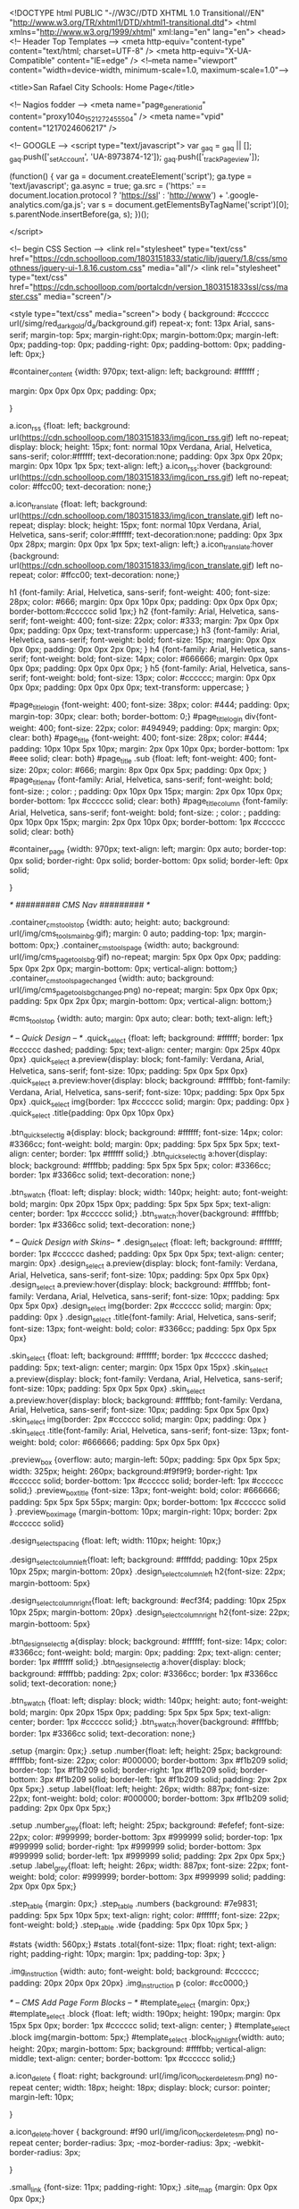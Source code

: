 <!DOCTYPE html PUBLIC "-//W3C//DTD XHTML 1.0 Transitional//EN" "http://www.w3.org/TR/xhtml1/DTD/xhtml1-transitional.dtd">
<html xmlns="http://www.w3.org/1999/xhtml" xml:lang="en" lang="en">
<head>
    <!-- Header Top Templates -->
    <meta http-equiv="content-type" content="text/html; charset=UTF-8" />
    <meta http-equiv="X-UA-Compatible" content="IE=edge" />
    <!--meta name="viewport" content="width=device-width, minimum-scale=1.0, maximum-scale=1.0"-->

            <title>San Rafael City Schools: Home Page</title>

    <!-- Nagios fodder -->
<meta name="page_generation_id" content="proxy104o_1521272455504" />
    <meta name="vpid" content="1217024606217" />

    <!-- GOOGLE -->
<script type="text/javascript">
  var _gaq = _gaq || [];
  _gaq.push(['_setAccount', 'UA-8973874-12']);
  _gaq.push(['_trackPageview']);

  (function() {
    var ga = document.createElement('script'); ga.type = 'text/javascript'; ga.async = true;
    ga.src = ('https:' == document.location.protocol ? 'https://ssl' : 'http://www') + '.google-analytics.com/ga.js';
    var s = document.getElementsByTagName('script')[0]; s.parentNode.insertBefore(ga, s);
  })();

</script>


<!-- begin CSS Section -->
<link rel="stylesheet" type="text/css" href="https://cdn.schoolloop.com/1803151833/static/lib/jquery/1.8/css/smoothness/jquery-ui-1.8.16.custom.css" media="all"/>
        <link rel="stylesheet" type="text/css" href="https://cdn.schoolloop.com/portalcdn/version_1803151833ssl/css/master.css" media="screen"/>

    <style type="text/css" media="screen">
        body {
            background: #cccccc url(/simg/red_dark_gold/d_a/background.gif) repeat-x;
            font: 13px Arial, sans-serif;
            margin-top: 5px; margin-right:0px; margin-bottom:0px; margin-left: 0px; padding-top: 0px; padding-right: 0px; padding-bottom: 0px; padding-left: 0px;}


    #container_content {width: 970px;
    text-align: left;
        background: #ffffff ;

    margin:  0px 0px 0px 0px;
    padding: 0px;

    }

a.icon_rss {float: left; background: url(https://cdn.schoolloop.com/1803151833/img/icon_rss.gif) left no-repeat; display: block; height: 15px; font: normal 10px Verdana, Arial, Helvetica, sans-serif; color:#ffffff; text-decoration:none; padding: 0px 3px 0px 20px; margin: 0px 10px 1px 5px; text-align: left;}
a.icon_rss:hover {background: url(https://cdn.schoolloop.com/1803151833/img/icon_rss.gif) left no-repeat; color: #ffcc00; text-decoration: none;}

a.icon_translate {float: left; background: url(https://cdn.schoolloop.com/1803151833/img/icon_translate.gif) left no-repeat; display: block; height: 15px; font: normal 10px Verdana, Arial, Helvetica, sans-serif; color:#ffffff; text-decoration:none; padding: 0px 3px 0px 28px; margin: 0px 0px 1px 5px; text-align: left;}
a.icon_translate:hover {background: url(https://cdn.schoolloop.com/1803151833/img/icon_translate.gif) left no-repeat; color: #ffcc00; text-decoration: none;}

h1 {font-family: Arial, Helvetica, sans-serif; font-weight: 400; font-size: 28px; color: #666; margin: 0px 0px 10px 0px; padding: 0px 0px 0px 0px; border-bottom:#cccccc solid 1px;}
h2 {font-family: Arial, Helvetica, sans-serif; font-weight: 400; font-size: 22px; color: #333; margin: 7px 0px 0px 0px; padding: 0px 0px; text-transform: uppercase;}
h3 {font-family: Arial, Helvetica, sans-serif; font-weight: bold; font-size: 15px; margin: 0px 0px 0px 0px; padding: 0px 0px 2px 0px; }
h4 {font-family: Arial, Helvetica, sans-serif; font-weight: bold; font-size: 14px; color: #666666; margin: 0px 0px 0px 0px; padding: 0px 0px 0px 0px; }
h5 {font-family: Arial, Helvetica, sans-serif; font-weight: bold; font-size: 13px; color: #cccccc; margin: 0px 0px 0px 0px; padding: 0px 0px 0px 0px; text-transform: uppercase; }


#page_title_login {font-weight: 400; font-size: 38px; color: #444; padding: 0px; margin-top: 30px; clear: both; border-bottom: 0;}
#page_title_login div{font-weight: 400; font-size: 22px; color: #494949; padding: 0px; margin: 0px; clear: both}
#page_title {font-weight: 400; font-size: 28px; color: #444; padding: 10px 10px 5px 10px; margin: 2px 0px 10px 0px; border-bottom: 1px #eee solid; clear: both}
#page_title .sub {float: left; font-weight: 400; font-size: 20px; color: #666; margin: 8px 0px 0px 5px; padding: 0px 0px; }
#page_title_nav {font-family: Arial, Helvetica, sans-serif; font-weight: bold; font-size: ; color: ; padding: 0px 10px 0px 15px; margin: 2px 0px 10px 0px; border-bottom: 1px #cccccc solid; clear: both}
#page_title_column {font-family: Arial, Helvetica, sans-serif; font-weight: bold; font-size: ; color: ; padding: 0px 10px 0px 15px; margin: 2px 0px 10px 0px; border-bottom: 1px #cccccc solid; clear: both}


#container_page {width: 970px; text-align: left; margin: 0px auto;
border-top: 0px  solid;
border-right: 0px  solid;
border-bottom: 0px  solid;
border-left: 0px  solid;

}




/* ######### CMS Nav ######### */



.container_cms_tools_top {width: auto; height: auto; background: url(/img/cms_tools_main_bg.gif); margin: 0 auto; padding-top: 1px; margin-bottom: 0px;}
.container_cms_tools_page {width: auto; background: url(/img/cms_page_tools_bg.gif) no-repeat; margin: 5px 0px 0px 0px; padding: 5px 0px 2px 0px; margin-bottom: 0px; vertical-align: bottom;}
.container_cms_tools_page_changed {width: auto; background: url(/img/cms_page_tools_bg_changed.png) no-repeat; margin: 5px 0px 0px 0px; padding: 5px 0px 2px 0px; margin-bottom: 0px; vertical-align: bottom;}

#cms_tools_top {width: auto; margin: 0px auto; clear: both; text-align: left;}


/* -- Quick Design -- */
.quick_select {float: left; background: #ffffff; border: 1px #cccccc dashed; padding: 5px; text-align: center; margin: 0px 25px 40px 0px}
.quick_select a.preview{display: block; font-family: Verdana, Arial, Helvetica, sans-serif; font-size: 10px; padding: 5px 0px 5px 0px}
.quick_select a.preview:hover{display: block; background: #ffffbb; font-family: Verdana, Arial, Helvetica, sans-serif; font-size: 10px; padding: 5px 0px 5px 0px}
.quick_select img{border: 1px #cccccc solid; margin: 0px; padding: 0px }
.quick_select .title{padding: 0px 0px 10px 0px}


.btn_quick_select_lg a{display: block; background: #ffffff; font-size: 14px; color: #3366cc; font-weight: bold; margin: 0px; padding: 5px 5px 5px 5px; text-align: center; border: 1px #ffffff solid;}
.btn_quick_select_lg a:hover{display: block; background: #ffffbb; padding: 5px 5px 5px 5px; color: #3366cc; border: 1px #3366cc solid; text-decoration: none;}

.btn_swatch {float: left; display: block; width: 140px; height: auto; font-weight: bold; margin: 0px 20px 15px 0px; padding: 5px 5px 5px 5px; text-align: center; border: 1px #cccccc solid;}
.btn_swatch:hover{background: #ffffbb; border: 1px #3366cc solid; text-decoration: none;}


/* -- Quick Design with Skins-- */
.design_select {float: left; background: #ffffff; border: 1px #cccccc dashed; padding: 0px 5px 0px 5px; text-align: center; margin: 0px}
.design_select a.preview{display: block; font-family: Verdana, Arial, Helvetica, sans-serif; font-size: 10px; padding: 5px 0px 5px 0px}
.design_select a.preview:hover{display: block; background: #ffffbb; font-family: Verdana, Arial, Helvetica, sans-serif; font-size: 10px; padding: 5px 0px 5px 0px}
.design_select img{border: 2px #cccccc solid; margin: 0px; padding: 0px }
.design_select .title{font-family: Arial, Helvetica, sans-serif; font-size: 13px; font-weight: bold; color: #3366cc; padding: 5px 0px 5px 0px}

.skin_select {float: left; background: #ffffff; border: 1px #cccccc dashed; padding: 5px; text-align: center; margin: 0px 15px 0px 15px}
.skin_select a.preview{display: block; font-family: Verdana, Arial, Helvetica, sans-serif; font-size: 10px; padding: 5px 0px 5px 0px}
.skin_select a.preview:hover{display: block; background: #ffffbb; font-family: Verdana, Arial, Helvetica, sans-serif; font-size: 10px; padding: 5px 0px 5px 0px}
.skin_select img{border: 2px #cccccc solid; margin: 0px; padding: 0px }
.skin_select .title{font-family: Arial, Helvetica, sans-serif; font-size: 13px; font-weight: bold; color: #666666; padding: 5px 0px 5px 0px}

.preview_box {overflow: auto; margin-left: 50px; padding: 5px 0px 5px 5px; width: 325px; height: 260px; background:#f9f9f9; border-right: 1px #cccccc solid; border-bottom: 1px #cccccc solid; border-left: 1px #cccccc solid;}
.preview_box_title {font-size: 13px; font-weight: bold; color: #666666; padding: 5px 5px 5px 55px; margin: 0px; border-bottom: 1px #cccccc solid  }
.preview_box_image {margin-bottom: 10px; margin-right: 10px; border: 2px #cccccc solid}

.design_select_spacing {float: left; width: 110px; height: 10px;}

.design_select_column_left{float: left; background: #ffffdd; padding: 10px 25px 10px 25px; margin-bottom: 20px}
.design_select_column_left h2{font-size: 22px; margin-bottoom: 5px}

.design_select_column_right{float: left; background: #ecf3f4; padding: 10px 25px 10px 25px; margin-bottom: 20px}
.design_select_column_right h2{font-size: 22px; margin-bottoom: 5px}

.btn_design_select_lg a{display: block; background: #ffffff; font-size: 14px; color: #3366cc; font-weight: bold; margin: 0px; padding: 2px; text-align: center; border: 1px #ffffff solid;}
.btn_design_select_lg a:hover{display: block; background: #ffffbb; padding: 2px; color: #3366cc; border: 1px #3366cc solid; text-decoration: none;}

.btn_swatch {float: left; display: block; width: 140px; height: auto; font-weight: bold; margin: 0px 20px 15px 0px; padding: 5px 5px 5px 5px; text-align: center; border: 1px #cccccc solid;}
.btn_swatch:hover{background: #ffffbb; border: 1px #3366cc solid; text-decoration: none;}



.setup {margin: 0px;}
.setup .number{float: left; height: 25px; background: #ffffbb; font-size: 22px; color: #000000; border-bottom: 3px #f1b209 solid; border-top: 1px #f1b209 solid; border-right: 1px #f1b209 solid; border-bottom: 3px #f1b209 solid; border-left: 1px #f1b209 solid; padding: 2px 2px 0px 5px;}
.setup .label{float: left; height: 26px; width: 887px; font-size: 22px; font-weight: bold; color: #000000; border-bottom: 3px #f1b209 solid; padding: 2px 0px 0px 5px;}

.setup .number_grey{float: left; height: 25px; background: #efefef; font-size: 22px; color: #999999; border-bottom: 3px #999999 solid; border-top: 1px #999999 solid; border-right: 1px #999999 solid; border-bottom: 3px #999999 solid; border-left: 1px #999999 solid; padding: 2px 2px 0px 5px;}
.setup .label_grey{float: left; height: 26px; width: 887px; font-size: 22px; font-weight: bold; color: #999999; border-bottom: 3px #999999 solid; padding: 2px 0px 0px 5px;}


.step_table {margin: 0px;}
.step_table .numbers {background: #7e9831; padding: 5px 5px 10px 5px; text-align: right; color: #ffffff; font-size: 22px; font-weight: bold;}
.step_table .wide {padding: 5px 0px 10px 5px; }


#stats {width: 560px;}
#stats .total{font-size: 11px; float: right; text-align: right; padding-right: 10px; margin: 1px; padding-top: 3px;
}


.img_instruction {width: auto; font-weight: bold; background: #cccccc; padding: 20px 20px 0px 20px}
.img_instruction p {color: #cc0000;}



/* -- CMS Add Page Form Blocks --  */
#template_select {margin: 0px;}
#template_select .block {float: left; width: 190px; height: 190px; margin: 0px 15px 5px 0px; border: 1px #cccccc solid; text-align: center; }
#template_select .block img{margin-bottom: 5px;}
#template_select .block_highlight{width: auto; height: 20px; margin-bottom: 5px; background: #ffffbb; vertical-align: middle; text-align: center; border-bottom: 1px #cccccc solid;}

a.icon_delete {
    float: right;
    background: url(/img/icon_locker_delete_sm.png) no-repeat center;
    width: 18px;
    height: 18px;
    display: block;
    cursor: pointer;
    margin-left: 10px;

    }


a.icon_delete:hover {
    background: #f90 url(/img/icon_locker_delete_sm.png) no-repeat center;
    border-radius: 3px;
    -moz-border-radius: 3px;
    -webkit-border-radius: 3px;

    }

.small_link {font-size: 11px; padding-right: 10px;}
.site_map {margin: 0px 0px 0px 0px;}

#moveable_items_area {border: 2px #FAF6DA solid;}



.site_map .background {padding: 2px 2px 2px 0px; margin: 0px; background: #faf6da;}

.site_map h2{float: left; margin: 0px 0px 0px 15px; font-size: 15px; }
.site_map .float_left{float: left; padding-top: 5px; margin-right: 15px; background: #ffffff}
.site_map .move{float: left; width: 20px; height: auto; padding-left: 2px; font-size: 1px; line-height: 1px;}
.site_map .home_row {background: #faf6da; margin: 0px 0px 0px 0px; height: 18px; padding: 10px 0px 5px 20px; border-top: 1px #ddd solid; border-bottom: 1px #ddd solid; vertical-align: middle;}
.site_map .home_row h2{color: #ff0000;}

.site_map .tlm_cluster {background: #f2f0e9; padding: 1px; padding-top: 0px;}
                    /*
.site_map .tlm_row {background: #faf8ec; margin: 0px 0px 0px 0px; padding: 10px 5px; vertical-align: middle; border-top: 1px #ddd solid; border-bottom: 1px #ddd solid;}
                                                                                                                                                                       */


.site_map .tlm_row h2 {font-family: Arial, Helvetica, san-serif; font-size: 18px; font-weight: normal; color: #333; text-transform: none; padding-left: 0px;}
.site_map .tlm_row img {margin-right: 5px}
.site_map .section_row {padding: 5px; vertical-align: middle; font-weight: normal} /*border-left: 1px #ccc dashed;  */

.site_map .section_row_section {padding: 5px 5px 0px 5px; vertical-align: middle; font-weight: normal}


.site_map .page_row {padding: 5px; background: url('https://cdn.schoolloop.com/1803151833/img/icon_site_map_page.gif') 20px no-repeat; padding-left: 45px; vertical-align: middle; margin: 0px;}
.site_map .page_row_highlight {background: #ffffbb; margin: 0px 0px 0px 0px; height: 13px; padding: 3px 0px 3px 35px; vertical-align: middle;}

.site_map .page_row {cursor:move}

.site_map .page_row:hover {
           background-color: #F2C477;
           }

.page_row_name {
    float: left; width: auto; padding: 3px 0px 0px 0px;
}

.site_map_right {font-size: 11px; padding-top: 5px; float: right;}

.site_map .site_map_homepage_icon {background: #faf6da url('https://cdn.schoolloop.com/1803151833/img/icon_site_map_page.gif') left no-repeat;}
.site_map .site_map_page {background: #fff url('https://cdn.schoolloop.com/1803151833/img/icon_site_map_page.gif') left no-repeat;}

.site_map .site_map_section {margin-bottom:2px; padding-top: 0px;}

.ajax_accordion_row > .site_map_section .folder_icon, .site_map_subsection .folder_icon {
display:block;
background: url('/img/icon_locker_sprite.png') 0px 125px;
width: 20px;
height: 20px;
float:left;
}

.ajax_accordion_row.current > .site_map_section .folder_icon, .ajax_accordion_row.current.site_map_subsection .folder_icon {
display:block;
background: url('/img/icon_locker_sprite.png') -20px 125px;
width: 20px;
height: 20px;
float:left;
}


.site_map .site_map_subsection {background-color: #faf8e; padding-right: 0px;} /* c */

.site_map .current{
        border-right: none;
        }
a.btn_nav_site_map {font: bold 11px Arial, Helvetica, sans-serif; color:#3366cc; line-height: 18px; text-decoration:none; padding: 2px 5px 2px 5px; margin: 0px 0px 0px 0px; background:#ffffff; border: #3366cc solid 1px;}
a.btn_nav_site_map:visited {font: bold 11px Arial, Helvetica, sans-serif; color:#3366cc; line-height: 18px; text-decoration:none; padding: 2px 5px 2px 5px; margin: 0px 0px 0px 0px; background:#ffffff; border: #3366cc solid 1px;}
a.btn_nav_site_map:hover {font: bold 11px Arial, Helvetica, sans-serif; color:#ffffff;  line-height: 18px; text-decoration:none; padding: 2px 5px 2px 5px; margin: 0px 0px 0px 0px; background:#3366cc; border: #3366cc solid 1px;}











/* CMS Sitemap Nav ------------------------------------------*/

#menuwrapper {
	border-bottom: 1px #ddd solid;
    margin-bottom: 5px;
    padding: 5px;

}

.clearit {
	clear: both;
	height: 0px;
	font-size: 0px;
}

#nav_cms, #nav_cms ul {
	padding: 0px;
	margin: 0px;
	list-style: none;
	font-family: Arial, Helvetica, sans-serif;
}
#nav_cms a {
	display: block;
	text-decoration: none;
	padding: 5px 10px 5px 10px;
	font-size: 11px;

}

#nav_cms a.trigger {
	font: bold 11px Arial, Helvetica, sans-serif;
    color:#4a7dbb;
    text-decoration:none;
    padding: 5px;
    margin: 0px 2px 0px 0px;
    background: #fff;
    border: #4a7dbb solid 1px;
}

#nav_cms a.trigger:hover {
    color:#fff;
    text-decoration:none;
    background: #f90;
    border: #f90 solid 1px;
}

#nav_cms li {
	float: left;
	width: 144px;
}
#nav_cms li {position: relative;}

/* hide from IE mac \*/
#nav_cms li {position: static; width: auto;}
/* end hiding from IE5 mac */

#nav_cms li ul, #nav_cms ul li  {
	width: 144px;
}
#nav_cms ul li a  {
	color: #3366cc;
	border-right: 0;
    border-left: 1px #fff solid;
	padding: 5px 10px;
}
#nav_cms li ul {
	position: absolute;
	display: none;
    margin-top: -1px;
    padding-bottom: 4px;
    background-color: #FFFFFF;
	border-left: 1px solid #4a7dbb;
	border-right: 1px solid #4a7dbb;
	border-bottom: 1px solid #4a7dbb;
}

#nav_cms li:hover a, #nav_cms a:focus,
#nav_cms a:active, #nav_cms li.p7hvr a {

}

#nav_cms li:hover ul, #nav_cms li.p7hvr ul {
	display: block;
}

#nav_cms li:hover ul a, #nav_cms li.p7hvr ul a {
	color: #4a7dbb;
	background: transparent;
    border-left: 1px #fff solid;
}
#nav_cms ul a:hover {
	background: #f90 !important;
	color: #fff !important;
    border-left: 1px #f90 solid;
}


/* CMS Grey Nav ------------------------------------------*/
#nav_cms2, #nav_cms2 ul {
	padding: 0px;
	margin: 0px;
	list-style: none;
	font-family: Arial, Helvetica, sans-serif;
}
#nav_cms2 a {
	display: block;
	text-decoration: none;
	padding: 5px 10px 5px 10px;
	font-size: 11px;

}

#nav_cms2 a.trigger {
	font: bold 11px Arial, Helvetica, sans-serif;
    color:#4a7dbb;
    text-decoration:none;
    padding: 5px;
    margin: 0px 2px 0px 0px;
    background: #fff;
    border: #4a7dbb solid 1px;
}

#nav_cms2 a.trigger:hover {
	font: bold 11px Arial, Helvetica, sans-serif;
    color:#4a7dbb;
    background-color: #f90;
    text-decoration:none;
    padding: 5px;
    margin: 0px 2px 0px 0px;
    background: #fff;
    border: #f90 solid 1px;
}

#nav_cms2 li {
	float: left;
	width: 144px;
}
#nav_cms2 li {position: relative;}

/* hide from IE mac \*/
#nav_cms2 li {position: static; width: auto;}
/* end hiding from IE5 mac */

#nav_cms2 li ul, #nav_cms2 ul li  {
	width: 144px;
}
#nav_cms2 ul li a  {
	color: #3366cc;
	border-right: 0;
	padding: 3px 10px 3px 10px;
}
#nav_cms2 li ul {
	position: absolute;
	display: none;
    margin-top: 0px;
    padding-bottom: 4px;
    background-color: #FFFFFF;
	border-left: 1px solid #cccccc;
	border-right: 1px solid #cccccc;
	border-bottom: 1px solid #cccccc;
}

#nav_cms2 li:hover a, #nav_cms2 a:focus,
#nav_cms2 a:active, #nav_cms2 li.p7hvr a {
	color: #fff;
	background-color: #f90;
}

#nav_cms2 li:hover ul, #nav_cms2 li.p7hvr ul {
	display: block;
}

#nav_cms2 li:hover ul a, #nav_cms2 li.p7hvr ul a {

}
#nav_cms2 ul a:hover {
	background-color: #f90!important;
	color: #4a7dbb !important;
}


/* CMS Small Grey Nav (Within Content ------------------------------------------*/
.nav_cms3{padding: 0px 0px 0px 0px; margin: 1px 0px 0px 0px; vertical-align:middle;
voice-family: "\"}\"";
voice-family: inherit;
}

.nav_cms3 ul{
float: left;
font: bold 11px Arial, Helvetica, sans-serif;
margin:0px 3px 0px 0px;
padding:0px;
list-style:none;
}

.nav_cms3 li{
display:inline;
padding:0px 0px 0px 0px;
}


.nav_cms3 a{
font: bold 11px Arial, Helvetica, sans-serif;
    color:#4a7dbb;
    text-decoration:none;
    padding: 5px;
    margin: 0px 2px 0px 0px;
    background: #fff;
    border: #4a7dbb solid 1px;

}





.nav_cms3 a:hover{
font: bold 11px Arial, Helvetica, sans-serif;
    color:#fff;
    text-decoration:none;
    padding: 5px;
    margin: 0px 2px 0px 0px;
    background: #f90;
    border: #f90 solid 1px;

}


.nav_cms3 .selected a, .nav_cms3 .selected a span{ /*currently selected tab*/
font: bold 11px Arial, Helvetica, sans-serif;
    color:#4a7dbb;
    text-decoration:none;
    padding: 5px;
    margin: 0px 2px 0px 0px;
    background: #fff;
    border: #4a7dbb solid 1px;
}

/* ######### Style for Drop Down Menu ######### */

.dropmenudiv_nav_cms3{
position:absolute;
top: 0px;
margin: -1px 0px 0px 0px;
padding: 0px 0px 3px 0px;
font:normal 11px Arial;
z-index:10000;
background: #ffffff;
border-right: 1px #aaaaaa solid;
border-bottom: 1px #aaaaaa solid;
border-left: 1px #aaaaaa solid;
width: 145px;
visibility: hidden;
}


.dropmenudiv_nav_cms3 a{
color: #4a7dbb;
display: block;
padding: 5px 10px;
text-decoration: none;
z-index:100;
}

* html .dropmenudiv_employee a{ /*IE only hack*/
width: 100%;
}

.dropmenudiv_nav_cms3 a:hover{ /*THEME CHANGE HERE*/
background: #f90;
color: #fff;
text-decoration: none;
z-index:100;
}


/* CMS Small Grey Nav (Within Content ------------------------------------------*/
.nav_cms3{padding: 0px 0px 0px 0px; margin: 1px 0px 0px 0px; vertical-align:middle;
voice-family: "\"}\"";
voice-family: inherit;
}


.nav_link_drop {
margin:0px ;
padding:0px;
list-style:none;

}

/* make the LI display inline */
/* it's position relative so that position absolute */
/* can be used in submenu */

.nav_link_drop li {
float:left;
display:block;
position:relative;
margin:0px;

}

/* this is the parent menu */
.nav_link_drop li a {
display:block;
text-decoration:none;
padding: 2px 3px;
margin: 0px 0px 0px 0px;
background: transparent;
border: 0px;
}

.nav_link_drop li a:hover {
display:block;
color: #fff;
background: #f90;
text-decoration:none;
padding: 5px 3px;
margin: 0px 0px 0px 0px;
background: transparent;
border: 0px;
}

/* you can make a different style for default selected value */
.nav_link_drop a.selected {
display:block;
text-decoration:none;
padding: 2px 3px;
margin: 0px 0px 0px 0px;
background: transparent;
border: 0px;}

/* submenu, it's hidden by default */
.nav_link_drop ul {
width:145px;
text-align: left;
position:absolute;
left:0;
display:none;
margin:0px;
padding:0;
list-style:none;
background: #ffffff;
border-right: 1px #aaaaaa solid;
border-bottom: 1px #aaaaaa solid;
border-left: 1px #aaaaaa solid;

}

.nav_link_drop ul li {
text-transform: none;
z-index: 550;
float:left;

}

/* display block will make the link fill the whole area of LI */
.nav_link_drop ul a {
font: normal 11px Arial, Helvetica, sans-serif;
display:block;
padding: 3px 5px 3px 5px;
margin: 0px;
color:#003387;
background: #ffffff;
border: none;
width: 134px;
}

.nav_link_drop ul a:hover {
font: normal 11px Arial, Helvetica, sans-serif;
color:#003387;
padding: 3px 5px 3px 5px;
margin: 0px;
background: #ffffbb;
border: none;

}

/* fix ie6 small issue */
/* we should always avoid using hack like this */
/* should put it into separate file : ) */
*html .nav_link_drop ul {
margin:0 0 0 -2px;
}



/*  SCHOOL Nav LEVEL ONE  */
.nav-school2 {padding: 0px;}

.nav-school2 ul.dropdown {
    position: relative;
    z-index: 500;
    list-style: none;
    margin: 0px;
    padding: 0px;
    text-align: left;
}

.nav-school2 ul.dropdown li {
    list-style: none;
    font-size: 11px;
    float: left;
    zoom: 1;}

.nav-school2 ul.dropdown li a:hover {
    color: #003387;
    background-color: #f2f2f2;
    text-decoration:none; }

.nav-school2 ul.dropdown li a {
    color: #003387;
    display: block;
    padding: 7px 10px;
}

.nav-school2 ul.dropdown li:hover { position: relative; }


/* LEVEL TWO */
.nav-school2 ul.dropdown ul {
    font-size: 11px;
    width: 175px;
    visibility: hidden;
    position: absolute;
    top: 100%; left: 0;
    border-right: 1px #aaa solid;
    border-bottom: 1px #aaa solid;
    border-left: 1px #aaa solid;
    list-style: none;
    margin: 0px;
    padding: 0px;

}
.nav-school2 ul.dropdown ul li {
    font-weight: normal;
    background: #fff;
    float: none; }

.nav-school2 ul.dropdown ul li:hover {
    font-weight: normal;
    background: #fff;
    float: none; }

/* IE 6 & 7 Needs Inline Block */
.nav-school2 ul.dropdown ul li a
{ border-left: none; width: 155px; background: #fff; padding: 5px 10px; color: #003387;}

.nav-school2 ul.dropdown ul li a:hover
{ border-left: none; background: #ff9900; color: #fff;}

/*
	LEVEL THREE
*/
ul.dropdown ul ul 					{ left: 100%; top: 0; }
ul.dropdown li:hover > ul 			{ visibility: visible; }







.nav_cms4 ul{
float: left;
font-size: 11px;
margin:0px 0px 0px 0px;
padding:0px;
list-style:none;
}

.nav_cms4 li{
display:inline;
padding:0px 0px 0px 0px;
}


.nav_cms4 a{
float:left;
height: 14px;
display: block;
color: #fff;
margin:0px 0px 0px 0px;
padding: 7px 3px;
text-decoration:none;

}

.nav_cms4 .selected a, .nav_cms4 .selected a span{ /*currently selected tab*/
float:left;
height: 14px;
display: block;
color: #fff;
margin:0px 0px 0px 0px;

text-decoration:none;
}

.nav_cms4 a:hover{
color: #003387;
height: 14px;
background-color: #efefef;
margin:0px 0px 0px 0px;

text-decoration:none; }







/* ######### Drop CMS Nav ######### */

.nav_cms_controls {width: auto; padding: 0px 0px 0px 0px; margin: 1px 0px 0px 0px; vertical-align:middle;
voice-family: "\"}\"";
voice-family: inherit;
}

.nav_cms_controls ul{
float: left;
font: bold 11px Arial, Helvetica, sans-serif;
margin:0px;
padding:0px;
list-style:none;
}

.nav_cms_controls li{
display:inline;
margin:0px 0px 0px 0px;
padding:0px 0px 0px 0px;

}

.nav_cms_controls li.label{
float:left;
display: block;
color: #000000;
margin:3px 2px 5px 0px;
padding: 3px 10px 3px 7px;
text-decoration:none;
text-transform:none;
}


.nav_cms_controls a{
float:left;
display: block;
background: #ffffff;
margin:3px 2px 5px 0px;
padding: 3px 10px 3px 7px;
text-decoration:none;
}

.nav_cms_controls a:hover{
background: #ffffbb;
text-decoration:none; }


.nav_cms_controls .selected a, #nav_cms .selected a span{ /*currently selected tab*/
background-color: #ffffff;
}



a.btn_cms_page2 {font: bold 11px Arial, Helvetica, sans-serif; text-transform: none; color:#3366cc; text-decoration:none; padding: 0px 4px 0px 4px; margin: 0px 0px 0px 0px; background: #ffffbb; border: #3366cc solid 1px;}
a.btn_cms_page2:visited {font: bold 11px Arial, Helvetica, sans-serif; text-transform: none; color:#3366cc; text-decoration:none; padding: 2px 4px 2px 4px; margin: 0px 0px 0px 0px; background: #ffffbb; border: #3366cc solid 1px;}
a.btn_cms_page2:hover {font: bold 11px Arial, Helvetica, sans-serif; text-transform: none; color:#ffffff; text-decoration:none; padding: 2px 4px 2px 4px; margin: 0px 0px 0px 0px; background:#3366cc; border: #3366cc solid 1px;}


a.btn_cms_page_alert {font: bold 13px Arial, Helvetica, sans-serif; color:#3366cc; text-decoration:none; padding: 0px 4px 0px 4px; margin: 0px 0px 0px 0px; background: #ffffbb; border: #cc0000 solid 1px;}
a.btn_cms_page_alert:visited {font: bold 13px Arial, Helvetica, sans-serif; color:#3366cc; text-decoration:none; padding: 0px 4px 0px 4px; margin: 0px 0px 0px 0px; background: #ffffbb; border: #cc0000 solid 1px;}
a.btn_cms_page_alert:hover {font: bold 13px Arial, Helvetica, sans-serif; color:#3366cc; text-decoration:none; padding: 0px 4px 0px 4px; margin: 0px 0px 0px 0px; background:#ffffff; border: #3366cc solid 1px;}

a.btn_cms_page_grey {font: bold 13px Arial, Helvetica, sans-serif; color:#3366cc; text-decoration:none; padding: 0px 4px 0px 4px; margin: 0px 0px 0px 0px; background: #ffffff; border: #cccccc solid 1px;}
a.btn_cms_page_grey:visited {font: bold 13px Arial, Helvetica, sans-serif; color:#3366cc; text-decoration:none; padding: 0px 4px 0px 4px; margin: 0px 0px 0px 0px; background: #ffffff; border: #cccccc solid 1px;}
a.btn_cms_page_grey:hover {font: bold 13px Arial, Helvetica, sans-serif; color:#ffffff; text-decoration:none; padding: 0px 4px 0px 4px; margin: 0px 0px 0px 0px; background:#3366cc; border: #3366cc solid 1px;}

a.btn_cms_page_big {font: bold 18px Arial, Helvetica, sans-serif; line-height: 15px; color:#ffffff; text-decoration:none; padding: 0px 4px 0px 4px; margin: 0px 0px 0px 0px; background:#3366cc; border: #3366cc solid 1px;}
a.btn_cms_page_big:visited {font: bold 18px Arial, Helvetica, sans-serif; line-height: 15px; color:#ffffff; text-decoration:none; padding: 0px 4px 0px 4px; margin: 0px 0px 0px 0px; background:#3366cc; border: #3366cc solid 1px;}
a.btn_cms_page_big:hover {font: bold 18px Arial, Helvetica, sans-serif; line-height: 15px; color:#3366cc; text-decoration:none; padding: 0px 4px 0px 4px; margin: 0px 0px 0px 0px; background:#ffffff; border: #3366cc solid 1px;}

a.btn_cms_public01 {font: bold 13px Arial, Helvetica, sans-serif; line-height: 15px; color:#ffffff; text-decoration:none; padding: 2px 4px 2px 4px; margin: 0px 0px 0px 0px; background:#3366cc; border: #3366cc solid 2px;}
a.btn_cms_public01:hover {font: bold 13px Arial, Helvetica, sans-serif; line-height: 15px; color:#3366cc; text-decoration:none; padding: 2px 4px 2px 4px; margin: 0px 0px 0px 0px; background:#ffffff; border: #3366cc solid 2px;}
a.btn_cms_public01:visited {font: bold 13px Arial, Helvetica, sans-serif; line-height: 15px; color:#ffffff; text-decoration:none; padding: 2px 4px 2px 4px; margin: 0px 0px 0px 0px; background:#3366cc; border: #3366cc solid 2px;}


a.btn_cms_public02 {font: bold 13px Arial, Helvetica, sans-serif; line-height: 15px; color:#ffffff; text-decoration:none; padding: 2px 4px 2px 4px; margin: 0px 0px 0px 0px; background:#3366cc; border: #ffcc00 solid 2px;}
a.btn_cms_public02:visited {font: bold 13px Arial, Helvetica, sans-serif; line-height: 15px; color:#ffffff; text-decoration:none; padding: 2px 4px 2px 4px; margin: 0px 0px 0px 0px; background:#3366cc; border: #ffcc00 solid 2px;}
a.btn_cms_public02:hover {font: bold 13px Arial, Helvetica, sans-serif; line-height: 15px; color:#3366cc; text-decoration:none; padding: 2px 4px 2px 4px; margin: 0px 0px 0px 0px; background:#ffffff; border: #ffcc00 solid 2px;}



.btn_block {display: block; float: left; width: 200px; margin-right: 10px; height: 50px; margin-bottom: 15px; border: 1px #cccccc solid; padding: 5px 10px 0px 5px;}
.btn_block:hover{background: #ffffbb; border: 1px #3366cc solid; text-decoration: none;}
.btn_block .text {float: left; width: auto; font-weight: bold; padding: 15px 0px 0px 10px;}

a.btn_block_insert {font: bold 12px Arial, Helvetica, sans-serif; color:#3366cc; text-decoration:none; padding: 0px 4px 0px 4px; margin: 3px 0px 0px 0px; background: #ffffbb; border: 2px #3366cc solid;}
a.btn_block_insert:visited {font: bold 12px Arial, Helvetica, sans-serif; color:#3366cc; text-decoration:none; padding: 0px 4px 0px 4px; margin: 3px 0px 0px 0px; background: #ffffbb; border: 2px #3366cc solid;}
a.btn_block_insert:hover {font: bold 12px Arial, Helvetica, sans-serif; color:#3366cc; text-decoration:none; padding: 0px 4px 0px 4px; margin: 3px 0px 0px 0px; background: #ffffff; border: 2px #000000 solid;}

a.btn_block_edit {font: bold 11px Arial, Helvetica, sans-serif; color:#3366cc; line-height: 18px; text-decoration:none; padding: 0px 2px 0px 2px; margin: 3px 0px 5px 0px; background: #ffffff; border: #4876d3 solid 1px;}
a.btn_block_edit:visited {font: bold 11px Arial, Helvetica, sans-serif; color:#3366cc; line-height: 18px; text-decoration:none; padding: 0px 2px 0px 2px; margin: 3px 0px 5px 0px; background: #ffffff; border: #4876d3 solid 1px;}
a.btn_block_edit:hover {font: bold 11px Arial, Helvetica, sans-serif; color: #ffffff; line-height: 18px; text-decoration:none; padding: 0px 2px 0px 2px; margin: 3px 0px 5px 0px; background:#3366cc; border: #3366cc solid 1px;}


a.icon_block_add {float: left; width: 100%; height: 21px; display: block; margin-right: 5px; background: url(/img/cms/icon_add.gif) no-repeat; }
a.icon_block_add:hover {background: #ffff99 url(/img/cms/icon_add.gif) no-repeat; text-decoration: none; }

a.icon_block_edit {float: left; width: 21px; height: 21px; display: block; margin-right: 5px; background: url(/img/cms/icon_edit.gif) no-repeat;  margin-left: 5px }
a.icon_block_edit:hover {background: #ffff99 url(/img/cms/icon_edit.gif) no-repeat; text-decoration: none; }

a.icon_block_delete {float: right; width: 22px; height: 21px; display: block; background: url(/img/cms/icon_delete.gif) no-repeat; margin-right: 5px}
a.icon_block_delete:hover {background: #ffff99 url(/img/cms/icon_delete.gif) no-repeat; text-decoration: none; }

a.btn_standard {
white-space: nowrap;
font-weight: bold;
font-size: 11px;
color:#4a7dbb;
text-decoration:none;
padding: 5px;
margin: 0px;
background:#ffffff;
border: #4a7dbb solid 1px;
line-height: 25px;
text-transform: none;
}
a.btn_standard:hover {color:#ffffff; text-decoration:none; background:#f90; border: #f90 solid 1px; }
a.btn_standard:hover {color:#ffffff; text-decoration:none; background:#f90; border: #f90 solid 1px; }


.btn_select_lg a{display: block; background: #ffffbb; width: auto; height: auto; font-size: 14px; color: #3366cc; font-weight: bold; margin: 0px 0px 5px 0px; padding: 5px 5px 5px 5px; text-align: center; border: 1px #cccccc solid;}
.btn_select_lg a:hover{background: #3366cc; color: #ffffff; border: 1px #3366cc solid; text-decoration: none;}




    </style>


<style type="text/css" media="all">

.block_content_left {0px 0px 0px 0px;}
.block_content_left h2 {
    font-family: Arial, Helvetica, sans-serif;
    font-size: 16px;
    color: #660000;
        font-weight: bold;
    background:  ;
    margin: 0px 0px 5px 0px;
    padding: 3px 5px 3px 5px;
        border-bottom: 2px #ffcc00 solid;
        text-transform: uppercase;
        height: auto;
}

.block_content_left h3 {
    font-family: Arial, Helvetica, sans-serif;
    font-size: 14px;
    color: #660000;
        font-weight: bold;
    background:  ;
    margin: 0px 0px 0px 0px;
    padding: 0px 0px 0px 0px;
        border-top: 0px  solid;
        border-right: 0px  solid;
        border-bottom: 0px  solid;
        border-left: 0px  solid;
        height: auto;
}


.block_content_left p{
    font-size: 13px;
    color: #333333;
        font-weight: normal;
    background:  ;
    margin: 0px 0px 7px 0px;
    padding: 0px 0px 0px 0px;

}


.block_content_left .publish_title {
    font-family:  Arial, Helvetica, sans-serif;
    font-size: 12px;
    color: #000000;
       font-weight: bold;
    background:  ;
    margin: 0px 0px 0px 0px;
    padding: 0px 0px 0px 0px;
        height: auto;
}

.block_content_left .publish_info {
    font-family: ;
    font-size: 11px;
    color: #666666;
    background:  ;
    margin: 0px 0px 0px 0px;
    padding: 0px 0px 0px 0px;
        height: auto;
}

.block_content_left .publish_content {
    font-family: ;
    font-size: 12px;
    color: #000000;
    background:  ;
    margin: 0px 0px 0px 0px;
    padding: 0px 0px 0px 0px;
        line-height: 17px;
        height: auto;
}

.block_content_left .publish_line {border-bottom: 1px #cccccc solid; font-size:1px; line-height:1px; width: 100%; margin: 3px 0px 3px 0px;}
.block_content_left hr {color:#cccccc; background-color:#cccccc; height: 1px; border: 0; width: 100%; margin: 3px 0px 3px 0px;}

/* --- Links ----*/
.block_content_left a{color: #3366cc;}
.block_content_left a:hover{color: #3366cc;}
.block_content_left a:visited{color: #3366cc;}

.block_content_left a.button1 {font-weight: bold; font-size: 11px; color:#3366cc; text-decoration:none; padding: 1px 5px 1px 5px; margin: 0px 0px 0px 0px; background:#ffffff; border: #3366cc solid 1px;}
.block_content_left a.button1:visited {font-weight: bold; font-size: 11px; color:#3366cc; text-decoration:none; padding: 1px 5px 1px 5px; margin: 0px 0px 0px 0px; background:#ffffff; border: #3366cc solid 1px;}
.block_content_left a.button1:hover {color:#ffffff; text-decoration:none; padding: 1px 5px 1px 5px; margin: 0px 0px 0px 0px; background:#3366cc; border: #3366cc solid 1px;}



.block_content_left .padding{padding-left: 15px;}

.block_content_left h4{margin:0px 0px 2px 0px; font-family: Arial, Helvetica, sans-serif; font-weight:bold; font-size: ; color: ; padding:0px 0px 0px 0px;}
.block_content_left h5{margin:0px 0px 2px 0px; font-family: Arial, Helvetica, sans-serif; font-weight:bold; font-size: ; color: ; padding:0px 0px 0px 0px;}

.block_content_left .nav {padding:1px 5px 1px 5px; margin:0px 0px 10px 0px; background: #efefef; border-right: 1px #cccccc solid; border-bottom: 1px #cccccc solid; border-left: 1px #cccccc solid; height: auto;}
.block_content_left .nav ul{margin:-1px 0px 0px 0px;padding:0px; list-style:none;}
.block_content_left .nav li{display:inline; margin:0px 0px 0px 0px; padding:0px 0px 0px 0px;}
.block_content_left .nav a {font: bold 11px Arial, Helvetica, sans-serif; color:#ffffff;  line-height: 18px; text-decoration:none; padding: 2px 5px 2px 5px; margin: 0px 0px 5px 0px; background:#3366cc; border: #3366cc solid 1px;}
.block_content_left .nav a:hover {font: bold 11px Arial, Helvetica, sans-serif; color:#3366cc; line-height: 18px; text-decoration:none; padding: 2px 5px 2px 5px; margin: 0px 0px 5px 0px; background:#ffffbb; border: #3366cc solid 1px;}

.block_content_main {margin: 0px 0px 0px 0px;}
.block_content_main h2 {
    font-family: Arial, Helvetica, sans-serif;
    font-size: 22px;
    color: #660000;
       font-weight: bold;
    background:  ;
    margin: 0px 0px 10px 0px;
    padding: 5px 5px 5px 5px;
        border-top: 0px #ffcc00 solid;
        border-right: 0px #ffcc00 solid;
        border-bottom: 2px #ffcc00 solid;
        border-left: 0px #ffcc00 solid;
        text-transform: uppercase;
        height: auto;
}

.block_content_main h3 {
    font-family: Arial, Helvetica, sans-serif;
    font-size: 16px;
    color: #660000;
        font-weight: bold;
    background:  ;
    margin: 0px 0px 0px 0px;
    padding: 0px 0px 0px 0px;
        border-top: 0px  solid;
        border-right: 0px  solid;
        border-bottom: 0px  solid;
        border-left: 0px  solid;
        height: auto;
}

.block_content_main p{
    font-size: 14px;
    color: #333333;
        font-weight: normal;
    background:  ;
    margin: 0px 0px 7px 0px;
    padding: 0px 0px 0px 0px;
}

.block_content_main table p, .block_content_right table p, .block_content_left table p {
    margin: 3px;
}

.block_content_main .publish_title {
    font-family:  Arial, Helvetica, sans-serif;
    font-size: 15px;
    color: #000000;
       font-weight: bold;
    background:  ;
    margin: 0px 0px 0px 0px;
    padding: 0px 0px 0px 0px;
        height: auto;
}

.block_content_main .publish_info {
    font-family: ;
    font-size: 11px;
    color: #666666;
    background:  ;
    margin: 0px 0px 0px 0px;
    padding: 0px 0px 0px 0px;
        height: auto;
}

.block_content_main .publish_content {
    font-family: ;
    font-size: 13px;
    color: #000000;
    background:  ;
    margin: 0px 0px 0px 0px;
    padding: 0px 0px 0px 0px;
        line-height: 17px;
        height: auto;
}

.block_content_main .publish_line {border-bottom: 1px #cccccc solid; font-size:1px; line-height:1px; width: 100%; margin: 3px 0px 3px 0px;}
.block_content_left hr {color:#cccccc; background-color:#cccccc; height: 1px; border: 0; width: 100%; margin: 3px 0px 3px 0px;}


.block_content_main a{color: #3366cc;}
.block_content_main a:hover{color: #3366cc;}
.block_content_main a:visited{color: #3366cc;}

.block_content_main a.button1 {font-weight: bold; font-size: 11px; color:#3366cc; text-decoration:none; padding: 1px 5px 1px 5px; margin: 0px 0px 0px 0px; background:#ffffff; border: #3366cc solid 1px;}
.block_content_main a.button1:visited {font-weight: bold; font-size: 11px; color:#3366cc; text-decoration:none; padding: 1px 5px 1px 5px; margin: 0px 0px 0px 0px; background:#ffffff; border: #3366cc solid 1px;}
.block_content_main a.button1:hover {color:#ffffff; text-decoration:none; padding: 1px 5px 1px 5px; margin: 0px 0px 0px 0px; background:#3366cc; border: #3366cc solid 1px;}


.block_content_main h4 {font-family: Arial, Helvetica, sans-serif; font-weight: bold; font-size: ; color: ; margin: 0px 0px 0px 0px; padding: 0px 0px 0px 0px; }
.block_content_main h5 {font-family: Arial, Helvetica, sans-serif; font-weight: bold; font-size: ; color: ; margin: 0px 0px 0px 0px; padding: 0px 0px 0px 0px; }

.block_content_main .nav {padding:1px 5px 1px 5px; margin:-3px 0px 10px 0px; height: auto;}
.block_content_main .nav ul{margin:-1px 0px 0px 0px;padding:0px; list-style:none;}
.block_content_main .nav li{display:inline; margin:0px 0px 0px 0px; padding:0px 0px 0px 0px;}
.block_content_main .nav a {font: bold 11px Arial, Helvetica, sans-serif; color:#ffffff;  line-height: 18px; text-decoration:none; padding: 2px 5px 2px 5px; margin: 0px 0px 5px 0px; background:#3366cc; border: #3366cc solid 1px;}
.block_content_main .nav a:hover {font: bold 11px Arial, Helvetica, sans-serif; color:#3366cc; line-height: 18px; text-decoration:none; padding: 2px 5px 2px 5px; margin: 0px 0px 5px 0px; background:#ffffbb; border: #3366cc solid 1px;}

.block_content_right {margin: 5px 0px 0px 0px; }
.block_content_right h2 {
    font-family: Arial, Helvetica, sans-serif;
    font-size: 16px;
    color: #660000;
        font-weight: bold;
    background:  ;
    margin: 0px 0px 5px 0px;
    padding: 3px 5px 3px 0px;
        border-bottom: 2px #ffcc00 solid;
        text-transform: uppercase;
        height: auto;
}

.block_content_right h3 {
    font-family: Arial, Helvetica, sans-serif;
    font-size: 14px;
    color: #660000;
        font-weight: bold;
    background:  ;
    margin: 0px 0px 0px 0px;
    padding: 0px 0px 0px 0px;
        border-top: 0px  solid;
        border-right: 0px  solid;
        border-bottom: 0px  solid;
        height: auto;
}

.block_content_right p{
    font-size: 12px;
    color: #333333;
        font-weight: normal;
    background:  ;
    margin: 0px 0px 7px 0px;
    padding: 0px 0px 0px 0px;

}

.block_content_right .publish_title {
    font-family:  Arial, Helvetica, sans-serif;
    font-size: 12px;
    color: #000000;
       font-weight: bold;
    background:  ;
    margin: 0px 0px 0px 0px;
    padding: 0px 0px 0px 0px;
        height: auto;
}

.block_content_right .publish_info {
    font-family: ;
    font-size: 11px;
    color: #666666;
    background:  ;
    margin: 0px 0px 0px 0px;
    padding: 0px 0px 0px 0px;
        height: auto;
}

.block_content_right .publish_content {
    font-family: ;
    font-size: 12px;
    color: #000000;
    background:  ;
    margin: 0px 0px 0px 0px;
    padding: 0px 0px 0px 0px;
        line-height: 17px;
        height: auto;
}

.block_content_right .publish_line {border-bottom: 1px #cccccc solid; font-size:1px; line-height:1px; width: 100%; margin: 3px 0px 3px 0px;}
.block_content_right hr {color:#cccccc; background-color:#cccccc; height: 1px; border: 0; width: 100%; margin: 3px 0px 3px 0px;}


.block_content_right a{color: #3366cc;}
.block_content_right a:hover{color: #3366cc;}
.block_content_right a:visited{color: #3366cc;}

.block_content_right a.button1 {font-weight: bold; font-size: 11px; color:#3366cc; text-decoration:none; padding: 1px 5px 1px 5px; margin: 0px 0px 0px 0px; background:#ffffff; border: #3366cc solid 1px;}
.block_content_right a.button1:visited {font-weight: bold; font-size: 11px; color:#3366cc; text-decoration:none; padding: 1px 5px 1px 5px; margin: 0px 0px 0px 0px; background:#ffffff; border: #3366cc solid 1px;}
.block_content_right a.button1:hover {color:#ffffff; text-decoration:none; padding: 1px 5px 1px 5px; margin: 0px 0px 0px 0px; background:#3366cc; border: #3366cc solid 1px;}


.block_content_right h4{margin:3px 0px 2px 0px; font-family: Arial, Helvetica, sans-serif; font-weight:bold; font-size: ; color: ; padding:0px 0px 0px 0px; }
.block_content_right h5{margin:3px 0px 2px 0px; font-family: Arial, Helvetica, sans-serif; font-weight:bold; font-size: ; color: ; padding:0px 0px 0px 0px; }

.block_content_right .nav {padding:1px 5px 1px 5px; margin:0px 0px 10px 0px; background: #efefef; border-right: 1px #cccccc solid; border-bottom: 1px #cccccc solid; border-left: 1px #cccccc solid; height: auto;}
.block_content_right .nav ul{margin:-1px 0px 0px 0px;padding:0px; list-style:none;}
.block_content_right .nav li{display:inline; margin:0px 0px 0px 0px; padding:0px 0px 0px 0px;}
.block_content_right .nav a {font: bold 11px Arial, Helvetica, sans-serif; color:#ffffff;  line-height: 18px; text-decoration:none; padding: 2px 5px 2px 5px; margin: 0px 0px 5px 0px; background:#3366cc; border: #3366cc solid 1px;}
.block_content_right .nav a:hover {font: bold 11px Arial, Helvetica, sans-serif; color:#3366cc; line-height: 18px; text-decoration:none; padding: 2px 5px 2px 5px; margin: 0px 0px 5px 0px; background:#ffffbb; border: #3366cc solid 1px;}

</style>



<style type="text/css" media="screen">
.nav_public{width: auto; height: 32px;
background:  url(/simg/red_dark_gold/d_a/d_a_nav.gif) bottom;
vertical-align:middle;
voice-family: "\"}\"";
voice-family: inherit;
border-top: 0px  solid;border-right: 0px  solid;border-bottom: 0px  solid;border-left: 0px  solid;margin: 0px 0px 10px 0px;
padding: 0px 20px 0px 20px;
text-align: left;

}

.nav_public ul{
font-family: ;
font-weight: bold;
font-size: 13px;
margin:0px;
padding:0px;
list-style:none;
z-index:500;
}

.nav_public li{
float:left;
margin: 0px 0px 0px 0px;
padding:0px 0px 0px 0px;
text-transform: text-transform: uppercase;;}






.nav_public a{
    display: block;
    text-align: center;
    font-family: Arial, Helvetica, sans-serif;
    background: ;
    margin: 0px 0px 0px 0px;
    padding: 10px 15px 3px 10px;
    color: #330000;
    text-decoration:none;
}

.nav_public a:visited{
color: #330000;
text-decoration:none;
}


.nav_public a:hover, .nav_public a:focus {
color: #660000;
background: ;
text-decoration:none;
}

.nav_public .selected a, #nav_public .selected a span{ /*currently selected tab*/
color: #660000;
background: ;
text-decoration:none;
}



/* ######### Style for Drop Down Menu ######### */


/* ***** dropmenudiv_a and .dropmenudiv_a a and .dropmenudiv_a a:hover styles updated to maintain custom or global style
            when moved by the accessible menu javascript (accessible_dropdown.js) ****** */
.dropmenudiv_a{
position:absolute;
font-family: Arial, Helvetica, sans-serif; font-weight: normal; font-size: 11px;
width: 175px;

background-color: #ffffff !important;

vertical-align:middle !important;
voice-family: "\"}\"";
voice-family: inherit;
border-right: 1px #ffcc00 solid !important;border-bottom: 1px #ffcc00 solid !important;border-left: 1px #ffcc00 solid !important;margin: -1px 0px 0px 0px !important;
padding: 3px 0px 0px 0px !important;
visibility: hidden;
text-align: left !important;
z-index:500;
}

.dropmenudiv_a a{
    display: block;
    text-align: left !important;
    background-color:  !important;
    background-image: none !important;

    margin: 0px 0px 0px 0px !important;
    padding: 2px 10px 2px 10px !important;
    color: #059 !important;
    text-decoration:none !important;
}

* html .dropmenudiv_a a{ /*IE only hack*/
width: 100%;
}

.dropmenudiv_a a:hover, .dropmenudiv_a a:focus{ /*THEME CHANGE HERE*/
    background: #ffffbb !important;;
    color: #ff9900 !important;
    text-decoration: none;
    z-index:500;
}


.nav_container{width: auto; height: 32px;
background:  url(/simg/red_dark_gold/d_a/d_a_nav.gif) bottom;
vertical-align:middle;
voice-family: "\"}\"";
voice-family: inherit;
border-top: 0px  solid;border-right: 0px  solid;border-bottom: 0px  solid;border-left: 0px  solid;margin: 0px 0px 10px 0px;
padding: 0px 20px 0px 20px;
text-align: left;
}

</style>
<style type="text/css" media="screen">

.nav_quick{
vertical-align:middle;
voice-family: "\"}\"";
voice-family: inherit;
text-align: left;
margin:0px 0px 0px 0px;
padding:0px 0px 0px 0px;
}


.nav_quick ul{
font-family: ; font-weight: bold; font-size: 12px;
list-style:none;
margin: 0px 0px 0px 0px;
padding:0px 0px 0px 0px;

}

.nav_quick li{
display:inline;
margin:0px 0px 0px 0px;
padding:0px 0px 0px 0px;
text-transform:uppercase;
}


.nav_quick a{
display: block;
width: 124px;
height: auto;
background: #ffffff;
margin: 0px 0px 0px 0px;
padding: 3px 10px 2px 10px;
color: #3366cc;
text-decoration:none;
}


.nav_quick a:hover{
background-color: #efefef;
text-decoration:none;
}


.nav_quick .selected a, #nav_public .selected a span{ /*currently selected tab*/
background-color: #efefef;
}



/* ######### Style for Drop Down Menu ######### */


.quick_dropmenudiv_a{
position:absolute;
text-align: left;
font-family: Arial, Helvetica, sans-serif; font-weight: normal; font-size: 11px;
width: 144px;
background: #efefef;
vertical-align:middle;
voice-family: "\"}\"";
voice-family: inherit;
margin: -2px 0px 0px 0px;
padding: 3px 0px 0px 0px;
visibility: hidden;
}



.quick_dropmenudiv_a a{
display: block;
background: ;
margin: -1px 0px 0px 0px;
padding: 2px 10px 2px 10px;
color: ;
text-decoration:none;

}

* html .quick_dropmenudiv_a a{ /*IE only hack*/
width: 100%;
}

.quick_dropmenudiv_a a:hover{ /*THEME CHANGE HERE*/

background: #ffffbb;
color: #3366cc;
text-decoration: none;
z-index:100;
}
</style>

<style type="text/css" media="screen">
#nav_page_top {
    background: #ffcc00 ;
    margin: 50px 0px 0px 0px;
        border-right: 1px #ffcc00 solid;
        width: auto;
        height: 4px;
        line-height: 4px;
}


#nav_page_bottom {
    background: #ffcc00 ;
    margin: 0px 0px 0px 0px;
        border-right: 1px #ffcc00 solid;

        height: auto;
        height: 12px;
        line-height: 12px;

}

#nav_page {background:  ;
    margin: 0px 0px 0px 0px;
    padding: 0px 0px 0px 0px;
        border-right: 1px #ffcc00 solid;
        width: auto;
        height: auto;
}

#nav_page .title {
    font-family: Arial, Helvetica, sans-serif;
    font-size: 14px;
    color: #333333;
        font-weight: bold;
    background: #ffffff ;
    margin: 0px 0px 0px 0px;
    padding: 2px 10px 2px 10px;
        border-bottom: 1px #dddddd solid;
}

#nav_page .label {
    font-family: Arial, Helvetica, sans-serif;
    font-size: 10px;
    color: #666666;
        font-weight: bold;
    background: #ffffff ;
    margin: 5px 0px 0px 0px;
    padding: 0px 0px 0px 0px;
        text-transform: uppercase;
}



#nav_page .page_button a{
    display: block;
    font-family: Arial, Helvetica, sans-serif ;
    font-size: 12px;
    color: #3366cc;
    background: #ffffff ;
       font-weight: bold;

    margin: 0px 0px 0px 0px;
    padding: 4px 0px 4px 10px;

        height: auto;

    }

#nav_page .page_button a:hover{
    background: #ffffbb;
    color: #3366cc ;
    text-decoration: none;
        height: auto;
}


#nav_page .page_button_2 a{
    display: block;
    font-family: Arial, Helvetica, sans-serif;
    font-size: 12px;
    color: #3366cc;
    background: #ffffff ;

       font-weight: normal;

    margin: 0px 0px 0px 0px;
    padding: 4px 0px 4px 10px;

        height: auto;

    }

#nav_page .page_button_2 a:hover{
    background: #ffffbb;
    color: #3366cc ;
    text-decoration: none;
        height: auto;

}
</style>

<style type="text/css" media="all">
h1 {font-family: Arial, Helvetica, sans-serif; font-weight: bold; font-size: ; color: ; margin: 0px 0px 10px 0px; padding: 0px 0px 0px 0px; border-bottom:#cccccc solid 1px;}
h2 {font-family: Arial, Helvetica, sans-serif; font-weight: bold; font-size: 20px; color: #660000; margin: 0px 0px 0px 0px; padding: 0px 0px 0px 0px; text-transform: uppercase;}
h3 {font-family: Arial, Helvetica, sans-serif; font-weight: bold; font-size: 16px; color: #000000; margin: 0px 0px 0px 0px; padding: 0px 0px 2px 0px; }
h4 {font-family: Arial, Helvetica, sans-serif; font-weight: bold; font-size: 14px; color: #333333; margin: 0px 0px 0px 0px; padding: 0px 0px 0px 0px; }
h5 {font-family: Arial, Helvetica, sans-serif; font-weight: bold; font-size: 13px; color: #cccccc; margin: 0px 0px 0px 0px; padding: 0px 0px 0px 0px; text-transform: uppercase; }

.home_left {float: left; width:625px; padding: 0px 25px 0px 0px;}
.home_left h2 {padding: 0px 10px;}
.home_right {float: left; width: 270px; padding: 0px;}

#container_page {width: 970px; text-align: left; margin: 0px auto;
border-top: 0px  solid;
border-right: 0px  solid;
border-bottom: 0px  solid;
border-left: 0px  solid;


}

/* ------Header-------*/
#container_header_fixed {}

#container_header_bottom {width: 100%; height: 60px; vertical-align: bottom; margin: 0px auto; padding: 0px}
#container_header_bottom { background:#f2f0e9;}
#container_header_bottom_holder { width: 980px;  margin:0px auto}

#container_header_bottom .logo a {display: block; float: left; padding: 0px 10px; background: transparent;}
#container_header_bottom .logo a:hover {background: #f90;}

#container_header_links {width: 100%; background: #4a7dbb; padding: 0px auto; border-bottom: 1px #ddd solid}

#container_header_links {}

#container_header_top {width: 950px; padding: 0px; margin: 0px auto; font-size: 11px;}
#container_header_top a {color: #2a487c;}


#container_header_nav {width: auto; height: auto; background: #e6e6e6; font-size: 13px; font-weight: bold; padding: 0px; }


.header_icons {float: right; text-align: center;  padding: 0px; margin:0px;}

/* ----- ajax content ----- */
.ajax_content_width {
width:100%;

}

.ajax_accordion {max-height: 600px; overflow:auto;}

.ajax_accordion_content, .cal_Detail_holder, .prog_Detail_holder, .curAss_Detail_holder {
    display:none;
    background: url(https://cdn.schoolloop.com/1803151833/img/accordion_content_bottom.png) bottom no-repeat;
    border-right: 1px #f90 solid;
    padding-left: 3px;
    padding-right 10px;
    padding-bottom: 7px;
    margin-left: 2px;
}

.day_content {
min-height:300px;
}

.attendance_cont {
display:none;
}

.tour_start, #tourGroup {
 display:none;
}

.cat_rect {
display:block;
border:1px solid black;
width:32px;
height:16px;
}
  a.icon_rss {float: left; background: url(https://cdn.schoolloop.com/1803151833/img/icon_rss.gif) left no-repeat; display: block; height: 15px; font: normal 10px Verdana, Arial, Helvetica, sans-serif; color:#ffffff; text-decoration:none; padding: 0px 3px 0px 20px; margin: 0px 10px 1px 5px; text-align: left;}
  a.icon_rss:hover {background: url(https://cdn.schoolloop.com/1803151833/img/icon_rss.gif) left no-repeat; color: #ffcc00; text-decoration: none;}

  a.icon_translate {float: left; background: url(https://cdn.schoolloop.com/1803151833/img/icon_translate.gif) left no-repeat; display: block; height: 15px; font: normal 10px Verdana, Arial, Helvetica, sans-serif; color:#ffffff; text-decoration:none; padding: 0px 3px 0px 28px; margin: 0px 0px 1px 5px; text-align: left;}
  a.icon_translate:hover {background: url(https://cdn.schoolloop.com/1803151833/img/icon_translate.gif) left no-repeat; color: #ffcc00; text-decoration: none;}

  #translate {width: auto; margin-top: 10px; text-align: center;}
  #translate img{padding: 10px;}

  a.icon_settings {text-align: left; display: block; width: auto; background: url(https://cdn.schoolloop.com/1803151833/img/icon_settings.png) no-repeat top left; font-size: 13px; color: #4A719E; text-decoration:none; padding: 9px 10px 9px 28px; line-height: 15px; border-left: 1px #fff solid;}
  a.icon_settings:hover {background: #f90 url(https://cdn.schoolloop.com/1803151833/img/icon_settings.png) no-repeat bottom left; color: #fff; text-decoration:none;}

  a.icon_settings_module {text-align: left; height: 21px; display: block; background: url(https://cdn.schoolloop.com/1803151833/img/icon_settings.png) no-repeat; font-family: Arial, Helvetica, sans-serif; font-weight: bold; font-size: 12px; color: #4A719E; text-decoration:none; margin-top: 10px; padding: 10px 2px 2px 32px;}
  a.icon_settings_module:hover {display: block; background: #f90 url(https://cdn.schoolloop.com/1803151833/img/icon_settings.png) bottom left no-repeat; color: #fff; text-decoration:none; }

  a.icon_print {text-align:left; text-indent: -9000px; display: block; background: transparent url(https://cdn.schoolloop.com/1803151833/img/icon_print.png) center no-repeat; height: 25px; width: 35px; text-decoration:none;}
  a.icon_print:hover {background: #f90 url(https://cdn.schoolloop.com/1803151833/img/icon_print.png) center no-repeat; text-decoration:none;}

  a.icon_print {text-align:left; text-indent: -9000px; display: block; background: transparent url(https://cdn.schoolloop.com/1803151833/img/icon_print.png) center no-repeat; height: 25px; width: 35px; text-decoration:none;}
  a.icon_print:hover {background: #f90 url(https://cdn.schoolloop.com/1803151833/img/icon_print.png) center no-repeat; text-decoration:none;}

  a.icon_cal_day {text-align:left; text-indent: -9000px; display: block; background: transparent url(https://cdn.schoolloop.com/1803151833/img/icon_cal_day.png) center no-repeat; height: 25px; width: 30px; text-decoration:none;}
  a.icon_cal_day:hover {background: #f90 url(https://cdn.schoolloop.com/1803151833/img/icon_cal_day.png) center no-repeat; text-decoration:none;}

  a.icon_cal_week {text-align:left; text-indent: -9000px; display: block; background: transparent url(https://cdn.schoolloop.com/1803151833/img/icon_cal_week.png) center no-repeat; height: 25px; width: 30px; text-decoration:none;}
  a.icon_cal_week:hover {background: #f90 url(https://cdn.schoolloop.com/1803151833/img/icon_cal_week.png) center no-repeat; text-decoration:none;}

  a.icon_cal_month {text-align:left; text-indent: -9000px; display: block; background: transparent url(https://cdn.schoolloop.com/1803151833/img/icon_cal_month.png) center no-repeat; height: 25px; width: 30px; text-decoration:none;}
  a.icon_cal_month:hover {background: #f90 url(https://cdn.schoolloop.com/1803151833/img/icon_cal_month.png) center no-repeat; text-decoration:none;}

  a.icon_next {text-indent: -9000px; display: block; background: transparent url(https://cdn.schoolloop.com/1803151833/img/icon_arrow_next.png) top no-repeat; height: 25px; width: 20px; text-decoration:none;}
  a.icon_next:hover {background:  url(https://cdn.schoolloop.com/1803151833/img/icon_arrow_next.png) bottom no-repeat; text-decoration:none;}

  a.icon_previous {text-indent: -9000px; display: block; background: transparent url(https://cdn.schoolloop.com/1803151833/img/icon_arrow_previous.png) top no-repeat; height: 25px; width: 20px; text-decoration:none;}
  a.icon_previous:hover {background:  url(https://cdn.schoolloop.com/1803151833/img/icon_arrow_previous.png) bottom no-repeat; text-decoration:none;}

  a.btn_module {text-align: left; height: 17px; display: block; background: url(https://cdn.schoolloop.com/1803151833/img/btn_module.gif) repeat-x; font-family: Arial, Helvetica, sans-serif; font-weight: bold; font-size: 12px; color: #3366cc; text-decoration:none; margin: 0px; padding: 5px 10px 2px 10px; border: 1px #dfdfdf solid;}
  a.btn_module:hover {display: block; background: #ffffbb url(https://cdn.schoolloop.com/1803151833/img/btn_module.gif) bottom repeat-x; color: #3366cc; text-decoration:underline; }


  a.icon_loopmail_sm {text-indent: -9000px; float: left; display: block; background: transparent url(https://cdn.schoolloop.com/1803151833/img/icon_loopmail_sm.png) center no-repeat; height: 18px; width: 25px; text-decoration:none;}
  a.icon_loopmail_sm:hover {background: #f90 url(https://cdn.schoolloop.com/1803151833/img/icon_loopmail_sm.png) center no-repeat; text-decoration:none;}

  a.icon_loopmail_all {background: transparent url(https://cdn.schoolloop.com/1803151833/img/icon_loopmail_sm.png) center left no-repeat; padding: 5px 5px 5px 25px; text-decoration:none;}
  a.icon_loopmail_all:hover {color: #f90; background: url(https://cdn.schoolloop.com/1803151833/img/icon_loopmail_sm.png) center left no-repeat; text-decoration:none;}

  a.icon_dropbox_link {background: transparent url(https://cdn.schoolloop.com/1803151833/img/icon_dropbox_sm.png) center left no-repeat; padding: 5px 5px 5px 25px; text-decoration:none;}
  a.icon_dropbox_link:hover {color: #f90; background: url(https://cdn.schoolloop.com/1803151833/img/icon_dropbox_sm.png) center left no-repeat; text-decoration:none;}


  a.icon_site_sm {text-indent: -9000px; float: left; display: block; background: transparent url(https://cdn.schoolloop.com/1803151833/img/icon_course_site.png) center no-repeat; height: 18px; width: 25px; text-decoration:none;}
  a.icon_site_sm:hover {background: #f90 url(https://cdn.schoolloop.com/1803151833/img/icon_course_site.png) center no-repeat; text-decoration:none;}

  .icon_download_file {background: url(https://cdn.schoolloop.com/1803151833/img/icon_download_file.png) top right no-repeat;}
  .icon_download_file:hover {background: url(https://cdn.schoolloop.com/1803151833/img/icon_download_file.png) top right no-repeat;}

  .icon_web_section_portal a{display: block; background: transparent url(https://cdn.schoolloop.com/1803151833/img/icon_web_section_portal.png) center left no-repeat; padding: 3px 3px 3px 22px;}
  .icon_web_section_portal a:hover{background: #f90 url(https://cdn.schoolloop.com/1803151833/img/icon_web_section_portal.png) center left no-repeat; color: #fff; text-decoration: none;}

a.icon_expand_view {
display: block;
background: transparent url(https://cdn.schoolloop.com/1803151833/img/icon_locker_sprite.png) no-repeat -56px -155px;
height: 28px; width: 28px;
border-radius: 3px;
-moz-border-radius: 3px;
-webkit-border-radius: 3px;
text-decoration:none;
cursor: pointer;
}
a.icon_expand_view:hover {background: #f90 url(https://cdn.schoolloop.com/1803151833/img/icon_locker_sprite.png) no-repeat -56px -155px; text-decoration:none;}


a.icon_site_map_open {
float: left;
background: transparent url(https://cdn.schoolloop.com/1803151833/img/icon_locker_sprite.png) no-repeat -28px -155px;
height: 28px; width: 28px;
border-radius: 3px;
-moz-border-radius: 3px;
-webkit-border-radius: 3px;
text-decoration:none;
display: block;
cursor: pointer;
margin-left: 5px;

}
a.icon_site_map_open:hover {background: #f90 url(https://cdn.schoolloop.com/1803151833/img/icon_locker_sprite.png) no-repeat -28px -155px; text-decoration:none;}



a.icon_site_map_collapse {
display: block;
float: left;
background: transparent url(https://cdn.schoolloop.com/1803151833/img/icon_locker_sprite.png) no-repeat 0px -155px;
height: 28px;
width: 28px;
border-radius: 3px;
-moz-border-radius: 3px;
-webkit-border-radius: 3px;
cursor: pointer;
text-decoration:none;
}

a.icon_site_map_collapse:hover {background: #f90 url(https://cdn.schoolloop.com/1803151833/img/icon_locker_sprite.png) no-repeat 0px -155px; text-decoration:none;}





#translate {width: auto; margin-top: 10px; text-align: center;}
#translate img{padding: 10px;}

.sl_nav_padding{
    padding: 0px 0px 0px 0px;
}


.search_btn {
    color: #ffffff;
    font-size: 12px;
    font-weight: bold;
    background: #3366cc;
    border: 1px #3366cc solid;
    padding-top: 0px;
    padding-right: 3px;
    padding-bottom: 0px;
    padding-left: 3px;

}

.search_btn:hover {
    color: #3366cc;
    background: #ffffff;
    border: 1px #3366cc solid;


}

.search_input {
    font-size: 12px;
    color: #333333;
    background: #ffffff;
    border: 1px #aaaaaa solid;
    padding-left: 3px;

}


#page_title {
    font-family: Arial, Helvetica, sans-serif;
    font-size: 32px;
    color: #000000;
       font-weight: bold;
    background:  ;
    margin: 0px 0px 10px 0px;
    padding: 5px 20px 5px 30px;
        border-bottom: 0px  solid;
        height: auto;
}
#page_title_nav {

    font-family: Arial, Helvetica, sans-serif;
    font-size: 32px;
    color: #000000;
       font-weight: bold;
    background:  ;
    margin: 0px 0px 10px 0px;
    padding: 5px 20px 5px 30px;
        border-bottom: 0px  solid;
        height: auto;
}

#page_title_column {

    font-family: Arial, Helvetica, sans-serif;
    font-size: 32px;
    color: #000000;
       font-weight: bold;
    background:  ;
    margin: 0px 0px 10px 0px;
    padding: 5px 20px 5px 30px;
        border-bottom: 0px  solid;
        height: auto;
}

#page_title_nav {font-family: Arial, Helvetica, sans-serif; font-weight: bold; font-size: ; color: ; padding: 0px 10px 0px 15px; margin: 2px 0px 10px 0px; border-bottom: 1px #cccccc solid; clear: both}

#page_title_column {font-family: Arial, Helvetica, sans-serif; font-weight: bold; font-size: ; color: ; padding: 0px 10px 0px 15px; margin: 2px 0px 10px 0px; border-bottom: 1px #cccccc solid; clear: both}



.directory {padding: 0px 0px 0px 0px; width: 100%;}
.directory .title {padding: 2px 10px 2px 2px; vertical-align: top; font-size: 13px; font-weight: bold;}
.directory .email {padding: 3px 4px 3px 2px; vertical-align: top; width: 18px;}
.directory .name {padding: 3px 20px 3px 2px; vertical-align: top; font-size: 13px; font-weight: bold; width: 175px  }
.directory .name_side {padding: 3px 20px 3px 2px; vertical-align: top; font-size: 13px; font-weight: bold;}
.directory .cell {font-size: 11px; padding: 3px 20px 3px 2px; vertical-align: top;}
.directory .cell_right {font-size: 11px; padding: 3px 20px 3px 2px; vertical-align: top; width: 175px}

/* -- CALENAR --*/
#calendar {


font-size: 11px;
background: #660000 ;
vertical-align:middle;
margin: 0px 0px 0px 0px;
/*
 padding: 2px 2px 2px 2px;
*/
}



#calendar .header {
           width: auto;
       background: ;
       margin: 0px;
       /*
        padding: 0px 0px 0px 0px;
       */

    }

#calendar .header .label a {
color: #ffffff;
font-size: 13px;
font-weight: bold;
padding: 0px 0px 0px 0px;
text-decoration: none;
}
#calendar .header .label a:visited {color: #ffffff}
#calendar .header .label a:hover {color: #ffcc00}

#calendar .header .next a {color: #ffffff;
font-size: 13px;
font-weight: bold;
padding: 0px 0px 0px 0px;
text-decoration: none;
}
#calendar .header .next a:visited {color: #ffffff}
#calendar .header .next a:hover {color: #ffcc00}


#calendar .weekday {
       font-size: 11px;
       color: #333333;
       /*
           font-weight: bold;
       */
           text-align: center;

           width: 14%;
           height: 18px;
       background: #efefef;
       margin: 0px;
       padding: 3px 0px 0px 0px;
    }
#calendar .day {
        text-align: center;

       font-size: 11px;
       color: #333333;

       background: #ffffff;
       margin: 0px;
       padding: 2px;
    }




.home_table {height: 100%;}

.home_welcome h2{font-family: Arial, Helvetica, sans-serif; font-weight: bold; font-size: 22px; color: ;}
.home_news h2{font-family: Arial, Helvetica, sans-serif; font-weight: bold; font-size: 16px; color: ; padding: 0px 0px 0px 0px; margin: 5px 0px 10px 0px; border-bottom: 3px #cccccc solid; text-transform: uppercase;}
.home_feature h2 {font-family: Arial, Helvetica, sans-serif; font-weight: bold; font-size: 14px; color: ; margin: 0px 0px 0px 0px; padding: 0px 0px 2px 0px; text-transform: none;}

.home_label {font-family: Arial, Helvetica, sans-serif; font-weight: bold; font-size: 18px; color: #660000; padding: 0px 0px 0px 0px; margin: 0px 0px 5px 0px; border-bottom: 3px #cccccc solid; text-transform: uppercase;}
.home_login_label {font-family: Arial, Helvetica, sans-serif; font-size:11px; color:#333333; font-weight:bold; text-align: right; vertical-align: middle;}

.tagline {font-family: Arial, Helvetica, sans-serif;font-size: 22px;  font-weight: bold; color: #ffffff; padding: 0px 0px 0px 0px; margin: 0px 0px 0px 0px;}
.tagline_sm {font-family: Arial, Helvetica, sans-serif; font-size: 14px;  font-weight: bold; color: #ffffff; padding: 0px 0px 0px 0px; margin: 0px 0px 0px 0px;}
.city {font-family: Arial, Helvetica, sans-serif; font-size: 10px; color: #ffffff; padding: 0px 0px 0px 0px; margin: 0px 0px 0px 0px;}

.content_spacing {height: 20px; margin: 0px; padding: 0px; clear: both;}
.content_spacing_sm {height: 10px; margin: 0px; padding: 0px; clear: both;}

.news {margin: 0px;}
.news h2{font-family: Arial, Helvetica, sans-serif; font-weight: bold; font-size: 18px; color: #660000; padding: 0px 0px 0px 0px; margin: 0px 0px 5px 0px; border-bottom: 3px #cccccc solid; text-transform: uppercase;}

.news_attach_link {font-family: Arial, Helvetica, sans-serif; font-size: 12px; color: #666666; margin: 0px 0px 3px 0px; line-height: 16px}
.news_attach_link .link a{background: url(https://cdn.schoolloop.com/1803151833/img/icon_link.gif) top left no-repeat; font-weight: normal; font-size: 11px; padding: 0px 0px 0px 20px; margin: 0px 0px 5px 0px;}
.news_attach_link .file a{background: url(https://cdn.schoolloop.com/1803151833/img/icon_attach.gif) top left no-repeat; font-weight: normal; font-size: 11px; padding: 0px 0px 0px 20px; margin: 0px 0px 5px 0px;}

.locker_attach_link {margin-bottom: 15px}

.locker_attach_link a.link{background: url(https://cdn.schoolloop.com/1803151833/img/icon_link.gif) top left no-repeat; padding: 0px 0px 0px 20px; font-family: Arial, Helvetica, sans-serif; font-size: 12px; margin: 0px 0px 5px 0px;}
.locker_attach_link a.file{background: url(https://cdn.schoolloop.com/1803151833/img/icon_attach.gif) top left no-repeat; padding: 0px 0px 0px 20px; font-family: Arial, Helvetica, sans-serif; font-size: 12px; margin: 0px 0px 5px 0px;}
.locker_attach_link a.folder{background: url(https://cdn.schoolloop.com/1803151833/img/icon_folder.gif) top left no-repeat; padding: 0px 0px 0px 20px; font-family: Arial, Helvetica, sans-serif; font-size: 12px; margin: 0px 0px 5px 0px;}
.locker_attach_link .content{padding: 0px 0px 0px 20px; font-family: Arial, Helvetica, sans-serif; font-size: 11px; margin: 0px 0px 5px 0px;}


.full_page .locker_attach_link a.link{background: url(https://cdn.schoolloop.com/1803151833/img/icon_link.gif) top left no-repeat; padding: 0px 0px 0px 20px; font-family: Arial, Helvetica, sans-serif; font-size: 14px; font-weight: bold; margin: 0px 0px 5px 0px;}
.full_page .locker_attach_link a.file{background: url(https://cdn.schoolloop.com/1803151833/img/icon_attach.gif) top left no-repeat; padding: 0px 0px 0px 20px; font-family: Arial, Helvetica, sans-serif; font-size: 14px; font-weight: bold; margin: 0px 0px 5px 0px;}
.full_page .locker_attach_link a.folder{background: url(https://cdn.schoolloop.com/1803151833/img/icon_folder.gif) top left no-repeat; padding: 0px 0px 0px 20px; font-family: Arial, Helvetica, sans-serif; font-size: 14px; font-weight: bold; margin: 0px 0px 5px 0px;}
.full_page .locker_attach_link .content{padding: 0px 0px 0px 20px; font-family: Arial, Helvetica, sans-serif; font-size: 11px; margin: 0px 0px 20px 0px;}


.cms_table {width: 100%; margin: 0px 0px 20px 0px; border-collapse: collapse;}
.cms_table td {padding: 3px 3px 3px 3px; margin: 0px 0px 0px 0px; vertical-align: top;}

.cms_table_border {width: 100%; margin: 0px 0px 20px 0px; border-collapse: collapse;}
.cms_table_border td {padding: 3px 3px 3px 3px; margin: 0px 0px 0px 0px; border-width: 1px 1px 1px 1px; border-spacing: 0px; border-style: solid; border-color: #aaaaaa; vertical-align: top;}

.cms_table_lines {width: 100%; margin: 0px 0px 20px 0px; border-collapse: collapse;}
.cms_table_lines td {padding: 3px 3px 3px 3px; margin: 0px 0px 0px 0px; border-width: 1px 0px 1px 0px; border-spacing: 0px; border-style: solid; border-color: #aaaaaa; vertical-align: top;}

/* --// 2 Column School Loop Pages //--*/
#container_page_left {float: left; width: 460px; text-align: left; margin: 0px 30px 10px 0px; padding: 0px 0px 0px 15px; clear: right}
#container_page_right {float: left; width: 240px; text-align: left; margin: 0px 0px 10px 0px; clear: right}


/* --// Block Columns CMS Pages //--*/
#block_hub_left {float: left; width: 200px; height: 100%; text-align: left; margin: 0px 0px 0px 0px; padding: 0px 0px 0px 0px;}
#block_hub_left .padding {padding:0px 0px 0px 15px;}
#block_hub_main {float: left; width: 465px; text-align: left; margin: 0px 0px 0px 0px; padding: 2px 30px 10px 30px;}
#block_hub_main_b {float: left; width: 350px; text-align: left; margin: 0px 0px 0px 0px; padding: 2px 30px 10px 30px;}
#block_hub_right {float: left; width: 235px; height: auto; text-align: left; margin: 0px 0px 0px 0px; padding: 2px 0px 10px 0px;}
#block_hub_right_b {float: left; width: 350px; text-align: left; margin: 0px 0px 0px 0px; padding: 2px 0px 10px 0px;}


#block_standard_left {float: left; width: 195px; height: 100%; text-align: left; margin: 0px 0px 0px 0px; padding: 0px 0px 10px 0px;}
#block_standard_main {float: left; width: 460px; text-align: left; margin: 0px 0px 0px 0px; padding: 2px 20px 10px 15px;}
#block_standard_right {float: left; width: 245px; height: auto; text-align: left; margin: 0px 0px 0px 0px; padding: 2px 0px 10px 0px; }

#block_wide_main {float: left; width: 700px; text-align: left; margin: 0px 0px 10px 0px; padding: 0px 0px 0px 30px; }

#block_sl_col_main {float: left; width: 560px; text-align: left; margin: 0px 40px 0px 0px; padding: 0px 0px 0px 0px;}
#block_sl_col_right {float: left; width: 325px; text-align: left; margin: 0px 0px 0px 0px;}

.block_float {float: left;}

.content01 {
    margin: 0px 0px 0px 0px;
    padding: 35px 20px 20px 20px;
    background:  ;
        border-top: 0px  solid;
        border-right: 0px  solid;
        border-bottom: 0px  solid;
        border-left: 0px  solid;
}

.content01 h2 {
    font-family: Arial, Helvetica, sans-serif;
    font-size: 16px;
    color: #660000;
        font-weight: bold;
        text-transform: uppercase;
    background:  ;
    margin: 0px 0px 5px 0px;
    padding: 3px 5px 3px 5px;
        border-top: 0px #ffcc00 solid;
        border-right: 0px #ffcc00 solid;
        border-bottom: 2px #ffcc00 solid;
        border-left: 0px #ffcc00 solid;

}

.content01 h3 {
    font-family: Arial, Helvetica, sans-serif;
    font-size: 14px;
    color: #660000;
        font-weight: bold;
        height: auto;
    background:  ;
    margin: 0px 0px 0px 0px;
    padding: 0px 0px 0px 0px;
        border-top: 0px  solid;
        border-right: 0px  solid;
        border-bottom: 0px  solid;
        border-left: 0px  solid;

}

.content01 p{
    font-family: 11px;
    font-size: ;
    color: ;
        height: auto;
    background:  ;
    margin: 0px 0px 7px 0px;
    padding: 0px 0px 0px 0px;
        border-top: 0px  solid;
        border-right: 0px  solid;
        border-bottom: 0px  solid;
        border-left: 0px  solid;
}

.content01 .publish_title {
    font-family:  Arial, Helvetica, sans-serif;
    font-size: 12px;
    color: #000000;
       font-weight: bold;
    background:  ;
    margin: 0px 0px 0px 0px;
    padding: 0px 0px 0px 0px;
        height: auto;
}

.content01 .publish_info {
    font-family: ;
    font-size: 11px;
    color: #666666;
    background:  ;
    margin: 0px 0px 0px 0px;
    padding: 0px 0px 0px 0px;
        height: auto;
}

.content01 .publish_content {
    font-family: ;
    font-size: 12px;
    color: #000000;
    background:  ;
    margin: 0px 0px 0px 0px;
    padding: 0px 0px 0px 0px;
        line-height: 17px;
        height: auto;
}

.content01 .attach .title{ font-size: 12px; font-weight: bold; color: #000000; background: transparent; width: auto; padding: 10px 0px 0px 0px; margin: 0px 0px 0px 0px;}
.content01 .attach .container{width: auto; padding: 0px 0px  3px 0px 3px 0px;}
.content01 .attach .container .link a{background: url(https://cdn.schoolloop.com/1803151833/img/icon_link.gif) top left no-repeat; font-weight: normal; font-size: 11px; padding: 0px 0px 0px 20px; margin:  0px 0px 5px 0px;}
.content01 .attach .container .file a{background: url(https://cdn.schoolloop.com/1803151833/img/icon_attach.gif) top left no-repeat; font-weight: normal; font-size: 11px; padding: 0px 0px 0px 20px; margin: 0px 0px 5px 0px;}

.content01 .publish_line {border-bottom: 1px #cccccc solid; font-size:1px; line-height:1px; width: 100%; margin: 3px 0px 3px 0px;}
.content01 hr {color:#cccccc; background-color:#cccccc; height: 1px; border: 0; width: 100%; margin: 3px 0px 3px 0px;}


.content01 a{color: #3366cc;}
.content01 a:visited{color: #3366cc;}
.content01 a:hover{color: #3366cc;}


.content01 .label{
    font-family: Arial, Helvetica, sans-serif;
    font-size: ;
    color: #333333;
        font-weight: bold;
 }



.content01 .nav {padding:1px 5px 1px 5px; margin:0px 0px 10px 0px; background: #efefef; border-right: 1px #cccccc solid; border-bottom: 1px #cccccc solid; border-left: 1px #cccccc solid; height: auto;}
.content01 .nav ul{margin:-1px 0px 0px 0px;padding:0px; list-style:none;}
.content01 .nav li{display:inline; margin:0px 0px 0px 0px; padding:0px 0px 0px 0px;}
.content01 .nav a {font: bold 11px Arial, Helvetica, sans-serif; color:#ffffff;  text-decoration:none; padding: 2px 5px 2px 5px; margin: 0px 0px 5px 0px; background:#3366cc; border: #3366cc solid 1px;}
.content01 .nav a:hover {font: bold 11px Arial, Helvetica, sans-serif; color:#3366cc; text-decoration:none; padding: 2px 5px 2px 5px; margin: 0px 0px 5px 0px; background:#ffffbb; border: #3366cc solid 1px;}



/* remove the list style */
.nav_cms {
margin:0px 0px 5px 0px;
padding:0px;
list-style:none;

}

/* make the LI display inline */
/* it's position relative so that position absolute */
/* can be used in submenu */
.nav_cms li {
float:left;
display:block;
background:#ccc;
position:relative;
z-index:500;
margin:0 1px;
}

/* this is the parent menu */
.nav_cms li a {
font: bold 11px Arial, Helvetica, sans-serif; color:#3366cc;  text-decoration:none; padding: 2px 5px 2px 5px; margin: 0px 0px 0px 0px; background: #ffffff; border: #3366cc solid 1px;
}

.nav_cms li a:hover {
font: bold 11px Arial, Helvetica, sans-serif; color:#3366cc; text-decoration:none; padding: 2px 5px 2px 5px; margin: 0px 0px 0px 0px; background:#ffffbb; border: #3366cc solid 1px;
}

/* you can make a different style for default selected value */
.nav_cms a.selected {
    font: bold 11px Arial, Helvetica, sans-serif; color:#3366cc;  text-decoration:none; padding: 2px 5px 2px 5px; margin: 0px 0px 0px 0px; background: #ffffff; border: #3366cc solid 1px;
}

/* submenu, it's hidden by default */
.nav_cms ul {
text-align: left;
position:absolute;
left:0;
display:none;
margin:0 0 0 -1px;
padding:0;
list-style:none;
background: #ffffff;
border-right: 1px #aaaaaa solid;
border-bottom: 1px #aaaaaa solid;
border-left: 1px #aaaaaa solid;
}

.nav_cms ul li {
text-align: left;
width:145px;
float:left;

}

/* display block will make the link fill the whole area of LI */
.nav_cms ul a {
font: normal 11px Arial, Helvetica, sans-serif;
display:block;
text-align: left;
height:15px;
padding: 3px 5px 3px 5px;
color:#003387;
background-color:#fff;
border: none;
}

.nav_cms ul a:hover {
font: normal 11px Arial, Helvetica, sans-serif;
color:#003387;
padding: 3px 5px 3px 5px;
background-color:#ffffbb;
border: none;

}

/* fix ie6 small issue */
/* we should always avoid using hack like this */
/* should put it into separate file : ) */
*html .nav_cms ul {
margin:0 0 0 -2px;
}


.content01 a.button1 {font-weight: bold; font-size: 11px; color:#3366cc; text-decoration:none; padding: 1px 5px 1px 5px; margin: 0px 0px 0px 0px; background:#ffffff; border: #3366cc solid 1px;}
.content01 a.button1:visited {font-weight: bold; font-size: 11px; color:#3366cc; text-decoration:none; padding: 1px 5px 1px 5px; margin: 0px 0px 0px 0px; background:#ffffff; border: #3366cc solid 1px;}
.content01 a.button1:hover {color:#ffffff; text-decoration:none; padding: 1px 5px 1px 5px; margin: 0px 0px 0px 0px; background:#3366cc; border: #3366cc solid 1px;}



.content02 {
    margin: 0px 0px 0px 0px;
    padding: 30px 10px 20px 5px;
    background:  ;
}

.content02 h2 {
    font-family: Arial, Helvetica, sans-serif;
    font-size: 24px;
    color: #660000;
        font-weight: bold;
        text-transform: uppercase;
        height: auto;
    background:  ;
    margin: 0px 0px 10px 0px;
    padding: 3px 0px 0px 5px;
        border-top: 0px #ffcc00 solid;
        border-right: 0px #ffcc00 solid;
        border-bottom: 2px #ffcc00 solid;
        border-left: 0px #ffcc00 solid;
}

.content02 h3 {
    font-family: Arial, Helvetica, sans-serif;
    font-size: 14px;
    color: #660000;
        height: auto;
    background:  ;
    margin: 0px 0px 0px 0px;
    padding: 0px 0px 0px 0px;
        border-top: 0px  solid;
        border-right: 0px  solid;
        border-bottom: 0px  solid;
        border-left: 0px  solid;
}

.content02 p {
    font-family: Arial, Helvetica, sans-serif;
    font-size: ;
    color: #000000;
        height: auto;
    background:  ;
    margin: 0px 0px 7px 0px;
    padding: 0px 0px 0px 0px;
        border-top: 0px  solid;
        border-right: 0px  solid;
        border-bottom: 0px  solid;
        border-left: 0px  solid;
}


.content02 .publish_title {
    font-family:  Arial, Helvetica, sans-serif;
    font-size: 12px;
    color: #000000;
       font-weight: bold;
    background:  ;
    margin: 0px 0px 0px 0px;
    padding: 0px 0px 0px 0px;
        height: auto;
}

.content02 .publish_info {
    font-family: ;
    font-size: 11px;
    color: #666666;
    background:  ;
    margin: 0px 0px 0px 0px;
    padding: 0px 0px 0px 0px;
        height: auto;
}

.content02 .publish_content {
    font-family: ;
    font-size: 12px;
    color: #000000;
    background:  ;
    margin: 0px 0px 0px 0px;
    padding: 0px 0px 0px 0px;
        line-height: 17px;
        height: auto;
}

.content02 .attach .title{ font-size: 12px; font-weight: bold; color: #000000; background: transparent; width: auto; padding: 10px 0px 0px 0px; margin: 0px 0px 0px 0px;}
.content02 .attach .container{width: auto; padding: 0px 0px  3px 0px 3px 0px;}
.content02 .attach .container .link a{background: url(https://cdn.schoolloop.com/1803151833/img/icon_link.gif) top left no-repeat; font-weight: normal; font-size: 11px; padding: 0px 0px 0px 20px; margin:  0px 0px 5px 0px;}
.content02 .attach .container .file a{background: url(https://cdn.schoolloop.com/1803151833/img/icon_attach.gif) top left no-repeat; font-weight: normal; font-size: 11px; padding: 0px 0px 0px 20px; margin: 0px 0px 5px 0px;}

.content02 .publish_line {border-bottom: 1px #cccccc solid; font-size:1px; line-height:1px; width: 100%; margin: 3px 0px 3px 0px;}
.content02 hr {color:#cccccc; background-color:#cccccc; height: 1px; border: 0; width: 100%; margin: 3px 0px 3px 0px;}


.content02 a{
    color: #3366cc;
}

.content02 a:visited{
    color: #3366cc;

}

.content02 a:hover{
     color: #3366cc;
}

.content02 a.button1 {font-family: Arial, Helvetica, sans-serif; font-weight: bold; font-size: 10px; color:#3366cc; text-decoration:none; padding: 0px 2px 0px 2px; margin: 0px 0px 0px 0px; background:#ffffff; border: #3366cc solid 1px;}
.content02 a.button1:visited {font-family: Arial, Helvetica, sans-serif; font-weight: bold; font-size: 10px; color:#3366cc; text-decoration:none; padding: 0px 2px 0px 2px; margin: 0px 0px 0px 0px; background:#ffffff; border: #3366cc solid 1px;}
.content02 a.button1:hover {font-family: Arial, Helvetica, sans-serif; font-weight: bold; font-size: 10px; color:#ffffff; text-decoration:none; padding: 0px 2px 0px 2px; margin: 0px 0px 0px 0px; background:#3366cc; border: #3366cc solid 1px;}




.content02 .label{
    font-family: Arial, Helvetica, sans-serif;
    font-size: ;
    color: #333333;
        font-weight: bold;
 }

.content02 .nav {padding:1px 5px 1px 5px; margin:0px 0px 10px 0px; background: #efefef; border-right: 1px #cccccc solid; border-bottom: 1px #cccccc solid; border-left: 1px #cccccc solid; height: auto;}
.content02 .nav ul{margin:-1px 0px 0px 0px;padding:0px; list-style:none;}
.content02 .nav li{display:inline; margin:0px 0px 0px 0px; padding:0px 0px 0px 0px;}
.content02 .nav a {font: bold 11px Arial, Helvetica, sans-serif; color:#ffffff; text-decoration:none; padding: 2px 5px 2px 5px; margin: 0px 0px 5px 0px; background:#3366cc; border: #3366cc solid 1px;}
.content02 .nav a:hover {font: bold 11px Arial, Helvetica, sans-serif; color:#3366cc; text-decoration:none; padding: 2px 5px 2px 5px; margin: 0px 0px 5px 0px; background:#ffffbb; border: #3366cc solid 1px;}

.content02 a.button1 {font-weight: bold; font-size: 11px; color:#3366cc; text-decoration:none; padding: 1px 5px 1px 5px; margin: 0px 0px 0px 0px; background:#ffffff; border: #3366cc solid 1px;}
.content02 a.button1:visited {font-weight: bold; font-size: 11px; color:#3366cc; text-decoration:none; padding: 1px 5px 1px 5px; margin: 0px 0px 0px 0px; background:#ffffff; border: #3366cc solid 1px;}
.content02 a.button1:hover {color:#ffffff; text-decoration:none; padding: 1px 5px 1px 5px; margin: 0px 0px 0px 0px; background:#3366cc; border: #3366cc solid 1px;}



.content03{
    margin: 0px 0px 0px 0px;
    padding: 30px 20px 20px 10px;
    background:  ;

}

.content03 h2 {
    font-family: Arial, Helvetica, sans-serif;
    font-size: 16px;
    color: #660000;
        font-weight: bold;
        text-transform: none;
        height: auto;
    background:  ;
    margin: 0px 0px 5px 0px;
    padding: 3px 0px 3px 5px;

        border-bottom: 2px #ffcc00 solid;

}

.content03 h3 {
    font-family: Arial, Helvetica, sans-serif;
    font-size: 14px;
    color: #660000;
        font-weight: bold;
        height: auto;
    background:  ;
    margin: 0px 0px 0px 0px;
    padding: 0px 0px 0px 0px;
        border-top: 0px  solid;
        border-right: 0px  solid;
        border-bottom: 0px  solid;
        border-left: 0px  solid;
}

.content03 p {
    font-family: Arial, Helvetica, sans-serif;
    font-size: ;
    color: #000000;
        height: auto;
    background:  ;
    margin: 0px 0px 7px 0px;
    padding: 0px 0px 0px 0px;
}


.content03 .publish_title {
    font-family:  Arial, Helvetica, sans-serif;
    font-size: 12px;
    color: #000000;
       font-weight: bold;
    background:  ;
    margin: 0px 0px 0px 0px;
    padding: 0px 0px 0px 0px;
        height: auto;
}

.content03 .publish_info {
    font-family: ;
    font-size: 11px;
    color: #666666;
    background:  ;
    margin: 0px 0px 0px 0px;
    padding: 0px 0px 0px 0px;
        height: auto;
}

.content03 .publish_content {
    font-family: ;
    font-size: 12px;
    color: #000000;
    background:  ;
    margin: 0px 0px 0px 0px;
    padding: 0px 0px 0px 0px;
        line-height: 17px;
        height: auto;
}

.content03 .attach .title{ font-size: 12px; font-weight: bold; color: #000000; background: transparent; width: auto; padding: 10px 0px 0px 0px; margin: 0px 0px 0px 0px;}
.content03 .attach .container{width: auto; padding: 0px 0px  3px 0px 3px 0px;}
.content03 .attach .container .link a{background: url(https://cdn.schoolloop.com/1803151833/img/icon_link.gif) top left no-repeat; font-weight: normal; font-size: 11px; padding: 0px 0px 0px 20px; margin:  0px 0px 5px 0px;}
.content03 .attach .container .file a{background: url(https://cdn.schoolloop.com/1803151833/img/icon_attach.gif) top left no-repeat; font-weight: normal; font-size: 11px; padding: 0px 0px 0px 20px; margin: 0px 0px 5px 0px;}


.content03 .publish_line {border-bottom: 1px #cccccc solid; font-size:1px; line-height:1px; width: 100%; margin: 3px 0px 3px 0px;}
.content03 hr {color:#cccccc; background-color:#cccccc; height: 1px; border: 0; width: 100%; margin: 3px 0px 3px 0px;}






.content03 a{color: #3366cc;}
.content03 a:visited{color: #3366cc;}
.content03 a:hover{color: #3366cc;}

.content03 .label{
    font-family: Arial, Helvetica, sans-serif;
    font-size: ;
    color: #333333;
        font-weight: bold;
 }

.content03 .nav {padding:1px 5px 1px 5px; margin:0px 0px 10px 0px; background: #efefef; border-right: 1px #cccccc solid; border-bottom: 1px #cccccc solid; border-left: 1px #cccccc solid; height: auto;}
.content03 .nav ul{margin:-1px 0px 0px 0px;padding:0px; list-style:none;}
.content03 .nav li{display:inline; margin:0px 0px 0px 0px; padding:0px 0px 0px 0px;}
.content03 .nav a {font: bold 11px Arial, Helvetica, sans-serif; color:#ffffff;   text-decoration:none; padding: 2px 5px 2px 5px; margin: 0px 0px 5px 0px; background:#3366cc; border: #3366cc solid 1px;}
.content03 .nav a:hover {font: bold 11px Arial, Helvetica, sans-serif; color:#3366cc; text-decoration:none; padding: 2px 5px 2px 5px; margin: 0px 0px 5px 0px; background:#ffffff; border: #3366cc solid 1px;}

.content03 a.button1 {font-weight: bold; font-size: 11px; color:#3366cc; text-decoration:none; padding: 1px 5px 1px 5px; margin: 0px 0px 0px 0px; background:#ffffff; border: #3366cc solid 1px;}
.content03 a.button1:visited {font-weight: bold; font-size: 11px; color:#3366cc; text-decoration:none; padding: 1px 5px 1px 5px; margin: 0px 0px 0px 0px; background:#ffffff; border: #3366cc solid 1px;}
.content03 a.button1:hover {color:#ffffff; text-decoration:none; padding: 1px 5px 1px 5px; margin: 0px 0px 0px 0px; background:#3366cc; border: #3366cc solid 1px;}



.content04 {
    margin: 0px 0px 0px 0px;
    padding: 30px 20px 0px 10px;
    background:  ;
}

.content04 h2 {
    font-family: Arial, Helvetica, sans-serif;
    font-size: 16px;
    color: #ffffff;
        font-weight: bold;
        text-transform: uppercase;
        height: auto;
    background:  ;
    margin: 0px 0px 5px 0px;
    padding: 0px 10px 5px 0px;

}

.content04 h3 {
    font-family: Arial, Helvetica, sans-serif;
    font-size: 14px;
    color: #ffffff;
        font-weight: bold;
        height: auto;
    background:  ;
    margin: 0px 0px 0px 0px;
    padding: 0px 0px 0px 0px;
        border-top: 0px  solid;
        border-right: 0px  solid;
        border-bottom: 0px  solid;
        border-left: 0px  solid;

}

.content04 p {
    font-family: Arial, Helvetica, sans-serif;
    font-size: ;
    color: #ffffff;
        height: auto;
    background:  ;
    margin: 0px 0px 7px 0px;
    padding: 0px 0px 0px 0px;
}





.content04 a{color: #3366cc;}
.content04 a:hover{color: #3366cc;}
.content04 a:visited{color: #3366cc;}

.content04 .label{
    font-family: Arial, Helvetica, sans-serif;
    font-size: ;
    color: ;
 }

 .content04 .publish_title {
     font-family:  Arial, Helvetica, sans-serif;
     font-size: 12px;
     color: #000000;
        font-weight: bold;
     background:  ;
     margin: 0px 0px 0px 0px;
     padding: 0px 0px 0px 0px;
         height: auto;
 }

 .content04 .publish_info {
     font-family: ;
     font-size: 11px;
     color: #666666;
     background:  ;
     margin: 0px 0px 0px 0px;
     padding: 0px 0px 0px 0px;
         height: auto;
 }

 .content04 .publish_content {
     font-family: ;
     font-size: 12px;
     color: #000000;
     background:  ;
     margin: 0px 0px 0px 0px;
     padding: 0px 0px 0px 0px;
         line-height: 17px;
         height: auto;
 }

 .content04 .attach .title{ font-size: 12px; font-weight: bold; color: #000000; background: transparent; width: auto; padding: 10px 0px 0px 0px; margin: 0px 0px 0px 0px;}
 .content04 .attach .container{width: auto; padding: 0px 0px  3px 0px 3px 0px;}
 .content04 .attach .container .link a{background: url(https://cdn.schoolloop.com/1803151833/img/icon_link.gif) top left no-repeat; font-weight: normal; font-size: 11px; padding: 0px 0px 0px 20px; margin:  0px 0px 5px 0px;}
 .content04 .attach .container .file a{background: url(https://cdn.schoolloop.com/1803151833/img/icon_attach.gif) top left no-repeat; font-weight: normal; font-size: 11px; padding: 0px 0px 0px 20px; margin: 0px 0px 5px 0px;}


 .content04 .publish_line {border-bottom: 1px #cccccc solid; font-size:1px; line-height:1px; width: 100%; margin: 3px 0px 3px 0px;}
 .content04 hr {color:#cccccc; background-color:#cccccc; height: 1px; border: 0; width: 100%; margin: 3px 0px 3px 0px;}




.content05 {
    margin: 0px 0px 0px 0px;
    padding: 10px 15px 10px 15px;
    background: #dee4ec ;
        border-right: 1px #fab507  solid;
        border-left: 1px #fab507  solid;
}

.content05 h2 {
    font-family: Arial, Helvetica, sans-serif;
    font-size: 18px;
    color: #cc0000;
        font-weight: bold;
        text-transform: uppercase;
        height: auto;
    background:  ;
    margin: 0px 0px 0px 0px;
    padding: 0px 0px 0px 0px;
        border-bottom: 2px #cccccc solid;

}

.content05 a{color: #3366cc;}
.content05 a:hover{color: #3366cc;}
.content05 a:visited{color: #3366cc;}

.content05 .label{
    font-family: Arial, Helvetica, sans-serif;
    font-size: ;
    color: ;
 }

 .content05 .publish_title {
     font-family:  Arial, Helvetica, sans-serif;
     font-size: 12px;
     color: #000000;
        font-weight: bold;
     background:  ;
     margin: 0px 0px 0px 0px;
     padding: 0px 0px 0px 0px;
         height: auto;
 }

 .content05 .publish_info {
     font-family: ;
     font-size: 11px;
     color: #666666;
     background:  ;
     margin: 0px 0px 0px 0px;
     padding: 0px 0px 0px 0px;
         height: auto;
 }

 .content05 .publish_content {
     font-family: ;
     font-size: 12px;
     color: #000000;
     background:  ;
     margin: 0px 0px 0px 0px;
     padding: 0px 0px 0px 0px;
         line-height: 17px;
         height: auto;
 }

.content05 .attach .title{ font-size: 12px; font-weight: bold; color: #000000; background: transparent; width: auto; padding: 10px 0px 0px 0px; margin: 0px 0px 0px 0px;}
.content05 .attach .container{width: auto; padding: 0px 0px  3px 0px 3px 0px;}
.content05 .attach .container .link a{background: url(https://cdn.schoolloop.com/1803151833/img/icon_link.gif) top left no-repeat; font-weight: normal; font-size: 11px; padding: 0px 0px 0px 20px; margin:  0px 0px 5px 0px;}
.content05 .attach .container .file a{background: url(https://cdn.schoolloop.com/1803151833/img/icon_attach.gif) top left no-repeat; font-weight: normal; font-size: 11px; padding: 0px 0px 0px 20px; margin: 0px 0px 5px 0px;}


 .content05 .publish_line {border-bottom: 1px #cccccc solid; font-size:1px; line-height:1px; width: 100%; margin: 3px 0px 3px 0px;}
 .content05 hr {color:#cccccc; background-color:#cccccc; height: 1px; border: 0; width: 100%; margin: 3px 0px 3px 0px;}











.content06 {
    margin: 0px 0px 0px 0px;
    padding: 0px 0px 0px 0px;
    background: #ffffff ;
}

.content06 h2 {
    font-family: Arial, Helvetica, sans-serif;
    font-size: 18px;
    color: #cc0000;
        font-weight: bold;
        text-transform: uppercase;
        height: auto;
    background:  ;
    margin: 0px 0px 0px 0px;
    padding: 0px 0px 0px 0px;
        border-bottom: 2px #cccccc solid;

}

.content06 a{color: #3366cc;}
.content06 a:hover{color: #3366cc;}
.content06 a:visited{color: #3366cc;}

.content06 .label{
    font-family: Arial, Helvetica, sans-serif;
    font-size: ;
    color: ;
 }

 .content06 .publish_title {
     font-family:  Arial, Helvetica, sans-serif;
     font-size: 12px;
     color: #000000;
        font-weight: bold;
     background:  ;
     margin: 0px 0px 0px 0px;
     padding: 0px 0px 0px 0px;
         height: auto;
 }

 .content06 .publish_info {
     font-family: ;
     font-size: 11px;
     color: #666666;
     background:  ;
     margin: 0px 0px 0px 0px;
     padding: 0px 0px 0px 0px;
         height: auto;
 }

 .content06 .publish_content {
     font-family: ;
     font-size: 12px;
     color: #000000;
     background:  ;
     margin: 0px 0px 0px 0px;
     padding: 0px 0px 0px 0px;
         line-height: 17px;
         height: auto;
 }

.content06 .attach .title{ font-size: 12px; font-weight: bold; color: #000000; background: transparent; width: auto; padding: 10px 0px 0px 0px; margin: 0px 0px 0px 0px;}
.content06 .attach .container{width: auto; padding: 0px 0px  3px 0px 3px 0px;}
.content06 .attach .container .link a{background: url(https://cdn.schoolloop.com/1803151833/img/icon_link.gif) top left no-repeat; font-weight: normal; font-size: 11px; padding: 0px 0px 0px 20px; margin:  0px 0px 5px 0px;}
.content06 .attach .container .file a{background: url(https://cdn.schoolloop.com/1803151833/img/icon_attach.gif) top left no-repeat; font-weight: normal; font-size: 11px; padding: 0px 0px 0px 20px; margin: 0px 0px 5px 0px;}

 .content06 .publish_line {border-bottom: 1px #cccccc solid; font-size:1px; line-height:1px; width: 100%; margin: 3px 0px 3px 0px;}
 .content06 hr {color:#cccccc; background-color:#cccccc; height: 1px; border: 0; width: 100%; margin: 3px 0px 3px 0px;}






.float_left {float: left;}




.content_full {
    margin: 0px 0px 0px 0px;
    padding:    ;
    background:  ;
}

.content_full h2 {
    font-family: Arial, Helvetica, sans-serif;
    font-size: 18px;
    color: #000000;
        text-transform: uppercase;
        height: auto;
    background:  ;
    margin: 0px 0px 0px 0px;
    padding: 0px 0px 0px 0px;
        border-top: 0px #cccccc solid;
        border-right: 0px #cccccc solid;
        border-bottom: 0px #cccccc solid;
        border-left: 0px #cccccc solid;
}

.content_full h3 {
    font-family: Arial, Helvetica, sans-serif;
    font-size: 14px;
    color: #000000;
        height: auto;
    background:  ;
    margin: 0px 0px 0px 0px;
    padding: 0px 0px 0px 0px;
        border-top: 0px  solid;
        border-right: 0px  solid;
        border-bottom: 0px  solid;
        border-left: 0px  solid;
}

.content_full p {
    font-family: Arial, Helvetica, sans-serif;
    font-size: ;
    color: #000000;
        height: auto;
    background:  ;
    margin: 0px 0px 5px 0px;
    padding: 0px 0px 0px 0px;
}


.content_full .publish_title {
    font-family: Arial, Helvetica, sans-serif;
    font-size: 15px;
    color: #000000;
       font-weight: bold;
    background:  ;
    margin: 0px 0px 0px 0px;
    padding: 0px 0px 0px 0px;
        height: auto;
}

.content_full .publish_info {
    font-family: ;
    font-size: 11px;
    color: #666666;
    background:  ;
    margin: 0px 0px 0px 0px;
    padding: 0px 0px 0px 0px;
        height: auto;
}

.content_full .publish_content {
    font-family: ;
    font-size: 13px;
    color: #000000;
    background:  ;
    margin: 0px 0px 0px 0px;
    padding: 0px 0px 0px 0px;
        line-height: 17px;
        height: auto;
}

.content_full .publish_line {border-bottom: 1px #cccccc solid; font-size:1px; line-height:1px; width: 100%; margin: 3px 0px 3px 0px;}
content02 hr {color:; background-color:; height: ; border: 0; width: 100%; margin: 3px 0px 3px 0px;}

.content_full a{
    color: #3366cc;
}

.content_full a:visited{
    color: #3366cc;

}

.content_full a:hover{
     color: #3366cc;
}

.content_full a.button1 {font-family: Arial, Helvetica, sans-serif; font-weight: bold; font-size: 10px; color:#3366cc; text-decoration:none; padding: 0px 2px 0px 2px; margin: 0px 0px 0px 0px; background:#ffffff; border: #3366cc solid 1px;}
.content_full a.button1:visited {font-family: Arial, Helvetica, sans-serif; font-weight: bold; font-size: 10px; color:#3366cc; text-decoration:none; padding: 0px 2px 0px 2px; margin: 0px 0px 0px 0px; background:#ffffff; border: #3366cc solid 1px;}
.content_full a.button1:hover {font-family: Arial, Helvetica, sans-serif; font-weight: bold; font-size: 10px; color:#ffffff; text-decoration:none; padding: 0px 2px 0px 2px; margin: 0px 0px 0px 0px; background:#3366cc; border: #3366cc solid 1px;}




.content_full .label{
    font-family: Arial, Helvetica, sans-serif;
    font-size: ;
    color: ;
 }

.content_full .nav {padding:1px 5px 1px 5px; margin:0px 0px 10px 0px; background: #efefef; border-right: 1px #cccccc solid; border-bottom: 1px #cccccc solid; border-left: 1px #cccccc solid; height: auto;}
.content_full .nav ul{margin:-1px 0px 0px 0px;padding:0px; list-style:none;}
.content_full .nav li{display:inline; margin:0px 0px 0px 0px; padding:0px 0px 0px 0px;}
.content_full .nav a {font: bold 11px Arial, Helvetica, sans-serif; color:#ffffff; text-decoration:none; padding: 2px 5px 2px 5px; margin: 0px 0px 5px 0px; background:#3366cc; border: #3366cc solid 1px;}
.content_full .nav a:hover {font: bold 11px Arial, Helvetica, sans-serif; color:#3366cc; text-decoration:none; padding: 2px 5px 2px 5px; margin: 0px 0px 5px 0px; background:#ffffbb; border: #3366cc solid 1px;}

.content_full a.button1 {font-weight: bold; font-size: 11px; color:#3366cc; text-decoration:none; padding: 1px 5px 1px 5px; margin: 0px 0px 0px 0px; background:#ffffff; border: #3366cc solid 1px;}
.content_full a.button1:visited {font-weight: bold; font-size: 11px; color:#3366cc; text-decoration:none; padding: 1px 5px 1px 5px; margin: 0px 0px 0px 0px; background:#ffffff; border: #3366cc solid 1px;}
.content_full a.button1:hover {color:#ffffff; text-decoration:none; padding: 1px 5px 1px 5px; margin: 0px 0px 0px 0px; background:#3366cc; border: #3366cc solid 1px;}




/* News Homepage */
.publish_home {
    margin: 0px 0px 0px 0px;
    padding: 0px 0px 0px 0px;
    background:  ;
}

.publish_home a{
    font-size: ;
    color: #3366cc;
       font-weight: bold;
}

.publish_home a:visited{
    font-size: ;
    color: #3366cc;
       font-weight: bold;
}

.publish_home a:hover{
    font-size: ;
    color: #3366cc;
       font-weight: bold;
}

.publish_home a.button1 {font-family: Arial, Helvetica, sans-serif; font-weight: bold; font-size: 10px; color:#3366cc; text-decoration:none; padding: 0px 2px 0px 2px; margin: 0px 0px 0px 0px; background:#ffffff; border: #3366cc solid 1px;}
.publish_home a.button1:visited {font-family: Arial, Helvetica, sans-serif; font-weight: bold; font-size: 10px; color:#3366cc; text-decoration:none; padding: 0px 2px 0px 2px; margin: 0px 0px 0px 0px; background:#ffffff; border: #3366cc solid 1px;}
.publish_home a.button1:hover {font-family: Arial, Helvetica, sans-serif; font-weight: bold; font-size: 10px; color:#ffffff; text-decoration:none; padding: 0px 2px 0px 2px; margin: 0px 0px 0px 0px; background:#3366cc; border: #3366cc solid 1px;}



/* Published Date Not in Use */
.publish_home .publish_date{
    font-family: ;
    font-size: 13px;
    color: ;
       font-weight: bold;
}

.publish_home h2{
    font-family: Arial, Helvetica, sans-serif;
    margin:    ;
    padding:    ;
}

.publish_home .publish_title {
    font-family: Arial, Helvetica, sans-serif;
    font-size: 15px;
    color: #000000;
       font-weight: bold;
    background:  ;
    margin: 0px 0px 0px 0px;
    padding: 0px 0px 0px 0px;
        height: auto;
}

.publish_home .publish_info {
    font-family: ;
    font-size: 11px;
    color: #666666;
    background:  ;
    margin: 0px 0px 0px 0px;
    padding: 0px 0px 0px 0px;
        height: auto;
}

.publish_home .publish_content {
    font-family: ;
    font-size: 13px;
    color: #000000;
    background:  ;
    margin: 0px 0px 0px 0px;
    padding: 0px 0px 0px 0px;
        line-height: 17px;
        height: auto;
}

.publish_home .publish_line {border-bottom: 1px #cccccc solid; font-size:1px; line-height:1px; width: 100%; margin: 3px 0px 3px 0px;}





.border1{border: 2px #3366cc solid;}
.border2{border: 2px #ffcc51 solid;}

/* --////// Page Structure //////-- */

/* ------Header-------*/
#container_header {width: auto;
background: 
                    url(/simg/red_dark_gold/d_a/d_a_header.gif) no-repeat;
color: #ffffff;
height: auto;
margin: 0px 0px 0px 0px;
padding: 0px 0px 0px ;

}
#container_home_header {width: auto;
        text-align: left;
        background: url(/simg/red_dark_gold/d_a/d_a_header.gif) no-repeat;color: #ffffff;
height: auto;
margin: 0px 0px 0px 0px;
padding: 0px 0px 0px ;
clear: right;
}

.home_header_links{font-size: 11px;}
.home_header_links a{color: #3366cc}
.home_header_links a:visited{color: #3366cc}
.home_header_links a:hover{color: #666666}

.header_logo {margin: 0px 0px 0px 0px;}
.header_links {margin: 5px 20px 0px 20px;}


.header_table {width: 100%; height: 100%; padding: 0px 0px 0px 0px;}

.header_table .left {padding: 0px 0px 0px 0px; vertical-align: middle;}
.header_table .right_top {padding: 0px 0px 0px 0px; text-align: right;}
.header_table .right_bottom {padding: 0px 0px 0px 0px; text-align: right; vertical-align: bottom;}


/*  Logged Out Header Links*/
.header_table_links {float: right; margin: 0px 0px 0px 0px; padding: 0px 0px 0px 0px; width: auto; height: auto;}

.header_table_links .left_links {text-align: right; padding: 0px 0px 0px 0px; vertical-align: bottom;}
.header_table_links .center_links {font-family: Arial, Helvetica, sans-serif; font-weight: bold; font-size: 11px; text-align: right; padding: 0px 0px 10px 10px;; vertical-align: bottom;}
.header_table_links .right_links {font-family: Arial, Helvetica, sans-serif; font-weight: bold; font-size: 11px; text-align: right; padding: 0px 0px 7px 5px; vertical-align: bottom;}

.container_width {width: 970px; margin: 0px auto;}

/* ------Content-------*/
.content_margin {
   padding: 0px 20px 0px 30px;
}

.content_margin_right {
   padding: 0px 0px 0px 0px;
}

/* ------Content-------*/
#container_content_home {
width: 970px;
text-align: left;
background: #ffffff ;
color: ;
margin: 0px 0px 0px 0px;
padding: 0px 0px 0px 0px;

}





/*-- CONTENT HOME END --*/

#container_content_top {width: 970px;
height: 10px;
background:  url(/simg/red_dark_gold/d_a/d_a_content_top.gif) no-repeat;
margin: 0px;
padding: 0px;
line-height: 1px;
font-size: 1px;    

}

.content_top_left_nav {height: auto; width:15px; background: #efefef; border-bottom:#cccccc solid 1px; border-top:#cccccc solid 1px;}
.content_top_center_nav {height: auto; background: #efefef; border-bottom:#cccccc solid 1px; border-top:#cccccc solid 1px;}
.content_top_right_nav {height: auto; width:15px; background: #efefef; border-bottom:#cccccc solid 1px; border-top: #cccccc solid 1px;}



.page_bottom_left {width:15px; height: 10px; background: #ffffff url(https://cdn.schoolloop.com/1803151833/img/content_bottom_left.gif) no-repeat left bottom;}
.page_bottom_center {height: 10px; background: #ffffff url(https://cdn.schoolloop.com/1803151833/img/content_bottom_center.gif) repeat-x bottom;}
.page_bottom_right {width:15px; height: 10px; background: #ffffff url(https://cdn.schoolloop.com/1803151833/img/content_bottom_right.gif) right bottom no-repeat; }


.home_column_top_left {background: #ffffff; vertical-align: middle;}
.home_column_top_right {background-color: #ffffff; width: 100%; padding: 10px 15px 10px 15px;}

.home_column_bottom_left {width: 200px; background: #ffffff no-repeat;padding: 10px 20px 10px 20px; color: #000000;}
.home_column_bottom_center {width: auto; background: #ffffff repeat-x; padding: 3px 15px 10px 5px;}
.home_column_bottom_right {width:250px;; background: #ffffff top right no-repeat; padding: 3px 20px 10px 20px;}

.home_login {width: auto; padding: 5px 10px 2px 20px; background: #efefef; border-top: 1px #f3c13d solid;}




/* ------Footer-------*/
#container_footer {width: ;
    background:  url(/simg/red_dark_gold/d_a/d_a_footer.gif) no-repeat right;
    color: #ffffff;
    height: 110px;
    text-align:left;
    border-top: 0px  solid;    border-right: 0px  solid;    border-bottom: 0px  solid;    border-left: 0px  solid;margin: 0px 0px 0px 0px;
padding: 10px 20px 10px 30px;
clear: both;
}



.footer_table {height: 85px; padding: 0px 0px 0px 0px; font-family: Arial, Helvetica, sans-serif; font-size:10px;}
.footer_table2 {padding: 0px 0px 0px 0px; font-family: Arial, Helvetica, sans-serif; font-size:10px;}

.footer_table .left {font-family: Verdana, Arial, Helvetica, sans-serif; font-size:10px; padding: 0px 0px 0px 0px; text-align: left;}
.footer_table .left .title {font-family: Verdana, Arial, Helvetica, sans-serif; font-size:11px; padding: 0px 0px 0px 0px; font-weight: bold;}
.footer_table .right {font-family: Verdana, Arial, Helvetica, sans-serif; font-size:10px; padding: 0px 0px 0px 0px; text-align: left;}
.footer_table .right .title {font-family: Verdana, Arial, Helvetica, sans-serif; font-size:11px; padding: 0px 0px 0px 0px;  font-weight: bold;}
.footer_table2 .bottom {padding: 0px 0px 0px 0px; vertical-align: bottom;}
.footer_table2 .bottom_free {padding: 0px 0px 0px 0px; height: 12px; vertical-align: bottom;}




.footer_school {width: auto; height: 100%; padding: 0px 0px 0px 0px; margin: 0px 0px 0px 0px; line-height: 13px; clear:both;}

/*  FOOTER Nav LEVEL ONE  */
.footer_nav_sl {padding: 0px;}

.footer_nav_sl ul.dropdown {
    position: relative;
    z-index: 500;
    list-style: none;
    margin: 0px;
    padding: 0px;
    text-align: left;
}

.footer_nav_sl ul.dropdown li {
    list-style: none;
    font-size: 11px;
    float: left;
    zoom: 1;}

.footer_nav_sl ul.dropdown li a {
    color: #ffffff;
    display: block;
    padding: 7px 10px;
}


.footer_nav_sl ul.dropdown li a:hover {
    color: #ffcc00;
    background-color: transparent;
    text-decoration:none; }


.footer_nav_sl ul.dropdown li:hover { position: relative; }


/* LEVEL TWO */
.footer_nav_sl ul.dropdown ul {
    font-size: 11px;
    width: 175px;
    visibility: hidden;
    position: absolute;
    top: 100%; left: 0;
    border-right: 1px #aaa solid;
    border-bottom: 1px #aaa solid;
    border-left: 1px #aaa solid;
    list-style: none;
    margin: 0px;
    padding: 0px;

}
.footer_nav_sl ul.dropdown ul li {
    font-weight: normal;
    background: #fff;
    float: none; }

.footer_nav_sl ul.dropdown ul li:hover {
    font-weight: normal;
    background: #fff;
    float: none; }

/* IE 6 & 7 Needs Inline Block */
.footer_nav_sl ul.dropdown ul li a
{ border-left: none; width: 155px; background: #fff; padding: 5px 10px; color: #003387;}

.footer_nav_sl ul.dropdown ul li a:hover
{ border-left: none; background: #ff9900; color: #fff;}

/*
	LEVEL THREE
*/
ul.dropdown ul ul 					{ left: 100%; top: 0; }
ul.dropdown li:hover > ul 			{ visibility: visible; }


.footer_sl_brand {float: left; width: 140px; height: 16px; vertical-align: middle; padding: 0px 0px 0px 0px;}
.xxfooter_nav_sl {float: left; height: 20px; padding-top: 6px; vertical-align: bottom;}
.xxfooter_nav_sl ul {font-family: Arial, Helvetica, sans-serif; font-size: 11px; list-style: none; margin: 0px 0px 0px 0px; padding: 0px;}
.xxfooter_nav_sl li{border-left: 1px #ffffff solid; width: auto; height: 20px; list-style: none; float: left; padding: 0px 5px 0px 5px; margin: 0px 0px 0px 0px; line-height: 20px}

.footer_login {float: right; padding-top: 8px }

a.footer {color:#ffffff; text-decoration: none;}
a.footer:visited {color:#ffffff; text-decoration: none;}
a.footer:hover {color: #ffcc00; text-decoration: underline;}

/* ------School Loop Nav-------*/
#container_nav_sl {float: right; height: 40px; margin-bottom: 0px; padding: 0px 0px 0px 0px; clear: both;}

.nav_sl_table {margin: 0px 0px 0px 0px; padding: 0px 0px 0px 0px; background: #ffffff;}
.nav_sl_table .sl_text {width: auto; margin: 0px 0px 0px 0px; padding: 0px 10px 0px 0px;}
.nav_sl_table .sl_center {background: repeat-x;}
#nav_sl {float: right; background: #ffffff}
#nav_sl ul {float: left; font-family: Arial, Helvetica, sans-serif; font-size: 11px; list-style: none; margin: 0px 0px 0px 0px; padding: 0px;}
#nav_sl li{border-left: 1px #999999 solid; font-weight: bold; width: auto; list-style: none; float: left; margin: 0px 0px 0px 0px;}

#nav_sl a{display: block; padding: 2px 15px 2px 15px; color: #3366cc;}
#nav_sl a:hover{background: #ffffbb; color: #3366cc;}

#nav_icons {float: right; background: #ffffff; text-align: left;}
#nav_icons ul {list-style: none; margin: 0px 0px 0px 0px; padding: 0px 0px 0px 0px;}
#nav_icons li{display: inline; padding: 3px 10px 3px 10px;  margin: 0px 0px 0px 0px; }





#translate {width: auto; margin-top: 10px; text-align: center;}
#translate img{padding: 10px;}

/* -- Quick Links Container --*/



.container02_middle {
    font-family: Arial, Helvetica, sans-serif;
    font-size: ;
    weight: ;
    color: #333333;
    background: ;
    padding: 5px 0px 5px 0px;
    margin: 0px 0px 20px 0px;
        border-top: 2px #660000 solid;
        border-right: 2px #660000 solid;
        border-bottom: 2px #660000 solid;
        border-left: 2px #660000 solid;
}


.container02_middle p{
    font-family: Arial, Helvetica, sans-serif;
    font-size: ;
    weight: ;
    color: #333333;
   padding: 0px 10px 0px 10px;


}


.container02_middle h2{
        width: auto;
    font-family: Arial, Helvetica, sans-serif;
        font-size: ;
        color: #660000;
            font-weight: bold;
            text-transform: none ;
        background:  url();
        margin:   3px ;
        padding: 0px 10px 3px 10px;
            border-bottom: 2px #ffcc00 solid;
}

.container02_middle h3{
        width: auto;
    font-family: Arial, Helvetica, sans-serif;
        font-size: ;
        color: #333333;
            font-weight: bold;
            text-transform: none ;
        background:  url();
        margin:    ;
        padding: 0px 10px 0px 10px;
}


.container02_middle a{
    font-family: Arial, Helvetica, sans-serif;
        font-size: ;
        color: #3366cc;
        background:  ;
        margin:    ;
        padding:    ;
}

.container02_middle a:visited{
    font-family: Arial, Helvetica, sans-serif;
        font-size: ;
        color: #3366cc;
        background:  ;
        margin:    ;
        padding:    ;
}

.container02_middle a:hover{
    font-family: Arial, Helvetica, sans-serif;
        font-size: ;
        color: #660000;
        background:  ;
        margin:    ;
        padding:    ;
}


.container02_middle .content_spacing{
   height: 0px; margin: 0px; padding: 0px; clear: both;}



.container03_middle {
    font-family: Arial, Helvetica, sans-serif;
    font-size: ;
    weight: ;
    color: #333333;

    background: #ffffff url(/simg/red_dark_gold/container03_bg.gif) repeat-x;
    padding: 5px 0px 5px 0px;
    margin: 0px 0px 20px 0px;
}


.container03_middle p{
    font-family: Arial, Helvetica, sans-serif;
    font-size: ;
    weight: ;
    color: #333333;
   padding: 0px 10px 0px 10px;


}



.container03_middle h2{
        width: auto;
    font-family: Arial, Helvetica, sans-serif;
        font-size: ;
        color: #ffffff;
            font-weight: bold;
            text-transform: none ;
        background:  url();
        margin:   3px ;
        padding: 0px 10px 0px 10px;
            border-top: 0px  solid;
            border-right: 0px  solid;
            border-bottom: 0px  solid;
            border-left: 0px  solid;
}

.container03_middle h3{
        width: auto;
    font-family: Arial, Helvetica, sans-serif;
        font-size: ;
        color: #333333;
            font-weight: bold;
            text-transform: none ;
        background:  url();
        margin:    ;
        padding: 0px 10px 0px 10px;
}


.container03_middle a{
    font-family: Arial, Helvetica, sans-serif;
        font-size: ;
        color: #660000;
        background:  ;
        margin:    ;
        padding:    ;
}

.container03_middle a:visited{
    font-family: Arial, Helvetica, sans-serif;
        font-size: ;
        color: #660000;
        background:  ;
        margin:    ;
        padding:    ;
}

.container03_middle a:hover{
    font-family: Arial, Helvetica, sans-serif;
        font-size: ;
        color: #ffcc00;
        background:  ;
        margin:    ;
        padding:    ;
}


.container03_middle .content_spacing{
   height: 0px; margin: 0px; padding: 0px; clear: both;}


.container04_middle {
    font-family: Arial, Helvetica, sans-serif;
    font-size: ;
    weight: ;
    color: #ffffff;
    background: #904646 url(/simg/red_dark_gold/container04_bg.gif) repeat-x;
    padding: 5px 0px 5px 0px;
    margin: 0px 0px 20px 0px;
}




.container04_middle p{
    font-family: Arial, Helvetica, sans-serif;
    font-size: ;
    weight: ;
    color: #ffffff;
    padding: 0px 10px 0px 10px;


}

.container04_middle h2{
        width: auto;                                                                                                                                                        
    font-family: Arial, Helvetica, sans-serif;
        font-size: ;
        color: #ffffff;
            font-weight: bold;
            text-transform: none ;
        background:  url();
        margin:    ;
        padding: 0px 10px 0px 10px;
            border-top: 0px  solid;
            border-right: 0px  solid;
            border-bottom: 0px  solid;
            border-left: 0px  solid;
}

.container04_middle h3{
        width: auto;
    font-family: Arial, Helvetica, sans-serif;
        font-size: ;
        color: #ffcc00;
            font-weight: bold;
            text-transform: none ;
        background:  url();
        margin:    ;
        padding: 0px 10px 0px 10px;
}


.container04_middle a{
    font-family: Arial, Helvetica, sans-serif;
        font-size: ;
        color: #ffcc00;
        background:  ;
        margin:    ;
        padding:    ;
}

.container04_middle a:visited{
    font-family: Arial, Helvetica, sans-serif;
        font-size: ;
        color: #ffcc00;
        background:  ;
        margin:    ;
        padding:    ;
}

.container04_middle a:hover{
    font-family: Arial, Helvetica, sans-serif;
        font-size: ;
        color: #ffffff;
        background:  ;
        margin:    ;
        padding:    ;
}


.container04_middle .content_spacing{
   height: 0px; margin: 0px; padding: 0px; clear: both;}

/* -- News ALERTS --*/

.alert01 {
    font-family: Arial, Helvetica, sans-serif;
    font-size: ;
    weight: ;
    color: #ffffff;
    background: #aa0000;
    padding: 5px 0px 5px 0px;
    margin: 0px 0px 0px 0px;
}




.alert01 p{
    font-family: Arial, Helvetica, sans-serif;
    font-size: ;
    weight: ;
    color: #ffffff;
    padding: 0px 10px 0px 10px;


}

.alert01 h2{
        width: auto;
    font-family: Arial, Helvetica, sans-serif;
        font-size: ;
            color: #ffffff;
        background:  url();
        margin:    ;
        padding: 0px 10px 1px 10px;
            border-bottom: 0px  solid;
}

.alert01 h3{
        width: auto;
    font-family: Arial, Helvetica, sans-serif;
        font-size: ;
        color: #f4fb00;
        background:  url();
        margin:    ;
        padding: 0px 10px 3px 10px;
}


.alert01 a{
    font-family: Arial, Helvetica, sans-serif;
        font-size: ;
        color: #ffeca2;
            font-weight: bold;
        background:  ;
        margin: 0px 0px 0px 0px;
        padding: 0px 0px 0px 0px;
}

.alert01 a:visited{
    font-family: Arial, Helvetica, sans-serif;
        font-size: ;
        color: #ffeca2;
            font-weight: bold;
        background:  ;
        margin: 0px 0px 0px 0px;
        padding: 0px 0px 0px 0px;
}

.alert01 a:hover{
    font-family: Arial, Helvetica, sans-serif;
        font-size: ;
        color: #ffcc00;
            font-weight: bold;
        background:  ;
        margin:    ;
        padding:    ;
}


.alert01 .content_spacing{
   height: 0px; margin: 0px; padding: 0px; clear: both;}

.alert01 .publish_title {
    font-family: Arial, Helvetica, sans-serif;
        font-size: ;
        color: #f4fb00;
            text-align: ;

        background:  url();
        margin:    ;
        padding: 0px 10px 3px 10px;
}

.alert01 .publish_info {

    color: #ffffff;
    padding: 0px 10px 0px 10px;

    }
.alert01 .publish_content {
    font-family: Arial, Helvetica, sans-serif;
    font-size: ;
    weight: ;
    color: #ffffff;
    padding: 0px 10px 0px 10px;
}

.alert01 .publish_line {border-bottom: 0px #aa0000 solid; font-size:1px; line-height:1px; width: 100%;
margin: 0px  0px ;}
.alert01 hr {color:#aa0000; background-color:#aa0000; height: ; border: 0; width: 100%;
margin: 0px  0px ;}



.alert02 {
    font-family: Arial, Helvetica, sans-serif;
    font-size: ;
    weight: ;
    color: #000000;
    background: ;
    padding: 5px 0px 5px 0px;
    margin: 0px 0px 0px 0px;
        border-top: 2px #aa0000 solid;
        border-right: 2px #aa0000 solid;
        border-bottom: 2px #aa0000 solid;
        border-left: 2px #aa0000 solid;
}




.alert02 p{
    font-family: Arial, Helvetica, sans-serif;
    font-size: ;
    weight: ;
    color: #000000;
    padding: 0px 10px 0px 10px;


}

.alert02 h2{
        width: auto;
    font-family: Arial, Helvetica, sans-serif;
        font-size: ;
            color: ;
        background:  url();
        margin:    ;
        padding: 0px 10px 5px 10px;
            border-bottom: 0px  solid;
}

.alert02 h3{
        width: auto;
    font-family: Arial, Helvetica, sans-serif;
        font-size: ;
        color: ;
        background:  url();
        margin:    ;
        padding: 0px 10px 3px 10px;
}


.alert02 a{
    font-family: Arial, Helvetica, sans-serif;
        font-size: ;
        color: ;
        background:  ;
        margin: 0px 0px 0px 0px;
        padding: 0px 0px 0px 0px;
}

.alert02 a:visited{
    font-family: Arial, Helvetica, sans-serif;
        font-size: ;
        color: ;
        background:  ;
        margin: 0px 0px 0px 0px;
        padding: 0px 0px 0px 0px;
}

.alert02 a:hover{
    font-family: Arial, Helvetica, sans-serif;
        font-size: ;
        color: ;
        background:  ;
        margin:    ;
        padding:    ;
}


.alert02 .content_spacing{
   height: 0px; margin: 0px; padding: 0px; clear: both;}

.alert02 .publish_title {
    font-family: Arial, Helvetica, sans-serif;
        font-size: ;
        color: ;
            text-align: ;

        background:  url();
        margin:    ;
        padding: 0px 10px 3px 10px;
}

.alert02 .publish_info {

    color: #000000;
    padding: 0px 10px 0px 10px;

    }
.alert02 .publish_content {
    font-family: Arial, Helvetica, sans-serif;
    font-size: ;
    weight: ;
    color: #000000;
    padding: 0px 10px 0px 10px;
}

.alert02 .publish_line {border-bottom: 1px #cccccc solid; font-size:1px; line-height:1px; width: 100%;
margin: 2px  2px ;}
.alert02 hr {color:#cccccc; background-color:#cccccc; height: ; border: 0; width: 100%;
margin: 2px  2px ;}


/* -- Quick Links Links --*/

.link_list {
overflow: visible;
width: auto;

    font-family: Arial, Helvetica, sans-serif;
    font-size: ;
    weight: ;
    color: ;
    background: ;
    padding:    ;
    margin: 0px 0px 20px 0px;
}

.link_list h2{
        width: auto;
        font-family: Arial, Helvetica, sans-serif;
        font-size: ;



     margin:   0px ;
}

.link_list h3{
        width: auto;
        font-family: Arial, Helvetica, sans-serif;
        font-size: ;
        color: ;
        background:  url();
        margin:    ;
        padding:    ;
}


.link_list p{
    font-family: Arial, Helvetica, sans-serif;
    font-size: ;
    weight: ;
    color: ;

        }

.link_list a {
        color: #ffffff;
    font-size: 12px;    
    width: auto;
    display: block;
        font-weight: bold;
    background:  url(/simg/red_dark_gold/link_list_bg.gif) repeat-x;
    margin: 0px 0px 0px 0px;
    padding: 4px 5px 4px 5px;
        border-bottom: 2px #ffcc00 solid;

}


.link_list a:visited {
        color: #ffffff;
    font-size: 12px;
    width: auto;
    display: block;
        font-weight: bold;
    background:  url(/simg/red_dark_gold/link_list_bg.gif) repeat-x;
    margin: 0px 0px 0px 0px;
    padding: 4px 5px 4px 5px;
        border-bottom: 2px #ffcc00 solid;

}

.link_list a:hover {
    background: #660000 ;
    color: #ffffff;

        border-bottom: 2px #660000 solid;
}

.link_list .content_spacing{
   height: 0px; margin: 0px; padding: 0px; clear: both;}

.link_list br{
   height: 0px; margin: 0px; padding: 0px; line-height: 0px;
}



/* -- Quick Links Links TWO --*/

.link_list2 {
overflow: visible;
width: auto;

    font-family: Arial, Helvetica, sans-serif;
    font-size: ;
    weight: ;
    color: ;
    background: ;
    padding:    ;
    margin: 0px 0px 20px 0px;
}

.link_list2 h2{
        width: auto;
        font-family: Arial, Helvetica, sans-serif;
        font-size: ;



}

.link_list2 h3{
        width: auto;
        font-family: Arial, Helvetica, sans-serif;
        font-size: ;
        color: ;
        background:  url();
        margin:    ;
        padding:    ;
}


.link_list2 p{
    font-family: Arial, Helvetica, sans-serif;
    font-size: ;
    weight: ;
    color: ;

        }

.link_list2 a {
    font-size: 15px;
    width: auto;
    display: block;
    background: #f2f2f2 ;
    margin: 0px 0px 0px 0px;
    padding: 5px 5px 5px 5px;
        border-bottom: 1px #ffffff solid;

}


.link_list2 a:visited {
    font-size: 15px;
    width: auto;
    display: block;
    background: #f2f2f2 ;
    margin: 0px 0px 0px 0px;
    padding: 5px 5px 5px 5px;
        border-bottom: 1px #ffffff solid;

}

.link_list2 a:hover {
    background: #336699 ;
    color: #ffffff;

        border-bottom: 1px  solid;
}

.link_list2 .content_spacing{
   height: 0px; margin: 0px; padding: 0px; clear: both;}

.link_list2 br{
   height: 0px; margin: 0px; padding: 0px; line-height: 0px;
}


/* -- SLIDESHOW - ROTATOR --*/
.slideshow_holder{
    width:100%;
}

.slideshow_outer{
    position:relative;
    overflow: hidden;
}

.slide {
    height:inherit;
    width:inherit;


  }




.pointered {
    cursor:pointer;
}

.slide div[class^='caption_pos_'] {
    color:white;
    position:absolute;
    z-index:200;
    overflow:hidden;
}

.caption_pos_none {
    display:none;
    }

.caption_pos_bottom {
    position: absolute;
    bottom: 0px;
    /* background: url(https://cdn.schoolloop.com/1803151833/img/opacity_60.png); */

    background:#000;
    filter: alpha(opacity=8); /* ie lt 7 */
    background-color: rgba(0, 0, 0, 0.6);

    width:100%;
    }

.caption_pos_top { position: absolute;
    top: 0px;

    background:#000;
    filter: alpha(opacity=8); /* ie lt 7 */
    background-color: rgba(0, 0, 0, 0.6);
    width:100%;

    }

.caption_pos_bottom p, .caption_pos_top p  {
    color:#FFF;
    padding:10px;
    }

.slide_nav {

}
.pending_approval {
    background: silver;
    position:relative;
}

.pending_approval img {
    position: absolute;
    margin: auto;
    top: 0;
    left: 0;
    right: 0;
    bottom: 0;
}

.slide_nav .prev{
 position: absolute;
  top: 50%;
  left: 0;
  text-decoration: none;
  width: 100%;
  margin-top: -45px;
  opacity: 0.7;
  width: 30px;
  height: 40px;
  background: #000 url("/simg/slide_prev_img.png");
  float: left;
  z-index: 500;
  cursor: pointer;
}

.slide_nav .next{
  position: absolute;
  top: 50%;
  right: 0;
  text-decoration: none;
  width: 100%;
  margin-top: -45px;
  opacity: 0.7;
  width: 30px;
  height: 40px;
  background: #000 url("/simg/slide_next_img.png");
  float: right;
  z-index: 500;
  cursor: pointer;
}


.pager {float: left; background: url("/simg/slide_dot_img.png") no-repeat; cursor: pointer;width: 16px; height: 16px; margin-top: 2px;}
.cycle-pager-active { background: url("/simg/slide_dot_selected_img.png") no-repeat;}




a.btn_cms_page {
white-space: nowrap;
font-weight: bold;
font-size: 11px;
color:#4a7dbb;
text-decoration:none;
padding: 5px;
margin: 0px;
background:#ffffff;
border: #4a7dbb solid 1px;
line-height: 25px;
text-transform: none;
}

a.btn_cms_page:hover {color:#ffffff; text-decoration:none; background:#f90; border: #f90 solid 1px; }


a.btn_cms_page2 {font: bold 11px Arial, Helvetica, sans-serif; text-transform: none; color:#3366cc; text-decoration:none; padding: 0px 4px 0px 4px; margin: 0px 0px 0px 0px; background: #ffffbb; border: #3366cc solid 1px;}
a.btn_cms_page2:visited {font: bold 11px Arial, Helvetica, sans-serif; text-transform: none; color:#3366cc; text-decoration:none; padding: 2px 4px 2px 4px; margin: 0px 0px 0px 0px; background: #ffffbb; border: #3366cc solid 1px;}
a.btn_cms_page2:hover {font: bold 11px Arial, Helvetica, sans-serif; text-transform: none; color:#ffffff; text-decoration:none; padding: 2px 4px 2px 4px; margin: 0px 0px 0px 0px; background:#3366cc; border: #3366cc solid 1px;}


a.btn_cms_page_alert {font: bold 13px Arial, Helvetica, sans-serif; color:#3366cc; text-decoration:none; padding: 0px 4px 0px 4px; margin: 0px 0px 0px 0px; background: #ffffbb; border: #cc0000 solid 1px;}
a.btn_cms_page_alert:visited {font: bold 13px Arial, Helvetica, sans-serif; color:#3366cc; text-decoration:none; padding: 0px 4px 0px 4px; margin: 0px 0px 0px 0px; background: #ffffbb; border: #cc0000 solid 1px;}
a.btn_cms_page_alert:hover {font: bold 13px Arial, Helvetica, sans-serif; color:#3366cc; text-decoration:none; padding: 0px 4px 0px 4px; margin: 0px 0px 0px 0px; background:#ffffff; border: #3366cc solid 1px;}

a.btn_cms_page_grey {font: bold 13px Arial, Helvetica, sans-serif; color:#3366cc; text-decoration:none; padding: 0px 4px 0px 4px; margin: 0px 0px 0px 0px; background: #ffffff; border: #cccccc solid 1px;}
a.btn_cms_page_grey:visited {font: bold 13px Arial, Helvetica, sans-serif; color:#3366cc; text-decoration:none; padding: 0px 4px 0px 4px; margin: 0px 0px 0px 0px; background: #ffffff; border: #cccccc solid 1px;}
a.btn_cms_page_grey:hover {font: bold 13px Arial, Helvetica, sans-serif; color:#ffffff; text-decoration:none; padding: 0px 4px 0px 4px; margin: 0px 0px 0px 0px; background:#3366cc; border: #3366cc solid 1px;}

a.btn_cms_page_big {font: bold 18px Arial, Helvetica, sans-serif; line-height: 15px; color:#ffffff; text-decoration:none; padding: 0px 4px 0px 4px; margin: 0px 0px 0px 0px; background:#3366cc; border: #3366cc solid 1px;}
a.btn_cms_page_big:visited {font: bold 18px Arial, Helvetica, sans-serif; line-height: 15px; color:#ffffff; text-decoration:none; padding: 0px 4px 0px 4px; margin: 0px 0px 0px 0px; background:#3366cc; border: #3366cc solid 1px;}
a.btn_cms_page_big:hover {font: bold 18px Arial, Helvetica, sans-serif; line-height: 15px; color:#3366cc; text-decoration:none; padding: 0px 4px 0px 4px; margin: 0px 0px 0px 0px; background:#ffffff; border: #3366cc solid 1px;}

a.btn_cms_public01 {font: bold 13px Arial, Helvetica, sans-serif; line-height: 15px; color:#ffffff; text-decoration:none; padding: 2px 4px 2px 4px; margin: 0px 0px 0px 0px; background:#3366cc; border: #3366cc solid 2px;}
a.btn_cms_public01:hover {font: bold 13px Arial, Helvetica, sans-serif; line-height: 15px; color:#3366cc; text-decoration:none; padding: 2px 4px 2px 4px; margin: 0px 0px 0px 0px; background:#ffffff; border: #3366cc solid 2px;}
a.btn_cms_public01:visited {font: bold 13px Arial, Helvetica, sans-serif; line-height: 15px; color:#ffffff; text-decoration:none; padding: 2px 4px 2px 4px; margin: 0px 0px 0px 0px; background:#3366cc; border: #3366cc solid 2px;}


a.btn_cms_public02 {font: bold 13px Arial, Helvetica, sans-serif; line-height: 15px; color:#ffffff; text-decoration:none; padding: 2px 4px 2px 4px; margin: 0px 0px 0px 0px; background:#3366cc; border: #ffcc00 solid 2px;}
a.btn_cms_public02:visited {font: bold 13px Arial, Helvetica, sans-serif; line-height: 15px; color:#ffffff; text-decoration:none; padding: 2px 4px 2px 4px; margin: 0px 0px 0px 0px; background:#3366cc; border: #ffcc00 solid 2px;}
a.btn_cms_public02:hover {font: bold 13px Arial, Helvetica, sans-serif; line-height: 15px; color:#3366cc; text-decoration:none; padding: 2px 4px 2px 4px; margin: 0px 0px 0px 0px; background:#ffffff; border: #ffcc00 solid 2px;}



.btn_block {display: block; float: left; font-family: Arial, Helvetica, sans-serif; font-size: 13px; width: 200px; margin-right: 10px; height: 50px; margin-bottom: 15px; border: 1px #cccccc solid; padding: 5px 10px 0px 5px;}
.btn_block:hover{background: #ffffbb; border: 1px #3366cc solid; text-decoration: none;}
.btn_block .text {float: left; width: auto; font-weight: bold; padding: 15px 0px 0px 10px;}

a.btn_block_insert {font: bold 12px Arial, Helvetica, sans-serif; color:#3366cc; text-decoration:none; padding: 0px 4px 0px 4px; margin: 3px 0px 0px 0px; background: #ffffbb; border: 2px #3366cc solid;}
a.btn_block_insert:visited {font: bold 12px Arial, Helvetica, sans-serif; color:#3366cc; text-decoration:none; padding: 0px 4px 0px 4px; margin: 3px 0px 0px 0px; background: #ffffbb; border: 2px #3366cc solid;}
a.btn_block_insert:hover {font: bold 12px Arial, Helvetica, sans-serif; color:#3366cc; text-decoration:none; padding: 0px 4px 0px 4px; margin: 3px 0px 0px 0px; background: #ffffff; border: 2px #000000 solid;}

a.btn_block_edit {font: bold 11px Arial, Helvetica, sans-serif; color:#3366cc; line-height: 18px; text-decoration:none; padding: 0px 2px 0px 2px; margin: 3px 0px 5px 0px; background: #ffffff; border: #4876d3 solid 1px;}
a.btn_block_edit:visited {font: bold 11px Arial, Helvetica, sans-serif; color:#3366cc; line-height: 18px; text-decoration:none; padding: 0px 2px 0px 2px; margin: 3px 0px 5px 0px; background: #ffffff; border: #4876d3 solid 1px;}
a.btn_block_edit:hover {font: bold 11px Arial, Helvetica, sans-serif; color: #ffffff; line-height: 18px; text-decoration:none; padding: 0px 2px 0px 2px; margin: 3px 0px 5px 0px; background:#3366cc; border: #3366cc solid 1px;}


a.icon_block_add {float: left; width: 100%; height: 21px; display: block; margin-right: 5px; background: url(/img/cms/icon_add.gif) no-repeat; }
a.icon_block_add:hover {background: #ffff99 url(/img/cms/icon_add.gif) no-repeat; text-decoration: none; }

a.icon_block_edit {float: left; width: 21px; height: 21px; display: block; margin-right: 5px; background: url(/img/cms/icon_edit.gif) no-repeat;  margin-left: 5px }
a.icon_block_edit:hover {background: #ffff99 url(/img/cms/icon_edit.gif) no-repeat; text-decoration: none; }

a.icon_block_delete {float: right; width: 22px; height: 21px; display: block; background: url(/img/cms/icon_delete.gif) no-repeat; margin-right: 5px}
a.icon_block_delete:hover {background: #ffff99 url(/img/cms/icon_delete.gif) no-repeat; text-decoration: none; }

.module h2{font-weight: normal}
.module_action h2{font-weight: normal}


.btn_select_lg a{display: block; background: #ffffbb; width: auto; height: auto; font-size: 14px; color: #3366cc; font-weight: bold; margin: 0px 0px 5px 0px; padding: 5px 5px 5px 5px; text-align: center; border: 1px #cccccc solid;}
.btn_select_lg a:hover{background: #3366cc; color: #ffffff; border: 1px #3366cc solid; text-decoration: none;}


</style>
        
<link href="https://cdn.schoolloop.com/1803151833/static/lib/vex/vex-2.2.1/css/vex.css" rel="stylesheet" type="text/css" />
<link href="https://cdn.schoolloop.com/1803151833/static/lib/vex/vex-2.2.1/css/vex-theme-os.css" rel="stylesheet" type="text/css" />






<!-- end CSS Section -->

<!-- begin JS Section local_js= -->

<script type="text/javascript" src="https://cdn.schoolloop.com/1803151833/static/lib/jquery/1.8/js/jquery-1.8.2.min.js"></script>
        <script type="text/javascript" src="https://cdn.schoolloop.com/1803151833/static/lib/jquery/1.8/jquery-ui-1.9.2/ui/minified/jquery-ui.min.js"></script>
        <script type="text/javascript" src="https://cdn.schoolloop.com/1803151833/static/lib/classy/classy_1.4/classy.js"></script>
        <script type="text/javascript" src="https://cdn.schoolloop.com/portalcdn/version_1803151833ssl/pf4/javascript/global.js"></script>

        <script type="text/javascript" src="https://cdn.schoolloop.com/1803151833/static/lib/momentjs/momentjs_2.10.3.min.js"></script>
        <script src="https://cdn.schoolloop.com/1803151833/static//lib/chartjs/Chart.js"></script>
        <script src="https://cdn.schoolloop.com/1803151833/static//lib/chartjs/chart_class.js"></script>

        <script type="text/javascript" src="https://cdn.schoolloop.com/1803151833/static/lib/jquery/extra/js/qtip.js"></script>

        <script type="text/javascript" src="https://cdn.schoolloop.com/portalcdn/version_1803151833ssl/javascript/master.js"></script>
        <script type="text/javascript" src="https://cdn.schoolloop.com/portalcdn/version_1803151833ssl/javascript/master1_8.js"></script>
        <script type="text/javascript" src="https://cdn.schoolloop.com/portalcdn/version_1803151833ssl/pf4/javascript/legacy.js"></script>
        <script type="text/javascript" src="https://cdn.schoolloop.com/portalcdn/version_1803151833ssl/pf4/javascript/field_autosave.js"></script>

        <script type="text/javascript" src="https://cdn.schoolloop.com/1803151833/static/lib/jquery/extra/js/jquery.form.js"></script>
        <script type="text/javascript" src="https://cdn.schoolloop.com/1803151833/static/lib/jquery_old/jScrollPane.js"></script>

        <script type="text/javascript" src="https://cdn.schoolloop.com/1803151833/static/lib/reponsiveslides_sl/responsive_player.js"></script>

        <script type="text/javascript" src="https://cdn.schoolloop.com/1803151833/static/lib/jquery/extra/js/jquery.ui.touch-punch.js"></script>

        <link rel="stylesheet" type="text/css" media="all" href="https://cdn.schoolloop.com/1803151833/static/lib/jquery_old/jScrollPane.css" />

        <link href="https://cdn.schoolloop.com/1803151833/static/lib/colorbox/colorbox.css" rel="stylesheet" type="text/css" />
        <script type="text/javascript" src="https://cdn.schoolloop.com/1803151833/static/lib/colorbox/jquery.colorbox-min.js"></script>

        <link href="https://cdn.schoolloop.com/1803151833/static/lib/jquery/extra/css/qtip.css" rel="stylesheet" type="text/css" />
        <script type="text/javascript" src="https://cdn.schoolloop.com/1803151833/static/lib/jquery/extra/js/qtip.js"></script>
        <script type="text/javascript" src="https://cdn.schoolloop.com/1803151833/static/lib/vex/vex-2.2.1/js/vex.combined.min.js"></script>
        <script type="text/javascript" src="https://cdn.schoolloop.com/1803151833/static/lib/sl/accessible_dropdown.js"></script>












<!-- end JS Section -->

<meta name="robots" content="noarchive"/>
</head>
<body >
<div id="skip">
    <a href="#content">skip</a>
</div>






    <div id="container_page">

<div id="container_home_header">

<table cellpadding="0" cellspacing="0" class="header_table">
    <tr>
		<td nowrap="nowrap">

        <!-- Logo School -->
                <img src="https://cdn.schoolloop.com/1803151833/img/spacer.gif" width="20" height="105" alt="" />
            
        </td>
     </tr>
</table></div>

    
<div id="public_main" class="nav_public">
<table border="0" cellpadding="0" cellspacing="0" width="100%"   >
    <tr>
        <td width="100%">
            <ul>
                <li>
                    <a href="/cms/page_view?d=x&piid=&vpid=1217024606217" >Home</a>
                </li>

                <li class="section_1218238659895">
                    <a href="/cms/section?d=x&group_id=1218238659895&return_url=1521420919819"rel="dropmenu1218238659895" >About Us</a>
                </li>
                
                <li class="section_1217024606455">
                    <a href="/cms/section?d=x&group_id=1217024606455&return_url=1521420919819"rel="dropmenu1217024606455" >School Board</a>
                </li>
                
                <li class="section_1217024606213">
                    <a href="/cms/section?d=x&group_id=1217024606213&return_url=1521420919819"rel="dropmenu1217024606213" >Departments</a>
                </li>
                
                <li class="section_1227638937670">
                    <a href="/cms/section?d=x&group_id=1227638937670&return_url=1521420919819"rel="dropmenu1227638937670" >Staff</a>
                </li>
                
                <li class="section_1290582527236">
                    <a href="/cms/section?d=x&group_id=1290582527236&return_url=1521420919819"rel="dropmenu1290582527236" >Parents</a>
                </li>
                
                <li class="section_1217024606215">
                    <a href="/cms/section?d=x&group_id=1217024606215&return_url=1521420919819"rel="dropmenu1217024606215" >Employment</a>
                </li>
                
                <li class="section_1285481691389">
                    <a href="/cms/section?d=x&group_id=1285481691389&return_url=1521420919819"rel="dropmenu1285481691389" >Español</a>
                </li>
                

            </ul>
        </td>

        <td style="vertical-align: middle;">
<form method=POST action="/search/search" style="margin: 0px 0px 0px 0px; padding: 5px 0px 0px 0px">
<table cellpadding="1" cellspacing="0" style="width: 139px; float: right">
<tr>
    <td style="vertical-align: middle;">
        <label for="search_term" style="display:none;">Search</label>
        <input type="text" id="search_term" name="search_term" onfocus="if(this.value=='Search')value=''" onblur="if(this.value=='')value='Search';" value="Search"  class="search_input">
    </td>
    <td></td>
    <td style="padding: 0px 0px 0px 0px; vertical-align: middle;">
        <button type=submit class="search_btn">Go</button>
    </td>
 </tr>
</table>

</form>
        </td>
    </tr>
    </table>
</div>
<div class="clear: both"></div>


<div id="dropmenu1218238659895" class="dropmenudiv_a" style="z-index: 5000">

    <a href="/cms/section?d=x&group_id=1235192778049">Our Schools</a>
    
    <a href="/about-srcs">About SRCS</a>
    
    <a href="/map">Map and Directions</a>
    
    <a href="/history">History</a>
    
    <a href="/cms/section?d=x&group_id=1356610548397">School Calendars</a>
    
    <a href="/management-team">Management Team</a>
    
    <a href="/facilitiesmeasures">Facilities Measures</a>
    
    <a href="/flyers">Flyer Approval & Distribution</a>
    
    <a href="/cms/page_view?d=x&piid=&vpid=1417520826777">News</a>
    
    <a href="/bond-program">Bond Program</a>
    
    <a href="/charter-school">Charter School Petition</a>
    
    <a href="/bully-prevention">TITLE IX GENDER EQUITY</a>
    
</div>
<div id="dropmenu1217024606455" class="dropmenudiv_a" style="z-index: 5000">

    <a href="/board">School Board Trustees</a>
    
    <a href="/cms/section?d=x&group_id=1264258994963">Board Minutes 2004-2008</a>
    
    <a href="/policies">Board Policies and Administrative Regulations</a>
    
    <a href="/agendaonline">School Board Agendas and Minutes</a>
    
</div>
<div id="dropmenu1217024606213" class="dropmenudiv_a" style="z-index: 5000">

    <a href="/departments">Departments</a>
    
    <a href="/cms/section?d=x&group_id=1235192782025">Superintendent</a>
    
    <a href="/cms/section?d=x&group_id=1229223244065">Education Services</a>
    
    <a href="/cms/section?d=x&group_id=1217024606480">Information Technology</a>
    
    <a href="/cms/section?d=x&group_id=1219971269648">Student Services</a>
    
    <a href="/cms/section?d=x&group_id=1217024606481">Human Resources</a>
    
    <a href="/cms/section?d=x&group_id=1217024606478">Business Services</a>
    
    <a href="/cms/section?d=x&group_id=1218238659934">Facilities, Maintenance & Operations</a>
    
    <a href="/cms/section?d=x&group_id=1291557824394">Facilities Use</a>
    
    <a href="/cms/section?d=x&group_id=1218238659932">Food and Nutritional Services</a>
    
    <a href="/cms/section?d=x&group_id=1217024606479">Enrollment</a>
    
</div>
<div id="dropmenu1227638937670" class="dropmenudiv_a" style="z-index: 5000">

    <a href="/cms/section?d=x&group_id=1273299023655">Assorted Curricular Resources</a>
    
</div>
<div id="dropmenu1290582527236" class="dropmenudiv_a" style="z-index: 5000">

    <a href="/cms/page_view?d=x&piid=&vpid=1345536958528">Forms and Resources</a>
    
    <a href="/cms/section?d=x&group_id=1227638937678">Resources</a>
    
    <a href="/cms/section?d=x&group_id=1290582527851">Mental Health & Crisis Resources</a>
    
    <a href="/cms/section?d=x&group_id=1280584231987">Homeless Education Program</a>
    
    <a href="/ccss">CCSS for Parents</a>
    
</div>
<div id="dropmenu1217024606215" class="dropmenudiv_a" style="z-index: 5000">

    <a href="/cms/section?d=x&group_id=1273299139980">Employment</a>
    
</div>
<div id="dropmenu1285481691389" class="dropmenudiv_a" style="z-index: 5000">

    <a href="/bienvenidos">Bienvenidos!</a>
    
    <a href="/escuelas">Escuelas de SRCS</a>
    
    <a href="/schoolboard">Mesa Directiva</a>
    
    <a href="/noticias">Noticias de SRCS</a>
    
    <a href="/parentparticipation">Padres y Familias</a>
    
    <a href="/cms/page_view?d=x&piid=&vpid=1348819520592">Planes de Estudio</a>
    
    <a href="/Resources">Recursos Comunitarios</a>
    
    <a href="/Servicios">Servicios de SRCS</a>
    
</div>


<script type="text/javascript">
    //SYNTAX: tabdropdown.init("menu_id", [integer OR "auto"])
    //tabdropdown.init("public_main") ;  // the 2007 dropdown code
    jQuery(document).on("ready", function () {
        jQuery(".section_1217027460308 a").addClass("current");
        var options = {
            oldStyleMenuId: "public_main"
        }
        new accessibleDropdown(options);
    })
</script>
<a name="content" id="content"></a>
        <a name="content" id="content"></a>
            <div id="container_content_top"></div>

 <div id="container_content_home">








     
<!-- Top Columns -->
<table border="0" cellpadding="0" cellspacing="0" width="100%"   >
    <tr>
        <td class="content01">
<div>
     <!--max-width: 205px-->
        <div style="width: 100%; width: 205px">




<div id="calendar">

<div class="header">
<table border='0' cellspacing="0" cellpadding="1" width="100%" style="font-size: 12px; font-weight: bold;">
  <tr>
    <td class="next" align='left'><a href="/cms/month?d=x&group_id=1217027460308&month_id=1518940800000&return_url=1521420919819">&laquo;</a>&nbsp;&nbsp;</td>
    <td class="label" align='center'>
        <div style="width: auto">
        <a style="margin-right: 5px" href="/cms/month?d=x&group_id=1217027460308&return_url=1521420919819">March&nbsp;2018 </a>
            <a class="icon_rss_sm" href="/cms/rss?d=x&types=_assignment__event_&group_id=1217027460308&return_url=1521420919819"><img src="https://cdn.schoolloop.com/1803151833/img/spacer.gif" height="14" width="14" alt="RSS" /></a>
        <div style="clear: both"></div>
        </div>
    </td>
    <td class="next" align='right'><a href="/cms/month?d=x&group_id=1217027460308&month_id=1524034800000&return_url=1521420919819">&raquo;</a></td>
  </tr>
</table>
</div>


<div class="main-grid-container">
<table border='0' width="100%" cellspacing="0" cellpadding="0">
<tr>
    <td class="weekday">Sun</td>
    <td class="weekday">Mon</td>
    <td class="weekday">Tue</td>
    <td class="weekday">Wed</td>
    <td class="weekday">Thu</td>
    <td class="weekday">Fri</td>
    <td class="weekday">Sat</td>

</tr>


<tr>

            <td class="day"><div style=" padding: 2px">
        <a style="display: block;  width:100%; height:16px" href="/cms/day?d=x&group_id=1217027460308&return_url=1521420919819&day_id=1519545600000" hover_url="/calendar/day_compact?d=x&group_id=1217027460308&return_url=1521420919819&day_id=1519545600000"  id="1519545600000">
        <span style="color:
                #595959;
            ">
25
        </span>
        </a>
</div></td>
        
            <td class="day"><div style=" padding: 2px">
        <a style="display: block;  width:100%; height:16px" href="/cms/day?d=x&group_id=1217027460308&return_url=1521420919819&day_id=1519632000000" hover_url="/calendar/day_compact?d=x&group_id=1217027460308&return_url=1521420919819&day_id=1519632000000"  id="1519632000000">
        <span style="color:
                #595959;
            ">
26
        </span>
        </a>
</div></td>
        
            <td class="day"><div style=" padding: 2px">
        <a style="display: block;  width:100%; height:16px" href="/cms/day?d=x&group_id=1217027460308&return_url=1521420919819&day_id=1519718400000" hover_url="/calendar/day_compact?d=x&group_id=1217027460308&return_url=1521420919819&day_id=1519718400000"  id="1519718400000">
        <span style="color:
                #595959;
            ">
27
        </span>
        </a>
</div></td>
        
            <td class="day"><div style=" padding: 2px">
        <a style="display: block;  width:100%; height:16px" href="/cms/day?d=x&group_id=1217027460308&return_url=1521420919819&day_id=1519804800000" hover_url="/calendar/day_compact?d=x&group_id=1217027460308&return_url=1521420919819&day_id=1519804800000"  id="1519804800000">
        <span style="color:
                #595959;
            ">
28
        </span>
        </a>
</div></td>
        
            <td class="day"><div style=" padding: 2px">
        <a style="display: block;  width:100%; height:16px" href="/cms/day?d=x&group_id=1217027460308&return_url=1521420919819&day_id=1519891200000" hover_url="/calendar/day_compact?d=x&group_id=1217027460308&return_url=1521420919819&day_id=1519891200000"  id="1519891200000">
        <span style="color:
                    #000000;
            ">
1
        </span>
        </a>
</div></td>
        
            <td class="day"><div style=" padding: 2px">
        <a style="display: block;  width:100%; height:16px" href="/cms/day?d=x&group_id=1217027460308&return_url=1521420919819&day_id=1519977600000" hover_url="/calendar/day_compact?d=x&group_id=1217027460308&return_url=1521420919819&day_id=1519977600000"  id="1519977600000">
        <span style="color:
                    #000000;
            ">
2
        </span>
        </a>
</div></td>
        
            <td class="day"><div style=" padding: 2px">
        <a style="display: block;  width:100%; height:16px" href="/cms/day?d=x&group_id=1217027460308&return_url=1521420919819&day_id=1520064000000" hover_url="/calendar/day_compact?d=x&group_id=1217027460308&return_url=1521420919819&day_id=1520064000000"  id="1520064000000">
        <span style="color:
                    #000000;
            ">
3
        </span>
        </a>
</div></td>
        
  </tr>


<tr>

            <td class="day"><div style=" padding: 2px">
        <a style="display: block;  width:100%; height:16px" href="/cms/day?d=x&group_id=1217027460308&return_url=1521420919819&day_id=1520150400000" hover_url="/calendar/day_compact?d=x&group_id=1217027460308&return_url=1521420919819&day_id=1520150400000"  id="1520150400000">
        <span style="color:
                    #000000;
            ">
4
        </span>
        </a>
</div></td>
        
            <td class="day"><div style=" padding: 2px">
        <a style="display: block;  width:100%; height:16px" href="/cms/day?d=x&group_id=1217027460308&return_url=1521420919819&day_id=1520236800000" hover_url="/calendar/day_compact?d=x&group_id=1217027460308&return_url=1521420919819&day_id=1520236800000"  id="1520236800000">
        <span style="color:
                    #000000;
            ">
5
        </span>
        </a>
</div></td>
        
            <td class="day"><div style=" padding: 2px">
        <a style="display: block;  width:100%; height:16px" href="/cms/day?d=x&group_id=1217027460308&return_url=1521420919819&day_id=1520323200000" hover_url="/calendar/day_compact?d=x&group_id=1217027460308&return_url=1521420919819&day_id=1520323200000"  id="1520323200000">
        <span style="color:
                    #000000;
            ">
6
        </span>
        </a>
</div></td>
        
            <td class="day"><div style=" padding: 2px">
        <a style="display: block;  width:100%; height:16px" href="/cms/day?d=x&group_id=1217027460308&return_url=1521420919819&day_id=1520409600000" hover_url="/calendar/day_compact?d=x&group_id=1217027460308&return_url=1521420919819&day_id=1520409600000"  id="1520409600000">
        <span style="color:
                    #000000;
            ">
7
        </span>
        </a>
</div></td>
        
            <td class="day"><div style=" padding: 2px">
        <a style="display: block;  width:100%; height:16px" href="/cms/day?d=x&group_id=1217027460308&return_url=1521420919819&day_id=1520496000000" hover_url="/calendar/day_compact?d=x&group_id=1217027460308&return_url=1521420919819&day_id=1520496000000"  id="1520496000000">
        <span style="color:
                    #000000;
            ">
8
        </span>
        </a>
</div></td>
        
            <td class="day"><div style=" padding: 2px">
        <a style="display: block;  width:100%; height:16px" href="/cms/day?d=x&group_id=1217027460308&return_url=1521420919819&day_id=1520582400000" hover_url="/calendar/day_compact?d=x&group_id=1217027460308&return_url=1521420919819&day_id=1520582400000"  id="1520582400000">
        <span style="color:
                    #000000;
            ">
9
        </span>
        </a>
</div></td>
        
            <td class="day"><div style=" padding: 2px">
        <a style="display: block;  width:100%; height:16px" href="/cms/day?d=x&group_id=1217027460308&return_url=1521420919819&day_id=1520668800000" hover_url="/calendar/day_compact?d=x&group_id=1217027460308&return_url=1521420919819&day_id=1520668800000"  id="1520668800000">
        <span style="color:
                    #000000;
            ">
10
        </span>
        </a>
</div></td>
        
  </tr>


<tr>

            <td class="day"><div style=" padding: 2px">
        <a style="display: block;  width:100%; height:16px" href="/cms/day?d=x&group_id=1217027460308&return_url=1521420919819&day_id=1520755200000" hover_url="/calendar/day_compact?d=x&group_id=1217027460308&return_url=1521420919819&day_id=1520755200000"  id="1520755200000">
        <span style="color:
                    #000000;
            ">
11
        </span>
        </a>
</div></td>
        
            <td class="day"><div style=" padding: 2px">
        <a style="display: block;  width:100%; height:16px" href="/cms/day?d=x&group_id=1217027460308&return_url=1521420919819&day_id=1520838000000" hover_url="/calendar/day_compact?d=x&group_id=1217027460308&return_url=1521420919819&day_id=1520838000000"  id="1520838000000">
        <span style="color:
                    #000000;
            ">
12
        </span>
        </a>
</div></td>
        
            <td class="day"><div style=" padding: 2px">
        <a style="display: block;  width:100%; height:16px" href="/cms/day?d=x&group_id=1217027460308&return_url=1521420919819&day_id=1520924400000" hover_url="/calendar/day_compact?d=x&group_id=1217027460308&return_url=1521420919819&day_id=1520924400000"  id="1520924400000">
        <span style="color:
                    #000000;
            ">
13
        </span>
        </a>
</div></td>
        
            <td class="day"><div style=" padding: 2px">
        <a style="display: block;  width:100%; height:16px" href="/cms/day?d=x&group_id=1217027460308&return_url=1521420919819&day_id=1521010800000" hover_url="/calendar/day_compact?d=x&group_id=1217027460308&return_url=1521420919819&day_id=1521010800000"  id="1521010800000">
        <span style="color:
                    #000000;
            ">
14
        </span>
        </a>
</div></td>
        
            <td class="day"><div style=" padding: 2px">
        <a style="display: block;  width:100%; height:16px" href="/cms/day?d=x&group_id=1217027460308&return_url=1521420919819&day_id=1521097200000" hover_url="/calendar/day_compact?d=x&group_id=1217027460308&return_url=1521420919819&day_id=1521097200000"  id="1521097200000">
        <span style="color:
                    #000000;
            ">
15
        </span>
        </a>
</div></td>
        
            <td class="day"><div style=" padding: 2px">
        <a style="display: block;  width:100%; height:16px" href="/cms/day?d=x&group_id=1217027460308&return_url=1521420919819&day_id=1521183600000" hover_url="/calendar/day_compact?d=x&group_id=1217027460308&return_url=1521420919819&day_id=1521183600000"  id="1521183600000">
        <span style="color:
                    #000000;
            ">
16
        </span>
        </a>
</div></td>
        
            <td class="day"><div style=" padding: 2px">
        <a style="display: block;  width:100%; height:16px" href="/cms/day?d=x&group_id=1217027460308&return_url=1521420919819&day_id=1521270000000" hover_url="/calendar/day_compact?d=x&group_id=1217027460308&return_url=1521420919819&day_id=1521270000000"  id="1521270000000">
        <span style="color:
                    #000000;
            ">
17
        </span>
        </a>
</div></td>
        
  </tr>


<tr>

            <td class="day"><div style="background: #ffffaa; padding: 2px">
        <a style="display: block;  width:100%; height:16px" href="/cms/day?d=x&group_id=1217027460308&return_url=1521420919819&day_id=1521356400000" hover_url="/calendar/day_compact?d=x&group_id=1217027460308&return_url=1521420919819&day_id=1521356400000"  id="1521356400000">
        <span style="color:
                    #000000;
            ">
18
        </span>
        </a>
</div></td>
        
            <td class="day"><div style=" padding: 2px">
        <a style="display: block;  width:100%; height:16px" href="/cms/day?d=x&group_id=1217027460308&return_url=1521420919819&day_id=1521442800000" hover_url="/calendar/day_compact?d=x&group_id=1217027460308&return_url=1521420919819&day_id=1521442800000"  id="1521442800000">
        <span style="color:
                    #000000;
            ">
19
        </span>
        </a>
</div></td>
        
            <td class="day"><div style=" padding: 2px">
        <a style="display: block;  width:100%; height:16px" href="/cms/day?d=x&group_id=1217027460308&return_url=1521420919819&day_id=1521529200000" hover_url="/calendar/day_compact?d=x&group_id=1217027460308&return_url=1521420919819&day_id=1521529200000"  id="1521529200000">
        <span style="color:
                    #000000;
            ">
20
        </span>
        </a>
</div></td>
        
            <td class="day"><div style=" padding: 2px">
        <a style="display: block;  width:100%; height:16px" href="/cms/day?d=x&group_id=1217027460308&return_url=1521420919819&day_id=1521615600000" hover_url="/calendar/day_compact?d=x&group_id=1217027460308&return_url=1521420919819&day_id=1521615600000"  id="1521615600000">
        <span style="color:
                    #000000;
            ">
21
        </span>
        </a>
</div></td>
        
            <td class="day"><div style=" padding: 2px">
        <a style="display: block;  width:100%; height:16px" href="/cms/day?d=x&group_id=1217027460308&return_url=1521420919819&day_id=1521702000000" hover_url="/calendar/day_compact?d=x&group_id=1217027460308&return_url=1521420919819&day_id=1521702000000"  id="1521702000000">
        <span style="color:
                    #000000;
            ">
22
        </span>
        </a>
</div></td>
        
            <td class="day"><div style=" padding: 2px">
        <a style="display: block;  width:100%; height:16px" href="/cms/day?d=x&group_id=1217027460308&return_url=1521420919819&day_id=1521788400000" hover_url="/calendar/day_compact?d=x&group_id=1217027460308&return_url=1521420919819&day_id=1521788400000"  id="1521788400000">
        <span style="color:
                    #000000;
            ">
23
        </span>
        </a>
</div></td>
        
            <td class="day"><div style=" padding: 2px">
        <a style="display: block;  width:100%; height:16px" href="/cms/day?d=x&group_id=1217027460308&return_url=1521420919819&day_id=1521874800000" hover_url="/calendar/day_compact?d=x&group_id=1217027460308&return_url=1521420919819&day_id=1521874800000"  id="1521874800000">
        <span style="color:
                    #000000;
            ">
24
        </span>
        </a>
</div></td>
        
  </tr>


<tr>

            <td class="day"><div style=" padding: 2px">
        <a style="display: block;  width:100%; height:16px" href="/cms/day?d=x&group_id=1217027460308&return_url=1521420919819&day_id=1521961200000" hover_url="/calendar/day_compact?d=x&group_id=1217027460308&return_url=1521420919819&day_id=1521961200000"  id="1521961200000">
        <span style="color:
                    #000000;
            ">
25
        </span>
        </a>
</div></td>
        
            <td class="day"><div style=" padding: 2px">
        <a style="display: block;  width:100%; height:16px" href="/cms/day?d=x&group_id=1217027460308&return_url=1521420919819&day_id=1522047600000" hover_url="/calendar/day_compact?d=x&group_id=1217027460308&return_url=1521420919819&day_id=1522047600000"  id="1522047600000">
        <span style="color:
                    #000000;
            ">
26
        </span>
        </a>
</div></td>
        
            <td class="day"><div style=" padding: 2px">
        <a style="display: block;  width:100%; height:16px" href="/cms/day?d=x&group_id=1217027460308&return_url=1521420919819&day_id=1522134000000" hover_url="/calendar/day_compact?d=x&group_id=1217027460308&return_url=1521420919819&day_id=1522134000000"  id="1522134000000">
        <span style="color:
                    #000000;
            ">
27
        </span>
        </a>
</div></td>
        
            <td class="day"><div style=" padding: 2px">
        <a style="display: block;  width:100%; height:16px" href="/cms/day?d=x&group_id=1217027460308&return_url=1521420919819&day_id=1522220400000" hover_url="/calendar/day_compact?d=x&group_id=1217027460308&return_url=1521420919819&day_id=1522220400000"  id="1522220400000">
        <span style="color:
                    #000000;
            ">
28
        </span>
        </a>
</div></td>
        
            <td class="day"><div style=" padding: 2px">
        <a style="display: block;  width:100%; height:16px" href="/cms/day?d=x&group_id=1217027460308&return_url=1521420919819&day_id=1522306800000" hover_url="/calendar/day_compact?d=x&group_id=1217027460308&return_url=1521420919819&day_id=1522306800000"  id="1522306800000">
        <span style="color:
                    #000000;
            ">
29
        </span>
        </a>
</div></td>
        
            <td class="day"><div style=" padding: 2px">
        <a style="display: block;  width:100%; height:16px" href="/cms/day?d=x&group_id=1217027460308&return_url=1521420919819&day_id=1522393200000" hover_url="/calendar/day_compact?d=x&group_id=1217027460308&return_url=1521420919819&day_id=1522393200000"  id="1522393200000">
        <span style="color:
                    #000000;
            ">
30
        </span>
        </a>
</div></td>
        
            <td class="day"><div style=" padding: 2px">
        <a style="display: block;  width:100%; height:16px" href="/cms/day?d=x&group_id=1217027460308&return_url=1521420919819&day_id=1522479600000" hover_url="/calendar/day_compact?d=x&group_id=1217027460308&return_url=1521420919819&day_id=1522479600000"  id="1522479600000">
        <span style="color:
                    #000000;
            ">
31
        </span>
        </a>
</div></td>
        
  </tr>


</table>
</div>

</div>


<table border="0" cellpadding="0" cellspacing="0" width="100%"  style="margin-top: 10px;"  >
 <tr>
    <td class="list_text" style="border: 1px #cccccc solid; background: #efefef; padding: 2px 0px 2px 5px;" nowrap>
        <b>Today:</b> 3/18/18
    </td>
 </tr>
</table>
<table border="0" cellpadding="0" cellspacing="0" width="100%"  style="background: #ffffff"  >

<!-- spacer row -->

<!-- space end -->
</table>
    <div class="content_spacing"></div>



    <div class="container03_middle">

<h2>SRCS Agenda Online</h2>
<div class="block_text" style="width: 205px">
<p>Click<strong> <a href="http://links.schoolloop.com/link/rd?href=736c5f6c696e6b6666303163633065623266687474703a2f2f6167656e64616f6e6c696e652e6e65742f7075626c69632f73616e72616661656c" target="_blank">here</a></strong> to view current School Board agendas and minutes.&nbsp;</p>      


</div>
<div class="content_spacing"></div>

    </div>

    <div class="container02_middle">

<div class="block_text" style="width: 205px">
<p><a href="http://links.schoolloop.com/link/rd?href=736c5f6c696e6b6666303163633065623266687474703a2f2f7777772e73726373626f6e6470726f6772616d2e6f7267" target="_blank"><img alt="SRCS Bond-Program-Logo-Stamp.jpg" id="1471331681883" src="/uimg/file/1424590922885/223944090768564630.jpg_wnp1000.jpg?1471647235543" style="width:220px; max-width:100%; border-width: 0px; margin: 2px 0px;" title="SRCS_Bond-Program-Logo-Stamp.jpg" /></a><br />
&nbsp;</p>

<p>Over the next eight years, SRCS&#39; Bond Program will provide much needed capital improvements to our facilities to create safe, innovative learning environments and to provide instructional technology to support 21st century learning.&nbsp;Additional classrooms, labs and equipment will reduce overcrowding in our schools and will meet the growing demand for hands-on science, technology, engineering, arts and math (STEAM) classes.</p>

<p><strong>Visit our&nbsp;new website for Measures A &amp; B to learn more about the Bond Program, follow our progress and learn how to&nbsp;get involved&nbsp;-&nbsp;<br />
<a href="http://links.schoolloop.com/link/rd?href=736c5f6c696e6b6666303163633065623266687474703a2f2f7777772e73726373626f6e6470726f6772616d2e6f7267" target="_blank">www.srcsbondprogram.org.</a></strong></p>      


</div>
<div class="content_spacing"></div>

    </div>

    <div class="container02_middle">

<h2>Find SRCS Online!</h2>
<div class="block_text" style="width: 205px">
<p><a href="http://links.schoolloop.com/link/rd?href=736c5f6c696e6b666630316363306562326668747470733a2f2f7777772e66616365626f6f6b2e636f6d2f53616e52616661656c436974795363686f6f6c73"><img alt="FACEBOOK LOGO.jpg" id="1377671026521" src="/uimg/image/1217027460308/1370800350129/1377671026521_wnp75.jpg" style="border-width: 0px; margin: 3px 5px; width: 75px; height: 75px; line-height: 1.6em;" title="FACEBOOK LOGO.jpg" /></a><a href="http://links.schoolloop.com/link/rd?href=736c5f6c696e6b666630316363306562326668747470733a2f2f747769747465722e636f6d2f535243535363686f6f6c73"><img alt="new_twitter_logo.jpg" id="1377671027091" src="/uimg/image/1217027460308/1370800350129/1377671027091_wnp75.jpg" style="border-width: 0px; margin: 3px 5px; width: 75px; height: 51px; line-height: 1.6em;" title="new_twitter_logo.jpg" /></a></p>

<p><span style="color: rgb(0, 0, 128);">Like us on <strong>Facebook</strong>&nbsp;and follow us on <strong>Twitter </strong></span><span style="color: rgb(0, 0, 128);">to keep up-to-date on news and events.</span></p>      


</div>
<div class="content_spacing"></div>

    </div>

    <div class="container02_middle">

<div class="block_text" style="width: 205px">
<p><a href="http://links.schoolloop.com/link/rd?href=736c5f6c696e6b6666303163633065623266687474703a2f2f7777772e737263732e6f72672f6c636170" target="_blank"><img alt="" id="1486202796600" src="/uimg/file/1424590922885/1888604941622083219.jpg_wnp1000.jpg?1493679122317" style="width:300px; max-width:100%; border-width: 0px; margin: 5px 0px;" /></a><br />
The Local Control Funding Formula (LCFF) and the Local Control Accountability Plan (LCAP) represent dramatic changes to funding for California public schools.&nbsp;<a href="http://links.schoolloop.com/link/rd?href=736c5f6c696e6b6666303163633065623266687474703a2f2f7777772e737263732e6f72672f6c636170" target="_blank">Visit our LCAP/LCFF webpage</a>&nbsp;to learn more and for details on our LCAP work.&nbsp;</p>      


</div>
<div class="content_spacing"></div>

    </div>


<div class="block_text" style="width: 205px">
<p><a href="http://links.schoolloop.com/link/rd?href=736c5f6c696e6b6666303163633065623266687474703a2f2f7777772e737263732e6f72672f666c79657273" target="_blank"><img id="1471331201654" src="/uimg/file/1424590922885/2886958428686599823.png?1471373658252" style="width:200px; max-width:100%; border-width: 0px; margin: 0px 0px;" /></a></p>      


</div>
<div class="content_spacing"></div>


    <div class="alert02">

<h2>Common Core</h2>
<div class="block_text" style="width: 205px">

  <p style="text-align: center;">
    <a href="http://SRCS-CA.SCHOOLLOOP.COM/CCSS">
      <img alt="srcsccss.jpg" id="1377668809483" src="/uimg/image/1217027460308/1217783099728/1377668809483_wnp156.jpg" style="width:156px; height:39px; border-width: 0px; margin: 3px 5px;" title="srcsccss.jpg"/>
    </a>
  </p>
  <p> </p>
  <p>
    <a href="http://srcs.ca.schoolloop.com/file/1217027460308/1217783099728/4197189510512715583.pdf">Parent Information Common Core</a>
  </p>
  <p>
    <a href="http://srcs.ca.schoolloop.com/file/1223130192522/1217783099728/6879782020383321306.pdf">Common Core </a>
    <a href="http://srcs.ca.schoolloop.com/file/1217027460308/1217783099728/7530599076820236719.ppt">Standards </a>
  </p>
  <ul>
    <li>
      <a href="http://srcs.ca.schoolloop.com/file/1223130192522/1217783099728/6879782020383321306.pdf">Glossary of Terms - ELA</a>
    </li>
    <li>
      <a href="http://srcs.ca.schoolloop.com/file/1223130192522/1217783099728/842455379107379523.pdf">Glossary of Terms - Math</a>
    </li>
  </ul>



</div>
<div class="content_spacing"></div>

    </div>


<h2>Stay informed!</h2>

<div class="block_text" style="width: 205px">
<div align="center">
<table width="170" border="0" cellspacing="0" cellpadding="0">
<tr bgcolor="#330066" valign="top">
<td width="9" rowspan="2"><img src="https://imgssl.constantcontact.com/ui/images/visitor/tl_brdr2_trans.gif" width="9" height="9" border="0"></td>
<td width="152" height="1" bgcolor="#330066"><img src="https://imgssl.constantcontact.com/ui/images/spacer.gif" border="0" width="1" height="1"></td>
<td width="9" rowspan="2" align="right"><img src="https://imgssl.constantcontact.com/ui/images/visitor/tr_brdr2_trans.gif" width="9" height="9" border="0"></td>
</tr>
<tr>
<td width="152" height="8" bgcolor="#ffffff"><img src="https://imgssl.constantcontact.com/ui/images/spacer.gif" border="0" width="1" height="1"></td>
</tr>
<tr>
<td width="170" colspan="3" style="border-left: 1px solid #330066;border-right: 1px solid #330066;"><div align="center">
<form name="ccoptin" action="http://visitor.r20.constantcontact.com/d.jsp" target="_blank" method="post" style="margin-bottom:3;">
<font style="font-weight: bold; font-family:Franklin Gothic Medium; font-size:16px; color:#990000;">Sign up for email updates</font><br>
<font style="font-weight: normal; font-family:Arial; font-size:10px; color:#000000;">Email:</font> <input type="text" name="ea" size="14" value="" style="font-family: Arial; font-size:10px; border:1px solid #999999;"> <input type="submit" name="go" value="Join" class="submit" style="font-family:Arial,Helvetica,sans-serif; font-size:11px;">
<input type="hidden" name="llr" value="wolukqcab">
<input type="hidden" name="m" value="1102207135190">
<input type="hidden" name="p" value="oi">
</form>
</div></td>
</tr>
<tr bgcolor="#330066" valign="bottom">
<td rowspan="2"><img src="https://imgssl.constantcontact.com/ui/images/visitor/bl_brdr2_trans.gif" width="9" height="9" border="0"/></td>
<td width="152" height="8" bgcolor="#ffffff"><img src="https://imgssl.constantcontact.com/ui/images/spacer.gif" border="0" width="1" height="1"></td>
<td rowspan="2" align="right"><img src="https://imgssl.constantcontact.com/ui/images/visitor/br_brdr2_trans.gif" width="9" height="9" border="0"></td>
</tr>
<tr>
<td width="152" bgcolor="#330066"><img src="https://imgssl.constantcontact.com/ui/images/spacer.gif" border="0" width="1" height="1"></td>
</tr>
</table>
</div>
 
 
<div align="center" style="padding-top:5px;">
<img src="https://imgssl.constantcontact.com/ui/images1/safe_subscribe_logo.gif" border="0" width="168" height="14" alt=""/>
</div>
 

 
<div align="center" style="font-family:Arial,Helvetica,sans-serif;font-size:10px;color:#999999;">
For <a href="http://www.constantcontact.com/jmml/email-newsletter.jsp" style="text-decoration:none;font-family:Arial,Helvetica,sans-serif;font-size:10px;color:#999999;" target="_blank">Email Newsletters</a> you can trust
</div>   
</div>
<div class="content_spacing"></div>





        </div>

</div>
            <img src="https://cdn.schoolloop.com/1803151833/img/spacer.gif" width="200" height="1" alt=""/>
        </td>
        <td style="margin: 0px; padding: 0px">
            <!-- Image/Slideshow -->
<div>
     <!--max-width: 730px-->
        <div style="width: 100%; width: 730px">



    <div class="alert01">

<div class="block_text">
<p style="text-align: center;">&nbsp;</p>

<p style="text-align: center;"><img alt="SRS-logo red website gif.gif" id="1412059887262" src="/uimg/image/1217027460308/1217783099728/1412059887262_wnp265.jpg?1412117503092" style="width:265px; height:86px; border-width: 0px; margin: 3px 5px;" title="SRS-logo_red_website_gif.gif" /></p>

<h3 class="publish_title" style="text-align: center;"><span style="color:#FFFFFF;"><span style="font-family:tahoma,geneva,sans-serif;"><span style="font-size:16px;"><strong>310 Nova Albion Way<br />
San Rafael, California 94903</strong></span></span></span></h3>

<h3 class="publish_title" style="text-align: center;"><span style="color:#FFFFFF;"><span style="font-family:tahoma,geneva,sans-serif;"><span style="font-size:16px;"><strong>415.492.3200&nbsp;- Phone &nbsp; 415.492.3245&nbsp;- FAX</strong></span></span></span></h3>

<h3 class="publish_title" style="text-align: center;"><strong style="font-family: tahoma, geneva, sans-serif; line-height: 1.2em; font-size: 13px;"><a href="/cms/page_view?d=x&amp;piid=&amp;vpid=1221411273250"><span style="color:#FFFFFF;">Maps &amp; Directions</span></a></strong></h3>      


</div>
<div class="content_spacing"></div>

    </div>


<div class="block_text">
<p style="text-align: center;"><br />
<span style="color:#A52A2A;"><span style="font-size:18px;"><strong>Our Mission: </strong></span></span><br />
Lifting student achievement. Every student, every day.&nbsp;</p>

<p style="text-align: center;"><br />
<span style="color:#A52A2A;"><span style="font-size:18px;"><strong>Our Vision:</strong> </span></span><br />
Every student will be a confident learner, an effective communicator, a critical thinker</p>

<p style="text-align: center;">and a positive contributor to the global community.<br />
&nbsp;</p>

<p style="text-align: center;"><a href="http://links.schoolloop.com/link/rd?href=736c5f6c696e6b6666303163633065623266687474703a2f2f7777772e737263732e6f72672f61626f75742d73726373" target="_blank">Click here to learn more about San Rafael City Schools</a>.&nbsp;</p>      


</div>
<div class="content_spacing"></div>




        </div>

</div>
            <img src="https://cdn.schoolloop.com/1803151833/img/spacer.gif" width="730" height="1" alt=""/>

<table border="0" cellpadding="0" cellspacing="0" width="100%"  style="height: 100%;"  >
                <tr>
                  <td class="content02">
<div>
     <!--max-width: 460px-->
        <div style="width: 100%; width: 460px">




<h2>Safety Notice 3-16-18</h2>
<div class="block_text">
<p>Social media posts of an active shooter at San Rafael HS or in the community are UNTRUE and INCORRECT. The school day is progressing as normal and the San Rafael PD is on site. All threats are taken seriously and will be investigated to ensure the safety of all.</p>

<p>&nbsp;</p>

<p>Yesterday SRHS parents and staff were notified that a staff member at San Rafael High School was alerted that someone had made a non-specific written threat in the form of graffiti in one of the girl&rsquo;s restrooms. The&nbsp;San Rafael Police Department was contacted immediately. The school administration is reviewing campus video to identify students who entered the restroom prior to the threat being discovered. We are working closely with the San Rafael Police Department to complete the investigation and continue to ensure that the campus is safe.</p>

<p>&nbsp;</p>

<p>The safety and welfare of each child at San Rafael High School is paramount, and any and all threats, credible or not, will be taken very seriously. If you or your child has any information about who may be responsible, please contact the San Rafael High School Office (415-485-2300) or the San Rafael Police Department (415-485-3000).</p>

<p>&nbsp;</p>

<p>If a student or students are found to be guilty of this act, they will be subject to suspension, possible expulsion, and legal repercussions. We will continue to work with the San Rafael Police Department to keep our campus safe. All classes and activities will continue as scheduled.</p>      


</div>
<div class="content_spacing"></div>



    <h2>Cheer Champions!</h2>

 
    <img   width=460   src="/uimg/image/1217027460308/1424590922885/1520065862212.jpg_w460.jpg" alt="Cheer Champions!"/>

<div class="content_spacing"></div>




    <h2>Article by TLHS Teacher David Tow Published Nationally</h2>

 
    <img   width=460   src="/uimg/image/1217027460308/1424590922885/1520065864030.jpg_w460.jpg" alt="Article by TLHS Teacher David Tow Published Nationally"/>

<div class="content_spacing"></div>




<div class="block_text">
      


</div>
<div class="content_spacing"></div>



<h2>Register for TK and Kindergarten!</h2>
<div class="block_text">
<p>Registration for Transitional Kindergarten and Kindergarten for&nbsp;the 2018-19 school year is&nbsp;underway in San Rafael City Schools. We have launched online registration for TK and K! Families can pre-enroll new students online, with&nbsp;information and proper documentation&nbsp;verified at the Courtesy Registration Day or the District&rsquo;s Student Enrollment &amp; Family Center.&nbsp;</p>

<p><a href="http://links.schoolloop.com/link/rd?href=736c5f6c696e6b6666303163633065623266687474703a2f2f7777772e737263732e6f72672f636d732f706167655f766965773f643d7826706969643d26767069643d31353133323435333732393331"><strong>Click here to learn more about TK or K Registration</strong></a>.&nbsp;</p>      


</div>
<div class="content_spacing"></div>



<h2>Help us improve our LCAP</h2>
<div class="block_text">
<p><img alt="" id="1486202506929" src="/uimg/file/1424590922885/2066610695228024979.jpg_wnp1000.jpg?1515022194586" style="width:115px; max-width:100%; border-width: 0px; margin: 5px 5px; float: right;" />San Rafael City Schools is gearing up for another year of reviewing and revising out Local Control and Accountability Plan (LCAP)! We have two opportunities designed to engage parents and community members; we invite you to serve as a representative of your group and join our LCAP Parent Advisory Group (PAC) and/or LCAP Stakeholder Taskforce this year.</p>

<p>&nbsp;<br />
Please visit <a href="http://links.schoolloop.com/link/rd?href=736c5f6c696e6b6666303163633065623266687474703a2f2f7777772e737263732e6f72672f6c636170"><strong>www.srcs.org/lcap</strong></a>&nbsp;for more information about the two groups and for a full meeting schedule. If you would like to participate or have any questions, please email <a href="mailto:communications@srcs.org">communications@srcs.org</a> or call 415-492-3576.</p>      


</div>
<div class="content_spacing"></div>



<h2>Supporting Our SRCS Dreamers</h2>
<div class="block_text">
<p>In light of the announcement that Deferred Action for Childhood Arrivals (DACA) program will end, we want to remind our entire community that San Rafael City Schools welcomes all students and families, regardless of their immigration status. Our &quot;Dreamers&quot; are vital contributors to our SRCS community. <strong><a href="http://links.schoolloop.com/link/rd?href=736c5f6c696e6b6666303163633065623266687474703a2f2f7777772e737263732e6f72672f636d732f626c6f636b5f766965773f643d7826706969643d3135303436383836313530363226626c6f636b5f69643d31353034363838363135303330" target="_blank">Click here to read a letter from the Superintendent</a>.&nbsp;</strong></p>

<p>Furthermore<strong>,&nbsp;</strong>we are proud to share a joint statement regarding DACA from Marin County Superintendent of Schools Mary Jane Burke, Novato Unified School District Superintendent Jim Hogeboom and SRCS Superintendent Michael Watenpaugh. <strong><a href="http://links.schoolloop.com/link/rd?href=736c5f6c696e6b666630316363306562326668747470733a2f2f737263732d63612e7363686f6f6c6c6f6f702e636f6d2f66696c652f313231373032373436303330382f313432343539303932323838352f353638383234313438363232363938313032352e7064663f66696c656e616d653d436f6d6d756e6974792532424d657373616765253242444143412532422d253242392d323031372e706466" target="_blank">Click here to read the community message</a>.</strong></p>      


</div>
<div class="content_spacing"></div>



<h2>2017-18 Bell Schedules</h2>
<div class="block_text">
<p>Click <a href="http://links.schoolloop.com/link/rd?href=736c5f6c696e6b6666303163633065623266687474703a2f2f737263732d63612e7363686f6f6c6c6f6f702e636f6d2f66696c652f313231373032373436303330382f313237393435383931303338392f333931383632373835313333333531313730372e706466">HERE</a> to view 2017-18 Bell Schedules for all San Rafael City Schools.</p>      


</div>
<div class="content_spacing"></div>



<h2>2017-2018 School Year Calendar</h2>
<div class="block_text">
<p>The approved calendar&nbsp;for the 2017-2018 school year can be seen here:&nbsp;&nbsp;<a href="http://links.schoolloop.com/link/rd?href=736c5f6c696e6b6666303163633065623266687474703a2f2f7777772e737263732e6f72672f63616c656e64617273" target="_blank"><strong>Click here to view the calendar.</strong></a>&nbsp;</p>      


</div>
<div class="content_spacing"></div>



<h2>SRCS Students Show Growth in Statewide Tests</h2>
<div class="block_text">
<p>SRCS students continue to show growth in English language arts and math, according to results of statewide tests designed to gauge preparation for college and career. The state recently released results from the second year of the Smarter Balanced tests, part of the California Assessment of Student Performance and Progress (CAASPP) system. The tests align with California&rsquo;s new state standards and feature more questions that require short answers or extended response questions that require demonstration of a deeper understanding of key concepts.&nbsp;</p>

<ul>
    <li><a href="http://links.schoolloop.com/link/rd?href=736c5f6c696e6b666630316363306562326668747470733a2f2f6564736f757263652e6f72672f736d61727465722d62616c616e6365642d726573756c74732f73616e2d72616661656c2d636974792d656c656d656e746172792e68746d6c" target="_blank">Click here for summary data for the San Rafael Elementary School District</a></li>
    <li><a href="http://links.schoolloop.com/link/rd?href=736c5f6c696e6b666630316363306562326668747470733a2f2f6564736f757263652e6f72672f736d61727465722d62616c616e6365642d726573756c74732f73616e2d72616661656c2d636974792d686967682e68746d6c" target="_blank">Click here for summary data for the San Rafael High School District</a></li>
</ul>

<p><strong><a href="http://links.schoolloop.com/link/rd?href=736c5f6c696e6b6666303163633065623266687474703a2f2f7777772e737263732e6f72672f74657374696e67" target="_blank">Visit www.srcs.org/testing to learn more.</a></strong></p>      


</div>
<div class="content_spacing"></div>




        </div>

</div>
                      <img src="https://cdn.schoolloop.com/1803151833/img/spacer.gif" width="460" height="1" alt=""/>

                    </td>
                    <td  class="content03">
<div>
     <!--max-width: 220px-->
        <div style="width: 100%; width: 220px">



    <div class="link_list">

<div class="block_text" style="width: 220px">
<p style="text-align: justify;">&nbsp;</p>

<p style="text-align: justify;"><span style="font-size: 14px;"><a href="http://links.schoolloop.com/link/rd?href=736c5f6c696e6b666630316363306562326668747470733a2f2f737263732d63612e7363686f6f6c6c6f6f702e636f6d2f636d732f706167655f766965773f643d7826706969643d26767069643d31323233313331323034353636266e6f5f636f6e74726f6c733d74"><span style="color:#FFD700;">Superintendent</span></a></span></p>

<p style="text-align: justify;"><a href="http://links.schoolloop.com/link/rd?href=736c5f6c696e6b6666303163633065623266687474703a2f2f7777772e737263732e6f72672f6167656e64616f6e6c696e65" target="_blank"><span style="color:#FFD700;">Board Agenda/Minutes</span></a></p>

<p style="text-align: justify;"><a href="http://links.schoolloop.com/link/rd?href=736c5f6c696e6b6666303163633065623266687474703a2f2f7777772e737263732e6f72672f706f6c6963696573" target="_blank"><span style="color:#FFD700;">Board Policies and Regulations</span></a></p>

<p style="text-align: justify;"><a href="http://links.schoolloop.com/link/rd?href=736c5f6c696e6b666630316363306562326668747470733a2f2f737263732d63612e7363686f6f6c6c6f6f702e636f6d2f636d732f706167655f766965773f643d7826706969643d26767069643d31323531393535323538343739"><span style="color:#FFD700;">Our Schools</span></a></p>

<p style="text-align: justify;"><a href="http://links.schoolloop.com/link/rd?href=736c5f6c696e6b666630316363306562326668747470733a2f2f737263732d63612e7363686f6f6c6c6f6f702e636f6d2f636d732f706167655f766965773f643d7826706969643d26767069643d31323733323939323139363230"><span style="color:#FFD700;">Employment</span></a></p>

<p style="text-align: justify;"><a href="http://links.schoolloop.com/link/rd?href=736c5f6c696e6b6666303163633065623266687474703a2f2f7777772e737263732e6f72672f63616c656e64617273"><span style="color:#FFD700;">School Year Calendar</span></a></p>

<p style="text-align: justify;"><a href="http://links.schoolloop.com/link/rd?href=736c5f6c696e6b6666303163633065623266687474703a2f2f7777772e737263732e6f72672f62756c6c792d70726576656e74696f6e"><span style="color:#FFD700;">Title IX Gender Equity</span></a></p>

<p style="text-align: justify;"><a href="http://links.schoolloop.com/link/rd?href=736c5f6c696e6b6666303163633065623266687474703a2f2f7777772e73726373626f6e6470726f6772616d2e6f7267" target="_blank"><span style="color:#FFD700;">Bond Program Website</span></a></p>

<p style="text-align: justify;"><a href="http://links.schoolloop.com/link/rd?href=736c5f6c696e6b6666303163633065623266687474703a2f2f7777772e73726373626f6e6470726f6772616d2e6f72672f646f6d61696e2f3330" target="_blank"><span style="color:#FFD700;">Bond&nbsp;Oversight Committee</span></a></p>

<p><a href="http://links.schoolloop.com/link/rd?href=736c5f6c696e6b6666303163633065623266687474703a2f2f7777772e737263732e6f72672f63637373"><span style="color:#FFD700;">Common Core (CCSS) for Parents</span></a></p>

<p style="text-align: justify;"><a href="http://links.schoolloop.com/link/rd?href=736c5f6c696e6b666630316363306562326668747470733a2f2f737263732d63612e7363686f6f6c6c6f6f702e636f6d2f636d732f706167655f766965773f643d7826706969643d26767069643d31323334303138343634373538"><span style="color:#FFD700;">Enrolling Your Child</span></a></p>

<p><a href="http://links.schoolloop.com/link/rd?href=736c5f6c696e6b666630316363306562326668747470733a2f2f737263732d63612e7363686f6f6c6c6f6f702e636f6d2f636d732f706167655f766965773f643d7826706969643d26767069643d31323335313932393538393937"><span style="color:#FFD700;">District Departments</span></a></p>

<p><span style="font-size: 12px;"><span style="font-size: 12px;"><span style="font-size: 12px;"><span style="font-size: 12px;"><a href="http://links.schoolloop.com/link/rd?href=736c5f6c696e6b666630316363306562326668747470733a2f2f737263732d63612e7363686f6f6c6c6f6f702e636f6d2f636d732f706167655f766965773f643d7826706969643d26767069643d31323137393833393239363738"><span style="color:#FFD700;">District Office Staff</span></a></span></span></span></span></p>

<p><a href="http://links.schoolloop.com/link/rd?href=736c5f6c696e6b6666303163633065623266687474703a2f2f7777772e737263732e6f72672f636d732f706167655f766965773f643d7826706969643d26767069643d31333435353336393538353238"><span style="color:#FFD700;">Forms and Resources</span></a></p>

<p><a href="http://links.schoolloop.com/link/rd?href=736c5f6c696e6b6666303163633065623266687474703a2f2f73616e72616661656c2e737263732e6f72672f7374616469756d"><span style="color:#FFD700;">Stadium Revitalization Project</span></a></p>

<p><a href="http://links.schoolloop.com/link/rd?href=736c5f6c696e6b6666303163633065623266687474703a2f2f737268732e737263732e63612e7363686f6f6c6c6f6f702e636f6d2f636d732f706167655f766965773f643d7826706969643d26767069643d31333532313935333636373130"><span style="color:#FFD700;">College Resources for Undocumented Students</span></a></p>

<p><a href="/cms/page_view?d=x&amp;piid=&amp;vpid=1256479924379"><span style="color:#FFD700;">PI Participation</span></a></p>

<p><a href="http://links.schoolloop.com/link/rd?href=736c5f6c696e6b666630316363306562326668747470733a2f2f737263732d63612e7363686f6f6c6c6f6f702e636f6d2f636d732f706167655f766965773f643d7826706969643d26767069643d31333931383537333231363931"><span style="color:#FFD700;">School Funding&nbsp;(LCFF/ LCAP)</span></a></p>

<p><span style="color:#FFD700;"><a href="http://links.schoolloop.com/link/rd?href=736c5f6c696e6b6666303163633065623266687474703a2f2f737263732d63612e7363686f6f6c6c6f6f702e636f6d2f323031362d323031375341524373">School Accountability Report Cards (SARC)</a></span><br />
<a href="http://links.schoolloop.com/link/rd?href=736c5f6c696e6b666630316363306562326668747470733a2f2f73616e72616661656c2e6173702e6165726965732e6e65742f41646d696e2f4c6f67696e2e61737078">Aeries</a></p>

<p>&nbsp;</p>      


</div>
<div class="content_spacing"></div>

    </div>

    <div class="link_list">

<h2>Staff Links</h2>
<div class="block_text" style="width: 220px">
<p><span style="font-family:arial,helvetica,sans-serif;"><span style="font-size: 12px;"><strong><a href="http://links.schoolloop.com/link/rd?href=736c5f6c696e6b6666303163633065623266687474703a2f2f7765626d61696c2e737263732e6f7267"><span style="color:#FFFFFF;">Staff Webmail Access</span></a></strong></span></span></p>

<p><a href="http://links.schoolloop.com/link/rd?href=736c5f6c696e6b6666303163633065623266687474703a2f2f7777772e737263732e6f72672f636d732f706167655f766965773f643d7826706969643d26767069643d31343539303639353338363234" target="_blank"><font><span style="font-size: 12px;"><b>Absence Management (Formerly&nbsp;AESOP)</b></span></font></a></p>

<p><a href="http://links.schoolloop.com/link/rd?href=736c5f6c696e6b666630316363306562326668747470733a2f2f6573732e6d6172696e7363686f6f6c6469737472696374732e6f72673a32393239352f" target="_blank"><font><span style="font-size: 12px;"><b>Employee Self Service Portal</b></span></font></a></p>

<p><span style="font-family:arial,helvetica,sans-serif;"><span style="font-size: 12px;"><strong><a href="/cms/page_view?d=x&amp;piid=&amp;vpid=1232370231102"><span style="color:#FFFFFF;">Employee Resources</span></a></strong></span></span></p>

<p><a href="http://links.schoolloop.com/link/rd?href=736c5f6c696e6b6666303163633065623266687474703a2f2f7369732e737263732e6f7267" target="_blank"><span style="font-family:arial,helvetica,sans-serif;"><span style="font-size: 12px;"><strong><span style="color:#FFFFFF;">Aeries Admin</span></strong></span></span></a></p>

<p><a href="http://links.schoolloop.com/link/rd?href=736c5f6c696e6b6666303163633065623266687474703a2f2f746561636865722e737263732e6f7267" target="_blank"><span style="font-family:arial,helvetica,sans-serif;"><span style="font-size: 12px;"><strong><span style="color:#FFFFFF;">Aeries Teacher</span></strong></span></span></a></p>

<p><a href="http://links.schoolloop.com/link/rd?href=736c5f6c696e6b666630316363306562326668747470733a2f2f737263732e696e7374727563747572652e636f6d" target="_blank"><span style="font-family:arial,helvetica,sans-serif;"><span style="font-size: 12px;"><strong><font>Canvas</font></strong></span></span></a></p>      


</div>
<div class="content_spacing"></div>

    </div>

    <div class="container02_middle">

<div class="block_text" style="width: 220px">
<p style="text-align: center;"><a href="http://links.schoolloop.com/link/rd?href=736c5f6c696e6b6666303163633065623266687474703a2f2f7777772e6865616473757073722e6f7267" target="_blank"><img alt="HU.jpg" id="1383982110772" src="/uimg/image/1217027460308/1370800350129/1383982110772.jpg?1431467219849" style="width:180px; max-width:100%; border-width: 0px; margin: 8px 5px; float: left;" title="HU.jpg" /></a><span style="font-size:16px;"><strong><span style="font-family:tahoma,geneva,sans-serif;"><span style="color:#FF0000;">San Rafael City Schools Education Foundation<span style="line-height: 1.6;">&nbsp;</span></span></span></strong></span></p>

<p style="text-align: center;"><span style="font-size:14px;"><strong><span style="font-family: tahoma, geneva, sans-serif; line-height: 1.6;">Supporting programs that benefit students at every school in the district.&nbsp;</span></strong><br />
<a href="http://links.schoolloop.com/link/rd?href=736c5f6c696e6b6666303163633065623266687474703a2f2f7777772e6865616473757073722e6f7267" target="_blank"><strong><span style="font-family: tahoma, geneva, sans-serif; line-height: 1.6;">Click here for the&nbsp;website.</span></strong></a></span></p>

<hr />
<p>HeadsUp is a proud member of&nbsp;</p>

<p><a href="http://links.schoolloop.com/link/rd?href=736c5f6c696e6b6666303163633065623266687474703a2f2f7363686f6f6c7372756c652e6f7267" target="_blank"><img alt="Schools Rule.png" id="1383982675020" src="/uimg/image/1217027460308/1370800350129/1383982675020.png?1431467035752" style="width:180px; max-width:100%; border-width: 0px; margin: 8px 5px; float: left;" title="Schools Rule.png" /></a><strong>Schools Rule-Marin</strong> was launched three years ago to create a foundation through which Marin residents and businesses could support public schools throughout the county. <a href="http://links.schoolloop.com/link/rd?href=736c5f6c696e6b6666303163633065623266687474703a2f2f7363686f6f6c7372756c652e6f7267" target="_blank">Click here for more information.</a>&nbsp;</p>      


</div>
<div class="content_spacing"></div>

    </div>

    <div class="alert02">

<h2>Videos</h2>
<div class="block_text" style="width: 220px">
<p><img alt="liteicon_media_film-play_button.jpg" id="1400654178685" src="/uimg/image/1217027460308/1217783099728/1400654178685_wnp97.jpg" style="width:97px; height:85px; border-width: 0px; margin: 3px 5px; float: right;" title="liteicon_media_film-play_button.jpg" /></p>

<p>&nbsp;</p>

<p><span style="font-family:tahoma,geneva,sans-serif;"><span style="color: rgb(128, 0, 0); font-size: 14px;">Experience <strong>Sa</strong></span><strong style="font-size: 13px; line-height: 1.6; color: rgb(128, 0, 0);">n Rafael City Schools</strong><span style="font-size: 13px; line-height: 1.6; color: rgb(128, 0, 0);"> through the eyes of our students, our staff, families and the members of our community</span></span></p>

<p>&nbsp;</p>

<p><span style="font-size:12px;"><em><span style="font-family:trebuchet ms,helvetica,sans-serif;"><em style="font-size: 13px; line-height: 1.6;"><a href="http://links.schoolloop.com/link/rd?href=736c5f6c696e6b6666303163633065623266687474703a2f2f76696d656f2e636f6d2f3238343733343936"><span style="color: rgb(0, 0, 128);">The Faces of San Rafael City Schools​</span></a></em></span></em></span></p>

<div>
<p><span style="font-size:14px;"><em><span style="font-family:trebuchet ms,helvetica,sans-serif;"><a href="http://links.schoolloop.com/link/rd?href=736c5f6c696e6b6666303163633065623266687474703a2f2f76696d656f2e636f6d2f3237363433313637"><span style="color: rgb(0, 0, 128);">Davidson Middle School&nbsp;</span></a></span></em></span></p>

<p><span style="font-size:14px;"><em><span style="font-family:trebuchet ms,helvetica,sans-serif;"><em style="line-height: 1.6em;"><a href="http://links.schoolloop.com/link/rd?href=736c5f6c696e6b6666303163633065623266687474703a2f2f7777772e796f75747562652e636f6d2f77617463683f763d4d3479766236635879474d"><span style="color: rgb(0, 0, 128);">The National Equity Project </span></a></em><span style="color: rgb(0, 0, 128);">&nbsp;</span></span></em></span></p>

<p>&nbsp;</p>
</div>      


</div>
<div class="content_spacing"></div>

    </div>



        </div>

</div>
                       <img src="https://cdn.schoolloop.com/1803151833/img/spacer.gif" width="220" height="1" alt=""/>
                     </td>
            </tr>
         </table>
          <div style="clear: right;"></div>
        </td>
        </tr>

</table>

<div style="clear: both"></div>

        <img src="https://cdn.schoolloop.com/1803151833/img/spacer.gif" width="1" height="1" alt="" />
    </div>

    <div id="container_full_footer">
    <div id="container_footer">

<table border="0" cellpadding="0" cellspacing="0" width="100%" class="footer_table"   >
      <tr>
          <td nowrap="nowrap" class="left">

            <div class="title">
            </div>

            <div style="float: left; padding-right: 5px">
                               <div class="title">
                                &copy; 2017-2018  San Rafael City Schools
                               </div>

310 Nova Albion Way,
San Rafael,

California 94903

                                <br>
415.492-3200 Phone

                      </div>

        </td>
        <td class="right" rowspan="2" nowrap>
            <div style="float: right">
             </div>

        </td>
       </tr>
       </table><table border="0" cellpadding="0" cellspacing="0" width="100%" class="footer_table2"   >
       <tr>
        <td  class="bottom" colspan="2">
       <div style="float: left; padding: 3px 5px 0px 0px">
           <img src="https://cdn.schoolloop.com/1803151833/img/logo_footer_sl.gif" alt="School Loop Footer Logo">
       </div>


       <div class="footer_sl_brand">

Powered by <a href= "http://www.schoolloop.com" target=_blank class="footer">School Loop</a>
           <br><a href= "http://www.schoolloop.com/contact-us/sales" target=_blank class="footer">Contact School Loop</a>
       </div>

                                <div id="footer" class="footer_nav_sl">
                                        <ul class="dropdown">
                                            <li><a href= "/portal/agreement?d=x&return_url=1521420919819">User Agreement</a></li>
                                            <li><a href= "/portal/privacy?d=x&return_url=1521420919819">Privacy Notice</a></li>
                                            <li><a href= "/portal/security?d=x&return_url=1521420919819">Security & Data Policy</a></li>
                                            <!--
                                            <li><a href="">FAQ</a>
                                                <ul>
                                                    <li><a target="_blank" href="http://www.schoolloop.com/services/schoolloopstandard">School Websites</a></li>
                                                    <li><a target="_blank" href=" http://www.schoolloop.com/services/schoolloopplus">Online Gradebook</a></li>
                                                    <li><a target="_blank" href=" http://www.schoolloop.com/services/schoolloopplus">Online School Calendar</a></li>
                                                    <li><a target="_blank" href=" http://www.schoolloop.com/services/schoolloopplus">Student Email</a></li>
                                                    <li><a target="_blank" href="http://www.schoolloop.com/services/ontrackedu">Social Dashboard</a></li>
                                                    <li><a target="_blank" href="http://www.schoolloop.com/services/ontrackedu">Collaborative Performance Platform</a></li>

                                                </ul>

                                            </li>
                                            -->
                                        </ul>
                              </div>





        </div>





                <div class="footer_login">
                        <a href="https://www.facebook.com/SanRafaelCitySchools" target="_blank" style="float: left; padding-right: 15px; margin-top: -1px;">
                            <img src="https://cdn.schoolloop.com/1803151833/img/icon_facebook.png" alt="Facebook">
                         </a>
                         <a href="https://twitter.com/SRCSSchools" target="_blank" style="float: left; padding-right: 15px; margin-top: -1px;">
                            <img src="https://cdn.schoolloop.com/1803151833/img/icon_twitter.png" alt="Twitter">
                         </a>
                  <div style="float: left;">

                                <a class="button1"href="https://srcs-ca.schoolloop.com/portal/login?d=x&return_url=1521420919819">Staff Login</a>




                 </div>
                 <div style="float: left">
<div style="padding: 0px 5px 0px 10px; margin-top: -3px;">
  <div id="google_translate_element"></div>
    <script type="text/javascript"> function googleTranslateElementInit() {   new google.translate.TranslateElement({pageLanguage: 'en', layout: google.translate.TranslateElement.InlineLayout.SIMPLE}, 'google_translate_element'); } </script><script type="text/javascript" src="//translate.google.com/translate_a/element.js?cb=googleTranslateElementInit"></script>
</div>
                 </div>

<a href= "/portal/rss?d=x&return_url=1521420919819" class="icon_rss">RSS Feeds</a>
<a href= "/portal/site_map?d=x&return_url=1521420919819" class="footer">Site Map</a>

                </div>

           </td>

     </tr>

    </table>

    </div>
    </div>


    <!--End of Page Div -->
    </div>
    <div class="footer_footnote" style="width:970px; margin:16px auto; display:block;">
<p>San Rafael City Schools prohibits discrimination, harassment, intimidation, and bullying based on actual or perceived ancestry, age, color, disability, gender, gender identity, gender expression, nationality, race or ethnicity, religion, sex, sexual orientation , or association with a person or a group with one or more of these actual or perceived characteristics.</p>  <p><a href="http://srcs.ca.schoolloop.com/file/1217027460308/1217783099728/4583031412918653850.pdf">Click for sexual harassment policy</a>  <span style="color:black;"><span style="font-family:wingdings;">w</span></span>  <a href="http://srcs.ca.schoolloop.com/file/1217027460308/1217783099728/5311007684884712436.pdf">Click for Uniform Complaint Procedures</a></p>
    </div>

            <img src="/stats/s1_1_1521356400000/s1217027460308_1217027460308_1521356400000/s1217027460308_1217024606217_1521442800000/s1217027460308_1217027460308_1521442800000/s1521420919819.gif" height="1" width="1" border="0" alt="" />
    </body>
    </html>